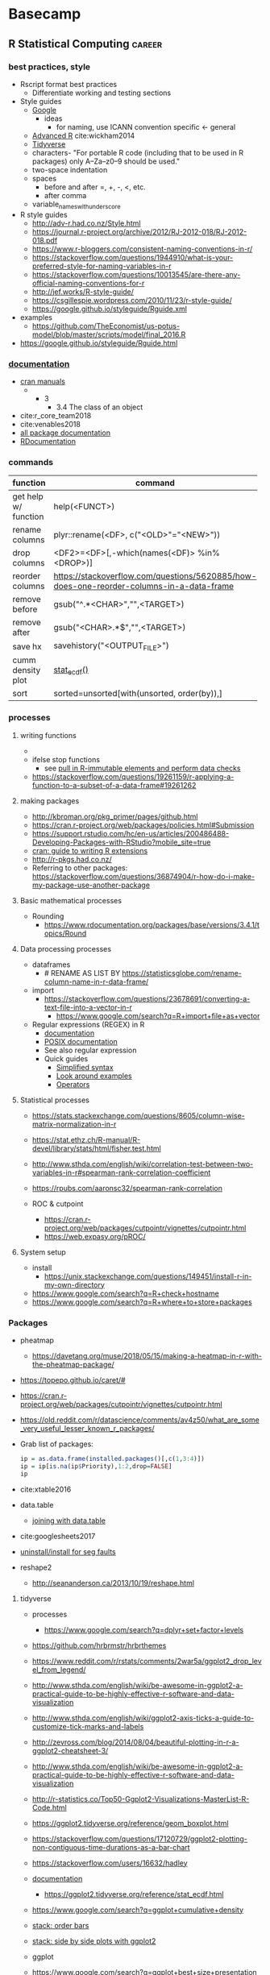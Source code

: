 * Basecamp
:PROPERTIES:
:ID:       22fe951d-84ef-4031-a4a0-1833237bf4bf
:END:
** R Statistical Computing                                           :career:
:PROPERTIES:
:ID:       F9ACCF3D-896B-4FC4-92FD-31A2D6E977DD
:END:
:LOGBOOK:
CLOCK: [2020-12-11 Fri 12:22]--[2020-12-11 Fri 13:47] =>  1:25
CLOCK: [2020-08-11 Tue 11:47]--[2020-08-11 Tue 11:49] =>  0:02
CLOCK: [2020-07-31 Fri 09:19]--[2020-07-31 Fri 09:23] =>  0:04
CLOCK: [2019-03-18 Mon 14:11]--[2019-03-18 Mon 14:36] =>  0:25
CLOCK: [2019-01-08 Tue 18:55]--[2019-01-08 Tue 19:14] =>  0:19
CLOCK: [2019-01-03 Thu 16:04]--[2019-01-03 Thu 17:00] =>  0:56
CLOCK: [2018-08-07 Tue 13:13]--[2018-08-07 Tue 13:38] =>  0:25
CLOCK: [2018-07-17 Tue 13:53]--[2018-07-17 Tue 14:31] =>  0:38
CLOCK: [2017-09-14 Thu 11:16]--[2017-09-14 Thu 11:18] =>  0:02
CLOCK: [2017-08-25 Fri 11:01]--[2017-08-25 Fri 11:26] =>  0:25
CLOCK: [2017-08-25 Fri 10:35]--[2017-08-25 Fri 10:37] =>  0:02
CLOCK: [2017-08-25 Fri 10:08]--[2017-08-25 Fri 10:35] =>  0:27
CLOCK: [2017-08-16 Wed 16:55]--[2017-08-16 Wed 17:10] =>  0:15
CLOCK: [2017-07-11 Tue 16:16]--[2017-07-11 Tue 16:40] =>  0:24
CLOCK: [2017-01-26 Thu 13:26]--[2017-01-26 Thu 13:30] =>  0:04
CLOCK: [2017-07-11 Tue 16:40]--[2017-07-11 Tue 19:11] =>  2:31
:END:
*** best practices, style
:PROPERTIES:
:ID:       419ba6f0-4977-4eed-9d25-93a45933ad56
:END:
- Rscript format best practices
  - Differentiate working and testing sections 
- Style guides
  - [[https://google.github.io/styleguide/Rguide.xml][Google]] 
    - ideas
      - for naming, use ICANN convention  specific <- general
  - [[http://adv-r.had.co.nz/Style.html][Advanced R]] cite:wickham2014
  - [[https://style.tidyverse.org/documentation.html][Tidyverse]]
  - characters- "For portable R code (including that to be used in R packages) only A–Za–z0–9 should be used." 
  - two-space indentation
  - spaces
    - before and after =, +, -, <, etc.
    - after comma
  - variable_names_with_underscore 
- R style guides
  - http://adv-r.had.co.nz/Style.html
  - https://journal.r-project.org/archive/2012/RJ-2012-018/RJ-2012-018.pdf
  - https://www.r-bloggers.com/consistent-naming-conventions-in-r/
  - https://stackoverflow.com/questions/1944910/what-is-your-preferred-style-for-naming-variables-in-r
  - https://stackoverflow.com/questions/10013545/are-there-any-official-naming-conventions-for-r
  - http://jef.works/R-style-guide/
  - https://csgillespie.wordpress.com/2010/11/23/r-style-guide/
  - https://google.github.io/styleguide/Rguide.xml
- examples
  - https://github.com/TheEconomist/us-potus-model/blob/master/scripts/model/final_2016.R

- https://google.github.io/styleguide/Rguide.html
*** [[https://www.r-project.org/other-docs.html][documentation]]
:PROPERTIES:
:ID:       5387846b-2130-468f-8d94-1f53fe2b5541
:END:
  - [[https://cran.r-project.org/manuals.html][cran manuals]]
    - 
      - 3
        - 3.4 The class of an object
  - cite:r_core_team2018 
  - cite:venables2018 
  - [[https://www.rdocumentation.org/][all package documentation]]
  - [[https://www.rdocumentation.org/][RDocumentation]]
*** commands
:PROPERTIES:
:ID:       5deed8c7-777a-414e-8df5-281f08fe98c7
:END:
  | function             | command                                                                                  |
  |----------------------+------------------------------------------------------------------------------------------|
  |                      | <50>                                                                                     |
  | get help w/ function | help(<FUNCT>)                                                                            |
  | rename columns       | plyr::rename(<DF>, c("<OLD>"="<NEW>"))                                                   |
  | drop columns         | <DF2>=<DF>[,-which(names(<DF)> %in% <DROP>)]                                             |
  | reorder columns      | https://stackoverflow.com/questions/5620885/how-does-one-reorder-columns-in-a-data-frame |
  | remove before        | gsub("^.*<CHAR>","",<TARGET>)                                                            |
  | remove after         | gsub("<CHAR>.*$","",<TARGET>)                                                            |
  | save hx              | savehistory("<OUTPUT_FILE>")                                                             |
  | cumm density plot    | [[https://ggplot2.tidyverse.org/reference/stat_ecdf.html][stat_ecdf()]]                                                                              |
  | sort                 | sorted=unsorted[with(unsorted, order(by)),]                                              |
*** processes
:PROPERTIES:
:ID:       54c85192-d02e-4919-b38e-a14c10fcb5c6
:END:
**** writing functions
:PROPERTIES:
:ID:       479569fe-229d-4d2f-ba08-b871d3ad64ac
:END:
- 
- ifelse stop functions
  - see [[id:afb6af15-e984-4150-9e95-d28368ebca2e][pull in R-immutable elements and perform data checks]]
- https://stackoverflow.com/questions/19261159/r-applying-a-function-to-a-subset-of-a-data-frame#19261262
**** making packages
:PROPERTIES:
:ID:       fe1f71d0-5ace-4075-b36d-082a1199490a
:END:
  - http://kbroman.org/pkg_primer/pages/github.html
  - https://cran.r-project.org/web/packages/policies.html#Submission
  - https://support.rstudio.com/hc/en-us/articles/200486488-Developing-Packages-with-RStudio?mobile_site=true
  - [[https://cran.r-project.org/doc/manuals/r-release/R-exts.html][cran: guide to writing R extensions]]
  - http://r-pkgs.had.co.nz/
  - Referring to other packages: https://stackoverflow.com/questions/36874904/r-how-do-i-make-my-package-use-another-package

**** Basic mathematical processes
:PROPERTIES:
:ID:       1cda08a5-5e3d-49bd-96aa-c262abada15d
:END:
- Rounding
  - https://www.rdocumentation.org/packages/base/versions/3.4.1/topics/Round
**** Data processing processes
:PROPERTIES:
:ID:       8960fc7b-1c15-45c7-90f7-d01dadf388a0
:END:
- dataframes
  - # RENAME AS LIST BY https://statisticsglobe.com/rename-column-name-in-r-data-frame/
- import
  - https://stackoverflow.com/questions/23678691/converting-a-text-file-into-a-vector-in-r
    - https://www.google.com/search?q=R+import+file+as+vector
- Regular expressions (REGEX) in R
  - [[https://www.rdocumentation.org/packages/base/versions/3.5.1/topics/regex][documentation]]
  - [[http://pubs.opengroup.org/onlinepubs/9699919799/basedefs/V1_chap09.html][POSIX documentation]]
  - See also regular expression 
  - Quick guides
    - [[http://www.endmemo.com/program/R/gsub.php][Simplified syntax]]
    - [[https://stackoverflow.com/questions/2973436/regex-lookahead-lookbehind-and-atomic-groups][Look around examples]]
    - [[https://www.rdocumentation.org/packages/stringi/versions/1.1.6/topics/stringi-search-regex#l_details][Operators]]
**** Statistical processes 
:PROPERTIES:
:ID:       8bafa2dc-73e0-4ce5-ba32-180b419fb813
:END:
- https://stats.stackexchange.com/questions/8605/column-wise-matrix-normalization-in-r

- https://stat.ethz.ch/R-manual/R-devel/library/stats/html/fisher.test.html
- http://www.sthda.com/english/wiki/correlation-test-between-two-variables-in-r#spearman-rank-correlation-coefficient
- https://rpubs.com/aaronsc32/spearman-rank-correlation
- ROC & cutpoint
  - https://cran.r-project.org/web/packages/cutpointr/vignettes/cutpointr.html
  - https://web.expasy.org/pROC/
 
**** System setup
:PROPERTIES:
:ID:       a843f826-cdbc-4ca3-a30c-a7f2c30a9cbc
:END:

- install
  - https://unix.stackexchange.com/questions/149451/install-r-in-my-own-directory
- https://www.google.com/search?q=R+check+hostname 
- https://www.google.com/search?q=R+where+to+store+packages 
*** Packages
:PROPERTIES:
:ID:       13053897-37D7-4068-B3D0-5A6660BA0CD3
:END:
- pheatmap
  - https://davetang.org/muse/2018/05/15/making-a-heatmap-in-r-with-the-pheatmap-package/
- https://topepo.github.io/caret/#
- https://cran.r-project.org/web/packages/cutpointr/vignettes/cutpointr.html
- https://old.reddit.com/r/datascience/comments/av4z50/what_are_some_very_useful_lesser_known_r_packages/
- Grab list of packages: 
  #+BEGIN_SRC R
ip = as.data.frame(installed.packages()[,c(1,3:4)])
ip = ip[is.na(ip$Priority),1:2,drop=FALSE]
ip
  #+END_SRC 
- cite:xtable2016
- data.table
  - [[https://rstudio-pubs-static.s3.amazonaws.com/52230_5ae0d25125b544caab32f75f0360e775.html][joining with data.table]]
- cite:googlesheets2017
- [[http://stackoverflow.com/questions/25672974/caught-segfault-error-in-r][uninstall/install for seg faults]]
- reshape2
  - http://seananderson.ca/2013/10/19/reshape.html

**** tidyverse
:PROPERTIES:
:CREATED:  [2019-03-19 Tue 14:06]
:ID:       E8EA40A5-A1C1-44D7-8985-5D8568714698
:END:
:LOGBOOK:
CLOCK: [2020-07-29 Wed 11:00]--[2020-07-29 Wed 11:20] =>  0:20
:END:
- processes
  - https://www.google.com/search?q=dplyr+set+factor+levels
- https://github.com/hrbrmstr/hrbrthemes
- https://www.reddit.com/r/rstats/comments/2war5a/ggplot2_drop_level_from_legend/
- http://www.sthda.com/english/wiki/be-awesome-in-ggplot2-a-practical-guide-to-be-highly-effective-r-software-and-data-visualization
- http://www.sthda.com/english/wiki/ggplot2-axis-ticks-a-guide-to-customize-tick-marks-and-labels
- http://zevross.com/blog/2014/08/04/beautiful-plotting-in-r-a-ggplot2-cheatsheet-3/
- http://www.sthda.com/english/wiki/be-awesome-in-ggplot2-a-practical-guide-to-be-highly-effective-r-software-and-data-visualization
- http://r-statistics.co/Top50-Ggplot2-Visualizations-MasterList-R-Code.html
- https://ggplot2.tidyverse.org/reference/geom_boxplot.html
- https://stackoverflow.com/questions/17120729/ggplot2-plotting-non-contiguous-time-durations-as-a-bar-chart
- https://stackoverflow.com/users/16632/hadley
- [[https://ggplot2.tidyverse.org/reference/][documentation]]
  - https://ggplot2.tidyverse.org/reference/stat_ecdf.html
- https://www.google.com/search?q=ggplot+cumulative+density
- [[https://stackoverflow.com/questions/5208679/order-bars-in-ggplot2-bar-graph][stack: order bars]]
- [[https://stackoverflow.com/questions/1249548/side-by-side-plots-with-ggplot2][stack: side by side plots with ggplot2]]
- ggplot
- https://www.google.com/search?q=ggplot+best+size+presentation
- real time update? 
- https://cran.r-project.org/web/packages/cowplot/vignettes/shared_legends.html
- [[https://www.rstudio.com/wp-content/uploads/2015/03/ggplot2-cheatsheet.pdf][ggplot2 cheat sheet]]
- [[https://stackoverflow.com/questions/7549694/adding-regression-line-equation-and-r2-on-graph/7549819#7549819][stack: Adding Regression Line Equation and R2 on graph]]
- [[https://www.r-statistics.com/2016/11/ggedit-interactive-ggplot-aesthetic-and-theme-editor/][ggedit – interactive ggplot aesthetic and theme editor]]
- https://github.com/tidyverse/ggplot2/issues/2158
- commands
  |----------+---------|
  | function | command |
  |----------+---------|
  | <35>     | <35>    |
  |          |         |
- standards and best practice
- documentation
- applications
- reference
  - [[file:~/.emacs.d/snippets/org-mode/software]]
**** bioconductor
:PROPERTIES:
:ID:       ac5c9fbe-7ce7-4092-989b-e63884fdd9df
:END:

- https://www.bioconductor.org/help/course-materials/2016/BioC2016/ConcurrentWorkshops4/Yin/bioc-workflow.html
- [[https://bioconductor.org/packages/release/bioc/vignettes/biomaRt/inst/doc/biomaRt.html#retrieve-all-hugo-gene-symbols-of-genes-that-are-located-on-chromosomes-1720-or-y-and-are-associated-with-specific-go-terms][The biomaRt users guide]]
*** [[LINK TO Machine Learning]]
:PROPERTIES:
:ID:       8063a40e-df60-449d-9641-6eea42e47f9c
:END:
*** [[LINK TO Reproducible Research]]
:PROPERTIES:
:ID:       aa3f8528-0603-42b4-9e1e-8a27b9aaf8b3
:END:
*** applications
:PROPERTIES:
:ID:       9d7edb43-f1d6-4ac9-9f76-312be12d14c6
:END:

- [[https://community.rstudio.com/t/shiny-contest-submission-spatialepiapp-for-disease-surveillance/22699][disease surveill shiny]]
- Data Science
 - [[https://datascienceplus.com/clean-your-data-in-seconds-with-this-r-function/][Hmisc for data cleaning]]
 - [[http://www.cyclismo.org/tutorial/R/][cyclismo.org R tutorial]]
 - [[http://proquest.safaribooksonline.com/9781784390815][R for Data Science Cookbook]]
 - cite:grolemund
 - missing values
   - https://stackoverflow.com/questions/4862178/remove-rows-with-all-or-some-nas-missing-values-in-data-frame
 - data summaries
   - round(prop.table(table(iris$Species)) * 100, digits = 1)
- R for Machine Learning
 - [[https://www.analyticsvidhya.com/blog/2016/04/complete-tutorial-tree-based-modeling-scratch-in-python/#one][A Complete Tutorial on Tree Based Modeling from Scratch (in R & Python)]]
- [[https://stackoverflow.com/questions/7906332/how-to-calculate-combination-and-permutation-in-r][How to calculate combination and permutation in R? {closed}]] 
- cite:lewis2010 http://proquest.safaribooksonline.com/9780763758080
- [[https://gist.github.com/halhen/659780120accd82e043986c8b57deae0][github: europe.R]]
[[http://www.cookbook-r.com/Graphs/Plotting_distributions_(ggplot2)/][histogram]]
[[http://sape.inf.usi.ch/quick-reference/ggplot2/colour][ggplot2 color scheme]]
[[http://www.cookbook-r.com/Graphs/Legends_(ggplot2)/#modifying-the-text-of-legend-titles-and-labels][modify ggplot2 legend text]]

[[http://statisticalrecipes.blogspot.com/2015/07/cowplot-arrange-ggplot2-figures-in-grid.html][Cowplot]]
[[https://cran.r-project.org/web/packages/cowplot/vignettes/plot_grid.html][another cowplot vignette]]

**** examples
:PROPERTIES:
:ID:       246e1239-f53d-4cb3-a8e9-dc75f6da321e
:END:
- http://www.rforecasting.com/
- cite:wertheim2014 R used in JMD!
**** plots, graphs, visualizations, ggplot
:PROPERTIES:
:ID:       19d01dcc-8fef-4c07-952a-da918b3dc775
:END:
https://wilkelab.org/cowplot/articles/drawing_with_on_plots.html
- https://ggrepel.slowkow.com/articles/examples.html
- https://github.com/thomasp85/patchwork
- https://moodymudskipper.github.io/flow/articles/Draw-a-function.html
- https://www.google.com/search?q=cowplot+make+inset 
- https://bookdown.org/rdpeng/exdata/plotting-and-color-in-r.html
- - http://www.sthda.com/english/wiki/ggplot2-legend-easy-steps-to-change-the-position-and-the-appearance-of-a-graph-legend-in-r-software
- https://www.r-graph-gallery.com/all-graphs.html
- er diagrams - https://rich-iannone.github.io/DiagrammeR/index.html
- visualizations

  - [[http://minimaxir.com/2017/08/ggplot2-web/][How to Make High Quality Data Visualizations for Websites With R and ggplot2]]
  - vens https://stackoverflow.com/questions/8713994/venn-diagram-proportional-and-color-shading-with-semi-transparency
  - [[https://stackoverflow.com/questions/33594642/beautiful-pie-charts-with-r/33594843][pie charts]]
http://zevross.com/blog/2014/08/04/beautiful-plotting-in-r-a-ggplot2-cheatsheet-3/
- [[https://www.youtube.com/watch?feature=youtu.be&v=rBp3eYHrsfo&app=desktop&t=0s][plotly interactive graphs]]
**** Probability and Statistics with R
:PROPERTIES:
:ID:       26211e92-7ff9-4520-a9a7-cac04027e610
:END:
- For basic statistics, see cite:mangiafico2005 [[http://rcompanion.org/rcompanion/e_01.html][R Companion to Biostats Handbook]]
- [[https://www.r-bloggers.com/bayesian-network-in-r-introduction/][Bayesian network in R: Introduction]]
  #+BEGIN_SRC R
data(coronary)
install.packages("bnlearn")
library(bnlearn)
coronary
#+END_SRC
- Causal Inference
  - http://www.ccd.pitt.edu/causal-discovery-introduction/
  - https://bd2kccd.github.io/docs/causal-cmd/
- [[http://www.sthda.com/english/wiki/correlation-test-between-two-variables-in-r][Correlation Test Between Two Variables in R]]
- [[https://www.analyticsvidhya.com/blog/2015/11/beginners-guide-on-logistic-regression-in-r/][Beginner's guide to logistic regression in R]]
***** Inferential Testing
:PROPERTIES:
:ID:       85A16229-6FDB-4CAA-B23E-3A3A08F96BD7
:END:

****** Statistical Test Template
:PROPERTIES:
:ID:       A4CA9F60-8E82-4655-B6F5-2780A4CD93C5
:END:

 Purpose: Asks whether...
 Equation: 
 Assumptions: 

****** Testing Assumptions
:PROPERTIES:
:ID:       531DD201-BBB4-4C21-BDDE-02982DB43847
:END:

******* Normalcy
:PROPERTIES:
:ID:       DF687DB7-128D-49E4-B83B-5D4E7F83DC52
:END:

******** Shapiro-Wilk
:PROPERTIES:
:ID:       76DD7F99-072F-49D7-A08C-7A77F48BCDAE
:END:

 shaprio.test(VECTOR)

 null-hypothesis of this test is that the population is normally distributed

******** QQ plot
:PROPERTIES:
:ID:       38C4C432-EFF6-45F8-8A2A-AC5F5E68015D
:END:

****** Significance Testing
:PROPERTIES:
:ID:       CE56656E-9272-488A-A94E-5FB8F84F6E52
:END:

******* Categorical by chi square
:PROPERTIES:
:ID:       2223CFCB-A07A-4BF8-93D8-3A5E377EA317
:END:

******* Independent, non-normal, 2-populations: Wilcoxon-Mann Whitney
:PROPERTIES:
:ID:       B1DEBDF9-D94A-40EB-BC3C-DDEB3006AAD2
:END:

******* Nonparametric, >2 populations: Kruskal-Wallis
:PROPERTIES:
:ID:       5FEA38FE-3723-4ECF-8D9C-4A256163F55A
:END:

 Purpose: Asks whether...
 Equation: 
 Assumptions:  

****** Regression Modeling
:PROPERTIES:
:ID:       4C723421-9630-4CD9-B586-BDA73E809CE1
:END:

- [[file:~/Box%20Sync/library/Harrell,15%20Regression%20modeling%20stratgies.pdf][Harrell,15 Regression modeling stratgies]]

**** General linear model glm()
:PROPERTIES:
:ID:       3B10C6E7-5D13-4BE4-9807-F60FC53A513B
:END:
:LOGBOOK:
CLOCK: [2018-01-01 Mon 15:02]--[2018-01-01 Mon 15:25] =>  0:23
CLOCK: [2017-09-14 Thu 11:18]--[2017-09-14 Thu 11:44] =>  0:26
:END:
- [ ] full code example
- https://onlinecourses.science.psu.edu/stat504/node/150
- https://datascienceplus.com/perform-logistic-regression-in-r/
- https://www.r-bloggers.com/compare-regression-results-to-a-specific-factor-level-in-r/
- https://radiant-rstats.github.io/docs/model/logistic.html
- https://onlinecourses.science.psu.edu/stat504/book/export/html/149
- https://nlp.stanford.edu/manning/courses/ling289/logistic.pdf
- http://data.princeton.edu/R/glms.html
- Logistic regression in R
  - 
  - Examples
    - http://sphweb.bumc.bu.edu/otlt/MPH-Modules/BS/R/R-Manual/R-Manual20.html
  - [[https://www.r-bloggers.com/how-to-perform-a-logistic-regression-in-r/][rblogger: logistic regression]]
    - Data cleaning
- glm for multiple logistic regression
  - cite:mangiafico2005 @ 242
#+BEGIN_SRC R
# Load data:

training.data.raw=read.csv('/Users/JeffBook/Desktop/Python-Data-Science-and-Machine-Learning-Bootcamp/Machine Learning Sections/Logistic-Regression/titanic_train.csv', header=T,na.strings=c(""))

# Clean data
#  Identify and remove missing data by column: 

sapply(training.data.raw,function(x)sum(is.na(x)))
sapply(training.data.raw,function(x) length(unique(x)))
library(Amelia)
missmap(training.data.raw, main='Missing values vs observed')
remove=c('Cabin','PassengerId')
data = training.data.raw[,-which(names(training.data.raw) %in% remove)]

#  By Row
#   Fill in missing data:

data$Age[is.na(data$Age)] = mean(data$Age,na.rm=T)
is.factor(data$Sex)
contrasts(data$Sex)

#   Remove missing by row: 

head(data$Embarked)
data=data[!is.na(data$Embarked),]
rownames(data)=NULL

# Fit model, apply glm():

train=data[1:400,]
test=data[401:889,]
model=glm(Survived ~.,family=binomial(link='logit'),data=train)
summary(model)

# Assess model
#  ANOVA for chisq by variable:

anova(model, test='Chisq')

#  Assess predictive ability with predict: 
#  ROC curve:

library(pscl)
pR2(model)
library(ROCR)
#+END_SRC

**** markup
:PROPERTIES:
:ID:       b3d911e9-161e-44cd-96e8-e403ba3c3c58
:END:
  - https://www.r-bloggers.com/blogging-with-rmarkdown-knitr-and-jekyll/
**** Shiny
:PROPERTIES:
:ID:       03623477-AB96-4BD1-A504-126F1FCB3343
:END:
http://bioinformatics.sdstate.edu/idep/
- [[https://github.com/tylermorganwall/skpr][skpr experimental design suite]]
:PROPERTIES:
:ID:       1A1FED56-214D-4ECC-9502-70F6E0D6FDE8
:END:
#+NAME: shiny template
#+BEGIN_SRC R

library(shiny)

ui = fluidPage()

server = function(input, output) {}

shinyApp(ui = ui, server = server)

#+END_SRC

#+NAME: input function
#+BEGIN_SRC R

library(shiny)

ui = fluidPage(sliderInput(inputId = 'num',
                  label = 'Choose a number',
                  value = 25, min = 1, max = 100))

server = function(input, output) {}

shinyApp(ui = ui, server = server)

#+END_SRC

- shiny
  - [[shiny
  - [[http://shiny.rstudio.com/][shiny for R]]
  - [[https://daattali.com/shiny/lightsout/][shiny lights out game]]
  - [[https://www.shinyapps.io/admin/#/dashboard][shinyapps.io]]
  - http://zevross.com/blog/2016/04/19/r-powered-web-applications-with-shiny-a-tutorial-and-cheat-sheet-with-40-example-apps/
- input functions
  - button
    - actionButton()
    - submitButton()
  - checkbox, single- checkboxInput()
  - checkbox group- checkboxGroupInput()
  - date- dateInput()
  - date range- dateRangeInput()
  - file input- fileInput()
  - numeric input- numericInput() 
  - password input- passwordInput()
  - radio buttons- radioButtons()
  - select box- selectInput()
  - sliders- sliderInput()
  - text input- textInput()
- outputs
  - dataTableOutput() (interactive)
  - htmlOutput()
  - imageOutput()
  - plotOutput()
  - tableOutput()
  - textOutput()
  - uiOutput()
  - verbatimTextOutput()
- server builds output function from inputs
  - workflow
    - save output to output$
    - build output with render*()
    - access input values with input$
  - save objects to output$<ELEMENT>
    - link server and output element names
    - render fuctions
      - renderDataTable()
      - renderImage()
      - renderPlot()
      - renderPrint()
      - renderTable()
      - renderText()
      - renderUI()
- sharing
  - requires directory with app.R
  - shinyapps.io server
  - https://www.shinyapps.io/admin/#/dashboard

#+BEGIN_SRC R
install.packages('rsconnect')
library(shiny)

ui = fluidPage(
    sliderInput(inputId = 'num',
                label = 'Choose a number',
                value = 25, min = 1, max = 100),
    plotOutput('hist')
)

server = function(input, output) {
    output$hist = renderplot({
        hist(rnorm(input$num))
    })
}

shinyApp(ui= ui, server = server)

?rsconnect

rsconnect::setAccountInfo(name='jeszyman', token='7D5593D7025B8BECC9FFBBD2D9AA4D56', secret='sbbKu1u92+rnimHDSzLhL500cOMn/wy7rVdTva2+')
#+END_SRC

#+RESULTS:

*** Variable types 
:PROPERTIES:
:ID:       7c76cdb1-3e3d-4846-b825-9826769b12cb
:END:
- objects
  - Data.frame / data.table operations
    - [[https://stackoverflow.com/questions/11996135/create-a-sequential-number-counter-for-rows-within-each-group-of-a-dataframe][Create a sequential number (counter) for rows within each group of a dataframe]]
    - [[http://r.789695.n4.nabble.com/Create-sequential-vector-for-values-in-another-column-td4678059.html][create sequential vector values in another column]]
    - [[https://stackoverflow.com/questions/24027605/determine-the-number-of-na-values-in-a-column][stack: Determine the number of NA values in a column]]
    - [[https://stackoverflow.com/questions/15140944/r-which-statement-with-multiple-conditions][stack: R: `which` statement with multiple conditions]]
    - order with e.g.: newdata <- mtcars[order(mpg, cyl),]
    - dplyr
      - [[http://www.cookbook-r.com/Manipulating_data/Renaming_levels_of_a_factor/][cookbook: Renaming factor levels with dplyr]]
  - character-level manipulations
    - Trim characters with substr()
  - Object structures
    - https://www.r-bloggers.com/adding-metadata-to-variables/
  - functions
    - [[https://support.bioconductor.org/p/8355/][example of modifying an existing function]]
  - dataframe
    - dataframe manipulations [[https://stackoverflow.com/questions/5234117/how-to-drop-columns-by-name-in-a-data-frame][stack: how to drop columns by name]]
- tables
  #+BEGIN_SRC R
source("~/repos/bin/R/setup.R")
install.packages("flextable")
library(flextable)
myft = flextable(head(mtcars),col_keys=c("am", "carb"))
myft
#+END_SRC
  - https://cran.r-project.org/web/packages/flextable/vignettes/overview.html
  - see import of org table in [[id:878CB95A-3B65-4DB3-B18A-D9F873B796B4][3 Tables]]
- text parsing
  - https://stackoverflow.com/questions/42628575/exclude-everything-after-the-second-occurrence-of-a-certain-string
  - https://stackoverflow.com/questions/12297859/remove-all-text-before-colon
  - https://datascience.stackexchange.com/questions/8922/removing-strings-after-a-certain-character-in-a-given-text
- time
  - 
  - [[https://stackoverflow.com/questions/43460329/converting-datetime-from-character-to-posixct-object][stack: Converting datetime from character to POSIXct object]]
  - [[http://neondataskills.org/R/time-series-convert-date-time-class-POSIX/][Time Series 02: Dealing With Dates & Times in R - as.Date, POSIXct, POSIXlt]]
  - [[http://www.noamross.net/blog/2014/2/10/using-times-and-dates-in-r---presentation-code.html][POSIXct times]]
    - [[http://stackoverflow.com/questions/5585898/why-doesnt-r-recognize-cst-as-a-valid-timezone][central time]]
*** tutorials, guides, general reference
:PROPERTIES:
:ID:       28dae063-9c59-412b-99ef-949a14c9ca35
:END:
  - http://www.r-chart.com/
  - online education
    - https://hackernoon.com/5-free-r-programming-courses-for-data-scientists-and-ml-programmers-5732cb9e10
    - [[http://www.r-tutor.com/elementary-statistics][rTutorial for Statistics]]
      - [[http://www.r-tutor.com/elementary-statistics/numerical-measures/variance][rTutorial variance]]
      - [[http://www.r-tutor.com/elementary-statistics/non-parametric-methods/kruskal-wallis-test][rTutorial Kruskal-Wallis]]
    - https://www.coursera.org/learn/r-data-visualization/supplement/Ma3Bj/introduction
  - https://www.reddit.com/r/statistics/comments/afp83l/r_and_how_to_get_started/
  - cite:wickham2014
  - https://user2020.r-project.org/program/contributed/
- miscellaneous
  - [[https://www.reddit.com/r/datascience/comments/8dpkih/my_favorite_function_in_r_is/?st=jgkzwj8p&sh=45b024c6][reddit: my favorite function in R is _]]
  - [[https://www.methodsconsultants.com/tutorial/what-does-it-mean-to-say-r-is-an-object-oriented-programming-language/][What Does it Mean to Say R is an Object-Oriented Programming Language?]]
*** interfaces
:PROPERTIES:
:ID:       50f3f0af-8280-46f1-9f2b-5cc48395d032
:END:
  - graphviz
    - https://rich-iannone.github.io/DiagrammeR/index.html
  - shiny
    - https://rstudio.github.io/shinydashboard/examples.html
    - https://towardsdatascience.com/creating-an-exam-archive-system-with-a-data-scientists-toolkit-a080d497a9a0
  - export 
    - https://stackoverflow.com/questions/49245296/quickly-write-vector-to-file-r
  - docker w/ R and ESS
    - http://ess.r-project.org/Manual/ess.html#ESS-processes-on-Remote-Computers
    - https://phoenixnap.com/kb/how-to-ssh-into-docker-container
    - https://stat.ethz.ch/pipermail/ess-help/2017-April/011171.html



- interactions
  - system interactions
    - standard plotting device for macos is quartz
      - http://stat.ethz.ch/R-manual/R-patched/library/grDevices/html/quartz.html
  - [[file:~/.emacs.d/settings.org::*14%20Working%20with%20source%20code-%20Org%20Babel][14 Working with source code- Org Babel]]
  - [[file:~/.emacs.d/settings.org::*Local%20R%20setup][R Local Setup]]
  - system interactions
    - Export and outputs
      - [[https://www.r-bloggers.com/stargazer-package-for-beautiful-latex-tables-from-r-statistical-models-output/][rbloggers: latex table export]]
      - for tbl outputs- https://stackoverflow.com/questions/32548622/r-output-results-in-table
    - Import
      - Input formatting and manipulations
        - [[http://r.789695.n4.nabble.com/split-strings-in-a-vector-and-convert-it-to-a-data-frame-td1475216.html][For functions making columns]]
      - [[https://theodi.org/article/how-to-use-r-to-access-data-on-the-web/][How To Use R To Access Data On The Web]]
      - Google sheets package
        - [[https://datascienceplus.com/how-to-use-googlesheets-to-connect-r-to-google-sheets/][How to Use googlesheets to Connect R to Google Sheets]]
        - [[https://stackoverflow.com/questions/22873602/importing-data-into-r-from-google-spreadsheet][stack: from Google sheets]]
        - [[http://htmlpreview.github.io/?https://raw.githubusercontent.com/jennybc/googlesheets/master/vignettes/basic-usage.html][vignette]]
        - [[https://github.com/jennybc/googlesheets][github]]
    - R and python
      - [[https://www.reddit.com/r/statistics/comments/8de54s/is_r_better_than_python_at_anything_i_started/][reddit: Is R better than Python at anything? I started learning R half a year ago and I wonder if I should switch.]]
      - [[https://www.reddit.com/r/datascience/comments/8dec78/transitioning_to_r_from_python/?st=jgkzwior&sh=ad5d425c][reddit: Transitioning to R from Python]]
- Interfaces
  - Data
    - [[https://www.quandl.com/tools/r]]
  - [[https://www.r-bloggers.com/a-million-ways-to-connect-r-and-excel/][R-bloggers: connect R to excel]]
*** Working through a data task in R
:PROPERTIES:
:header-args: :dir ~/tmp :session *tmp* :results silent
:CREATED:  [2019-03-19 Tue 14:39]
:ID:       D36CD3D8-A14D-4937-9FA0-726C46832362
:END:
:LOGBOOK:
CLOCK: [2019-03-19 Tue 14:35]--[2019-03-19 Tue 16:45] =>  2:10
:END:
- setup
  - environment
    - version control
    - orgmode babel code block properties
- a priori work
  - background
  - ab initio https://en.wikipedia.org/wiki/Ab_initio
  - data model
    - define an expected, final data model (or set of data models)
      - variable,type,limits,distribution
      - /e.g./ a list of patient laboratory result:
        variable,type,limits,distribution
        patient,factor,none,discrete-uniform
        visit,factor,none,binomial
        test,factor,none,none
        time_order,POSIXct,START/END,uniform
        time_result,POSIXct,START/END,uniform
        result,numeric,RANGE,Gaussian
      - org-table-create-or-convert-from-region with C-c | 
        | variable    | type    | notes                   |
        |-------------+---------+-------------------------|
        | accession   | factor  | total 1000; primary key |
        | visit       | factor  | <#accession             |
        | patient     | factor  | <#visit                 |
        | test        | factor  | none                    |
        | time_result | POSIXct | START/END               |
        | result      | numeric | RANGE                   |
        - identify primary key, here accession identifies unique rows 
      - set seed for consistent generation of random numbers
        #+BEGIN_SRC R
set.seed(314)
        #+END_SRC
      - create lists and vectors
        #+BEGIN_SRC R
source("~/Rscripts/setup.R")
pkl=1000 # There will be 1000 unique accession numbers (primary key length)
time_start =  as.POSIXct('2018-10-01T01:00:00z', format = "%Y-%m-%dT%H:%M:%S")
time_end = as.POSIXct('2018-11-01T01:00:00z', format = '%Y-%m-%dT%H:%M:%S')
diff_minutes_max = difftime(time_end,time_start, units = "mins")
diff_minutes_all = sample(1:diff_minutes_max, pkl, replace = T)
result_folate = rnorm(200, 25, 12)
result_MCV = rnorm(400, 88, 8) # A normal distribution around mean MCV
result_WBC = rnorm(400, 7500, 3500)

# vectors
accession = sample(1:pkl, pkl, replace = F) # 1000 unique accession #s
visit = sample(1:500, pkl, replace = T) # 500 patient visits
patient = sample(1:350, pkl, replace=T) # 350 patients
time_result = time_start + diff_minutes_all
result = c(result_folate,result_MCV,result_WBC)
test=c(rep.int("folate", 200), rep.int("MCV", 400), rep.int("WBC", 400))
df=data.frame(accession,visit,patient,time_result,test,result)
df
        #+END_SRC
  - design of analysis 
- data ? manifuplation 
- a posteriori work 

*** Creating, Modeling, and Toy Data
:PROPERTIES:
:ID:       46253EF9-7B35-403F-BA1B-24F4FCA750D6
:CREATED:  [2019-03-17 Sun 15:17]
:END:

- [[https://stats.stackexchange.com/questions/tagged/random-variable?sort=frequent][stack: random-variable questions]]
- [[https://stackoverflow.com/questions/46595060/generate-random-time-data-that-is-uniformly-distributed-using-r][random time data]]
- [[https://stackoverflow.com/questions/31153186/r-split-data-into-2-parts-randomly][R split data into 2 parts randomly]]
- [[https://stat.ethz.ch/R-manual/R-devel/library/datasets/html/00Index.html][Built-in datasets]]
- time intervals can be created by just adding numeric representing seconds to existing time
- Random numbers
  - https://stats.stackexchange.com/questions/30303/how-to-simulate-data-that-satisfy-specific-constraints-such-as-having-specific-m
  - https://gist.github.com/MonkmanMH/7740998
  - http://www.cookbook-r.com/Numbers/Generating_random_numbers/
- DATA MODELS ARE TRANSFERABLE BACK TO GENERAL!!!
- [[http://stat.ethz.ch/R-manual/R-devel/library/datasets/html/00Index.html][built-in datasets]]
- https://www.rdocumentation.org/packages/base/versions/3.5.1/topics/data.frame
- variable naming
- toy data
  - https://stats.stackexchange.com/questions/30303/how-to-simulate-data-that-satisfy-specific-constraints-such-as-having-specific-m
  - [[file:~/data/library/compend.org::*Creating%20and%20Modeling%20Data][Creating and Modeling Data]]
#+BEGIN_SRC R
# toy data frame of medical data
patient=1:1000 # 1000 patients
# 10,000 visits with some repeats
result=#numeric lab result between 0 and 1

runif(3, min=0, max=100)
#+END_SRC

*** My R projects
:PROPERTIES:
:ID:       A322C7D5-FCF7-4173-8D10-EF8CDFD12B2B
:END:

- [[file:~/Box%20Sync/career/clin_research/folate/folate.org][Folate]]
- [[file:~/Box%20Sync/career/clin_research/miox/miox.org][Miox]]
- [[file:~/Box%20Sync/career/clin_research/folate/macrocytosis/macrocytosis.R][Macrocytosis]]
- [[file:~/Box%20Sync/career/clin_research/clinical.informatics.elective/clin_informatics.org][Clinical Informatics Session 2]]

*** R Training
:PROPERTIES:
:ID:       2EDD5335-C4BC-4B9F-9140-81A25062D4A6
:END:
- https://journal.r-project.org/
- [[http://ww2.coastal.edu/kingw/statistics/R-tutorials/text/quick&dirty_R.txt][Quick and Dirty R Guide]]
- [[https://www.r-bloggers.com/package-party-conditional-inference-trees/][inference trees with party]]
- [[https://www.edx.org/course/statistics-r-harvardx-ph525-1x][EdX: Statisitcs and R]]
- cite:YaRrr_Book
  cite:muenchen2011r
 [[https://cran.r-project.org/doc/manuals/R-intro.html][cran r intro]]
- http://stats.stackexchange.com/questions/138/free-resources-for-learning-r
[[https://www.bioconductor.org/help/course-materials/][Bioconductor courses and conferences]]
- http://moo.nac.uci.edu/~hjm/R_BioC_example.html
-  [[https://www.reddit.com/r/statistics/comments/5677zi/im_pursing_graduate_school_in_social_psychology/][R Swirl Package]]

*** ideas
:PROPERTIES:
:ID:       d3e14906-80f0-409b-b8df-8d98da11f09f
:END:
:LOGBOOK:
CLOCK: [2020-09-17 Thu 14:11]--[2020-09-17 Thu 15:17] =>  1:06
:END:
  - script to check for install and install only if necessary 
  - ideas
    - define path variables in r
    - [ ] how to stop R ESS tab complete from pinging countries?


** Setup
:PROPERTIES:
:ID:       181dcf49-4df1-4155-9564-ff7c85b408b0
:END:
- repo setup
  - workflow
    - code dev in org file
    - validated code pushed to ./src/
      - ideas get write protection
    - common code pushed to submodule repos
  - local-setup.sh
  - global-setup.sh
#+name: basecamp_setup
#+begin_src bash :tangle no
project=basecamp
repo=~/repos/"${project}"
mkdir -p "${repo}"/src/shell
#+end_src
** [[id:569d1afa-e991-47b7-be15-3dd6364f5258][LINK TO my bash functions]]
:PROPERTIES:
:ID:       6162c48f-b91d-46b4-87ed-70607ac82591
:END:
** [[id:cd560390-aa1e-4c9e-8317-08610e5de42a][LINK TO linux]] 
:PROPERTIES:
:ID:       691fe673-ca62-4737-ab8c-055b3a098edf
:END:
** Software
:PROPERTIES:
:ID:       9E19E626-9D6C-4296-BEDB-80033A846CF4
:END:
:LOGBOOK:
CLOCK: [2019-02-17 Sun 08:45]--[2019-02-17 Sun 09:35] =>  0:50
:END:

- text editors
  - vim https://www.reddit.com/r/linux4noobs/comments/iy3mcc/vim_cheatsheet_for_noobs_with_corrections/
- data storage and transfer
  - - globus
    - [[https://docs.globus.org/cli/][cli]]
      - [[https://docs.globus.org/cli/reference/][documentation]]
        - https://docs.globus.org/how-to/globus-connect-personal-linux/#globus-connect-personal-cli
- capture screen to gif
  - https://www.cockos.com/licecap/
- https://wwjw.reddit.com/r/assholedesign/comments/bosgf4/comment/enk8k25/
- [[id:FB8FF6B1-C6BD-4272-AC15-05BB15DF609B][Emacs]]
- https://www.reddit.com/r/programming/comments/ag7vh4/detecting_agile_bullshit_from_the_us_department/
- top-down planning, bottom-up delivery

*** Specific software 
:PROPERTIES:
:ID:       6dbf1097-a795-4397-bfee-97e4dc79bd07
:END:
- [[https://www.google.com/search?client=ubuntu&hs=w80&sxsrf=ALeKk02nCefgbT-UzhMVn2emvtD5Hw-xbA%3A1608387013058&ei=xQneX7P-AtOD9PwPgImv6AY&q=chrome+view+excel+file+in+browser&oq=chrome+view+excel+file+in+browser&gs_lcp=CgZwc3ktYWIQAzIFCAAQzQIyBQgAEM0CMgUIABDNAjIFCAAQzQI6BAgAEEc6AggAOgYIABAHEB46BggAEAUQHjoGCAAQCBAeOggIABAIEAcQHjoECCEQClCS5g5Y75MPYKKWD2gBcAJ4AIABzgGIAZ8MkgEGMTUuMC4xmAEAoAEBqgEHZ3dzLXdpesgBCMABAQ&sclient=psy-ab&ved=0ahUKEwjz9MvEnNrtAhXTAZ0JHYDEC20Q4dUDCA0&uact=5][chrome view excel file in browser]]
- by application
  - pdf ocr
    - https://softwarerecs.stackexchange.com/questions/3412/free-ocr-software-that-makes-a-pdf-searchable-with-searchable-text-at-the-right
- google sheets
  - https://www.benlcollins.com/spreadsheets/google-sheets-query-sql/
  - https://webapps.stackexchange.com/questions/31894/google-spreadsheet-timestamp/31942#31942
- chromium 
  - [[http://stackoverflow.com/questions/6250447/trigger-right-click][trigger right click chrome w/ java?]]
- Cisco AnyConect
  - [[https://superuser.com/questions/932650/cisco-anyconnect-secure-mobility-client-multiple-profiles][Cisco AnyConnect Secure Mobility Client - Multiple Profiles]]
  - my profile at /opt/cisco/anyconnect/profile/test.xml
- https://extensions.libreoffice.org/extensions
- trash http://hasseg.org/trash/
- [[https://rclone.org/][rclone]]
- VLC
  - https://webapps.stackexchange.com/questions/tagged/google-contacts?sort=votes&pageSize=15
  - [[https://apple.stackexchange.com/questions/127386/how-do-i-vary-the-playback-speed-in-vlc-using-keyboard-shortcuts][VLC playback]]
    |--------------+---------------|
    | Faster       | CMD + =       |
    | Slower       | CMD -         |
    | Jump back    | CMD ALT LEFT  |
    | Jump forward | CMD ALT RIGHT |
- [[https://www.chromium.org/user-experience/keyboard-access][chromium keyboard shorcuts]]
- https://youtube-dl.org/
- https://github.com/eudaldgr/youtube-dl
**** virtualbox
:PROPERTIES:
:ID:       147fb935-7526-497f-ab84-2b7903ea996e
:END:
- [[https://www.virtualbox.org/manual/][documentation]]
- processes
  - install
    - post-install guest additions CD
- https://www.google.com/search?q=virtualbox+linux+guest+additions 
**** by operating system
:PROPERTIES:
:ID:       d524bbb8-0934-4e9f-bd8b-fece2fff4916
:END:
- linux
  - https://github.com/libfuse/sshfs
**** orgzly
:PROPERTIES:
:ID:       a5717be7-afe9-4db2-8b4d-b797c7631466
:END:
- orgzly event reminders occur at time of event https://github.com/orgzly/orgzly-android/issues/664
**** inkscape
:PROPERTIES:
:CREATED:  [2020-10-04 Sun 10:05]
:ID:       e68592b2-5e86-48c9-a2c2-5983e53d34f8
:END:
- inkscape
  - https://stackoverflow.com/questions/15710673/inkscape-too-slow-when-importing-r-plots
  - https://inkscape.org/forums/questions/line-spacing/
**** okular
:PROPERTIES:
:ID:       569921c4-c8fe-4037-a2be-3c3f7844cd86
:END:
- https://www.google.com/search?q=okular+open+in+new+windows
- [[https://docs.kde.org/stable5/en/kdegraphics/okular//][documentation]]
- https://docs.kde.org/trunk5/en/kdegraphics/okular/okular.pdf 
- https://www.google.com/search?q=okular+remap+keyboard+shortcuts
**** libreoffice 
:PROPERTIES:
:ID:       dc8d8b6a-8518-471c-8fec-c3515a4bc6d9
:END:
- https://ask.libreoffice.org/en/question/157807/set-memory-settings-in-version-6042/
- https://superuser.com/questions/345365/exporting-vector-graphics-from-inkscape-into-libreoffice
- https://askubuntu.com/questions/599915/what-is-the-closest-font-to-helvetica-available-on-ubuntu
- https://tex.stackexchange.com/questions/106024/libreoffice-inkscape-eps-latex
- https://ask.libreoffice.org/en/question/157807/set-memory-settings-in-version-6042/
- https://www.reddit.com/r/libreoffice/comments/7umifb/has_libreoffice_6_just_killed_the_indispensable/
- https://www.google.com/search?q=libreoffice+escape+comment
***** libreoffice impress
:PROPERTIES:
:ID:       bc100c54-05f8-4e8c-9790-b0df3ef518db
:END:

- https://www.google.com/search?q=libreoffice+snap+line
- https://ask.libreoffice.org/en/question/10973/permanently-set-default-page-style/


**** gimp
:PROPERTIES:
:ID:       9ecdf234-2e25-486f-926d-ee71a7179a96
:END:
- commands
  |----------+---------|
  | function | command |
  |----------+---------|
  | <35>     | <35>    |
  |          |         |
- processes
  - https://www.google.com/search?q=gimp+crop+image
  - https://www.google.com/search?q=gimp+convert+to+black+and+white
- standards and best practice
- documentation
- applications
- reference
  - [[file:~/.emacs.d/snippets/org-mode/software]]
**** MediaWiki
:PROPERTIES:
:ID:       4F02B352-1A93-4CF4-A386-2788387A18C0
:END:

**** Zotero
:PROPERTIES:
:ID:       25D1FA26-1865-4BFC-845C-8D1B1830EE13
:END:
:LOGBOOK:
CLOCK: [2020-01-16 Thu 08:16]--[2020-01-16 Thu 08:45] =>  0:29
CLOCK: [2019-03-04 Mon 14:59]--[2019-03-04 Mon 15:17] =>  0:18
:END:
https://github.com/willsALMANJ/Zutilo
- zotfile
- better biblatex 
- [[https://www.zotero.org/support/][documentation]]
- https://www.google.com/search?q=zotfile+sync+files&oq=zotfile+sync+files&aqs=chrome..69i57.4295j0j4&client=ubuntu&sourceid=chrome&ie=UTF-8
- Add-ons
  - Better BibTex
    - auto-exports to [[file:~/data/library/bib.bib]]
    - [[https://retorque.re/zotero-better-bibtex/][documentation]]
    - [[https://github.com/retorquere/zotero-better-bibtex][repo]]
  - [[http://zotfile.com/][ZotFile]]
    - Renames files 
    - Allows custom file location at [[file:~/data/library/]]
- Performance- manual entry lag
  - [[https://forums.zotero.org/discussion/16733/manual-citation-entry-clunky][No answers, but question asked]]

*** Software development
:PROPERTIES:
:ID:       6a06bb32-1d72-4244-8b66-d888af715bea
:END:
- https://www.reddit.com/r/commandline/comments/fyla88/ux_design_principles_for_command_line_interfaces/
- unit testing
  - https://docs.python.org/3/library/unittest.html
- [[https://www.reddit.com/r/IWantToLearn/comments/8o7uli/iwtl_how_to_design_and_create_mobile_apps_and/][Reddit: IWTL how to design and create mobile apps and games from scratch]]
- agile
- [[http://powazek.com/posts/1655][Programmers are Tiny Gods]]
- test-driven development :: requirements converted to test cases
*** Graphviz                                                       :software:
:PROPERTIES:
:ID:       4BFFFC0C-CBFA-4E97-BB52-88A95D4A361B
:CREATED:  [2019-08-23 Fri 07:56]
:END:
:LOGBOOK:
CLOCK: [2018-12-08 Sat 16:05]--[2018-12-08 Sat 16:44] =>  0:39
CLOCK: [2018-12-08 Sat 15:16]--[2018-12-08 Sat 15:25] =>  0:09
CLOCK: [2017-11-10 Fri 11:40]--[2017-11-10 Fri 11:57] =>  0:17
CLOCK: [2017-11-10 Fri 10:45]--[2017-11-10 Fri 11:31] =>  0:46
:END:
- commands
  |----------+---------|
  | function | command |
  |----------+---------|
  | <35>     | <35>    |
  |          |         |
- [[http://www.graphviz.org/documentation/][documentation]] and guides
  - [[http://www.graphviz.org/doc/info/lang.html][The DOT Language]]
  - [[http://www.tonyballantyne.com/graphs.html][Drawing Graphs using Dot and Graphviz]]
  - attributes
    - [[http://www.graphviz.org/doc/info/attrs.html#a:rankdir][Node, Edge and Graph Attributes]]
    - [[https://hackage.haskell.org/package/graphviz-2999.19.0.0/docs/Data-GraphViz-Attributes.html][attributes and values from the haskell graphviz package]]
- applications
  [[file:/tmp/entity-relationship-diagram.pdf]]
  #+BEGIN_SRC dot :dir ~/data/imgs/graphviz-examples :file /tmp/entity-relationship-diagram.pdf :cmdline -Tpdf
// https://mamchenkov.net/wordpress/2015/08/20/graphviz-dot-erds-network-diagrams/
digraph entityRelationshipDiagram { 
    label = "MPNST Project Data Model"
    labelloc = top;
    rankdir=LR;
 //
    node [shape=plaintext];
    edge [dir=both];
//
    subjects [label=<
            <table border="0" cellborder="1" cellspacing="0">
                <tr><td bgcolor="lightblue">subjects</td></tr>
                <tr><td PORT="a" align="left"><b>subject_id</b></td></tr>
                <tr><td align="left">dob</td></tr>
                <tr><td align="left">sex</td></tr>
                <tr><td align="left">institution</td></tr>                
                <tr><td align="left">current_dx</td></tr>                
                <tr><td align="left">plexiform_dx_date</td></tr>                
                <tr><td align="left">plexiform_dx_date_specificity</td></tr>                
                <tr><td align="left">anf_dx_date</td></tr>                
                <tr><td align="left">anf_dx_date_specificity</td></tr>                
                <tr><td align="left">mpnst_dx_date</td></tr>                
                <tr><td align="left">mpnst_dx_date_specificity</td></tr>                
                <tr><td align="left">mpnst_grade</td></tr>                
                <tr><td align="left">mpnst_stage</td></tr>                
            </table>
        >];
//
    specimens [label=<
            <table border="0" cellborder="1" cellspacing="0" cellpadding="1">
                <tr><td bgcolor="lightblue">specimens</td></tr>
                <tr><td PORT="a" align="left"><b>specimen_id</b></td></tr>
                <tr><td PORT="b" align="left">subject_id</td></tr>
                <tr><td align="left">collection_date</td></tr>
                <tr><td align="left">specimen_type</td></tr>
            </table>
        >];
//
//
        libraries [label=<
            <table border="0" cellborder="1" cellspacing="0">
                <tr><td bgcolor="lightblue">libraries</td></tr>
                <tr><td align="left"><b>library_id</b></td></tr>
                <tr><td PORT="b" align="left">specimen_id</td></tr>
                <tr><td align="left">library_type</td></tr>
            </table>
        >];
//
        treatments [label=<
            <table border="0" cellborder="1" cellspacing="0">
                <tr><td bgcolor="lightblue">treatments</td></tr>
                <tr><td align="left"><b>treatment_id</b></td></tr>
                <tr><td PORT="b" align="left">subject_id</td></tr>
                <tr><td align="left"> treatment_class </td></tr>
                <tr><td align="left"> treatment_subclass </td></tr>
                <tr><td align="left"> treatment_date </td></tr>                
                <tr><td align="left"> treatment_date_specificity </td></tr>                
            </table>
        >];
//
        diagnostics [label=<
            <table border="0" cellborder="1" cellspacing="0">
                <tr><td bgcolor="lightblue">diagnostics</td></tr>
                <tr><td align="left"><b>dx_id</b></td></tr>
                <tr><td PORT="b" align="left">subject_id</td></tr>
                <tr><td align="left">dx_finding</td></tr>
                <tr><td align="left">dx_class</td></tr>
                <tr><td align="left">dx_subclass</td></tr>
                <tr><td align="left">dx_date</td></tr>
                <tr><td align="left">dx_date_specificity</td></tr>
            </table>
        >];
//
//
subjects:a -> specimens:b [arrowhead=crow, arrowtail=none, dir=both]  
subjects:a -> treatments:b [arrowhead=crow, arrowtail=none, dir=both]  
subjects:a -> diagnostics:b [arrowhead=crow, arrowtail=none, dir=both]  
specimens:a -> libraries:b [arrowhead=crow, arrowtail=none, dir=both]  
}
#+END_SRC
  [[file:/tmp/dot-example.png]]
  #+BEGIN_SRC dot :results replace :file /tmp/dot-example.png :cmdline -Tpng
  digraph graphName{
  // syntax
  //  no . or - allowed, instead use CamelCase

  // graph params
  size ="6/6";
  node [color=grey fontsize=12, shape=box, fontname=Helvetica];

  // nodes
  node1 [label="Node label"]
  node2 [label="Second Node"]

  // edges
  node1 -> unlabeled_node
  node1 -> node2 [label="Edge label"]
  // wavy
  node1 -> node3:w
  } 
  #+END_SRC
- interfaces
  - w/ other platforms
    - org
      - [[http://correl.phoenixinquis.net/2015/07/12/git-graphs.html][Drawing git graphs with graphviz and org mode]]
      - Advanced- [[http://orgmode.org/worg/org-tutorials/org-dot-diagrams.html][Worg for dot]]
      - graphviz in Org-mode
        - [[file:~/.emacs.d/snippets/org-mode/code.dot][yas template]]
        - dot header is #+BEGIN_SRC dot :file ./<FILE_NAME>.png :cmdline -Tpng
        - Simple- [[http://tonyballantyne.com/graphs.html][Drawing Graphs using Dot and Graphviz]]
    - Run through python
      - e.g. http://scikit-learn.org/stable/modules/generated/sklearn.tree.export_graphviz.html
  - http://viz-js.com/
- output
  - [[https://stackoverflow.com/questions/14784405/how-to-set-the-output-size-in-graphviz-for-the-dot-format][How to set the output size in GraphViz for the dot format?]]
- processes
  - assign attributes to group
    - https://stackoverflow.com/questions/28853898/groups-of-nodes-with-the-same-attributes-in-graphviz-file
  - make a legend
- reference
  - [[http://graphviz.it/#/gallery/states.gv][live editor]]
  - [[https://stackoverflow.com/questions/14662092/does-the-dot-language-support-variables-aliases][stack: dot does not directly support aliases]]
  - https://www.google.com/search?q=graphviz+database
  - [[file:~/.emacs.d/snippets/org-mode/software]]
- standards and best practice
- Cisco AnyConect
  - [[https://superuser.com/questions/932650/cisco-anyconnect-secure-mobility-client-multiple-profiles][Cisco AnyConnect Secure Mobility Client - Multiple Profiles]]
  - my profile at /opt/cisco/anyconnect/profile/test.xml
*** Operating Systems
:PROPERTIES:
:ID:       16DB2FD8-1988-48E4-8D8D-E69398823A70
:END:

where are osx dameons? 
- Windows
  - http://stackoverflow.com/questions/7195503/setting-up-a-cron-job-in-windows
- Containers and virtual machines
  - [[https://stackoverflow.com/questions/16047306/how-is-docker-different-from-a-normal-virtual-machine][Docker vs. virtual machine]]
    - VMs have only virtual access to kernal through hypervisor
    - containers run apps natively on real kernal
    - Docker image contains only the differences from the base
    - Docker shares the kernal, VM does not
    - Containers have only libraries and settings to make software work
    - https://github.com/wsargent/docker-cheat-sheet
    - Containers can share kernal with other containers
    - https://www.docker.com/what-container
      - [[file:compend.org_imgs/20170828_091936_19148Pqg.png]]
  - Virtual Box
    - copying a VM- go to export appliance 
    - in VirtualBox, double-press <CMD> to tab out to mac programs

**** image development
:PROPERTIES:
:CREATED:  [2019-05-29 Wed 14:47]
:ID:       82b8ccaa-3bb3-4a71-8123-bce4f20c5242
:END:
:LOGBOOK:
CLOCK: [2019-05-29 Wed 14:47]--[2019-05-29 Wed 15:05] =>  0:18
:END:

**** UNIX-based :career:                                           :software:
:PROPERTIES:
:ID:       BDC42DA2-A632-4FB7-A586-E100B2A045DC
:CREATED:  [2019-08-15 Thu 16:17]
:END:
:LOGBOOK:
CLOCK: [2020-06-25 Thu 07:47]--[2020-06-25 Thu 08:13] =>  0:26
CLOCK: [2020-02-12 Wed 10:15]--[2020-02-12 Wed 10:19] =>  0:04
CLOCK: [2019-09-18 Wed 14:02]--[2019-09-18 Wed 14:40] =>  0:38
CLOCK: [2019-08-30 Fri 09:48]--[2019-08-30 Fri 09:53] =>  0:05
CLOCK: [2019-08-15 Thu 16:15]--[2019-08-15 Thu 16:45] =>  0:30
CLOCK: [2019-05-21 Tue 10:42]--[2019-05-21 Tue 11:04] =>  0:22
CLOCK: [2019-05-15 Wed 16:15]--[2019-05-15 Wed 19:33] =>  3:18
CLOCK: [2019-03-06 Wed 10:15]--[2019-03-06 Wed 12:14] =>  1:59
CLOCK: [2019-03-06 Wed 09:30]--[2019-03-06 Wed 10:00] =>  0:30
CLOCK: [2019-01-12 Sat 08:41]--[2019-01-12 Sat 08:51] =>  0:10
CLOCK: [2018-09-10 Mon 14:04]--[2018-09-10 Mon 14:43] =>  0:39
CLOCK: [2018-04-28 Sat 18:04]--[2018-04-28 Sat 18:05] =>  0:01
CLOCK: [2018-04-28 Sat 17:43]--[2018-04-28 Sat 17:45] =>  0:02
CLOCK: [2017-11-29 Wed 14:14]--[2017-11-29 Wed 15:00] =>  0:46
CLOCK: [2017-10-25 Wed 10:37]--[2017-10-25 Wed 10:48] =>  0:11
CLOCK: [2017-10-25 Wed 09:48]--[2017-10-25 Wed 10:23] =>  0:35
CLOCK: [2017-10-12 Thu 13:37]--[2017-10-12 Thu 13:40] =>  0:03
CLOCK: [2017-08-07 Mon 08:42]--[2017-08-07 Mon 09:14] =>  0:32
:END:
https://www.reddit.com/r/commandline/comments/ka6izh/open_book_study_group_for_the_linux_command_line/
https://docs.monadical.com/s/system-monitoring-tools
***** processes
:PROPERTIES:
:ID:       3973f50f-db8f-4a82-8a8e-212d3e0b03af
:END:
- account management
  - https://www.google.com/search?q=unix+create+user 
***** general
:PROPERTIES:
:ID:       234aa816-28c7-4a09-bdc0-0116322d0b9c
:END:
- guides, tutorials, cheatsheets 
  - http://www.ee.surrey.ac.uk/Teaching/Unix/
  - [[http://linuxcommand.org/][LinuxCommand.org]]
  - [[http://korflab.ucdavis.edu/Unix_and_Perl/current.html][UC Davis Unix and Perl for biologists]]
  - http://www.chm.bris.ac.uk/compres/unix/index.html
  - http://www.commandlinefu.com/commands/browse
  - [[http://catb.org/jargon/html/U/Unix.html][Unix name origin]]
  - [[https://sanctum.geek.nz/arabesque/unix-as-ide-introduction/][Unix as IDE: Introduction]] 
  - [[http://cecs.wright.edu/~p/mateti/Courses/333/Top/index.html][Wright State CEG 333: Introduction to Unix]]
  - [[http://www.commandlinefu.com/commands/browse/sort-by-votes][commandlinefu]]
  - [[https://unix.stackexchange.com/questions/12762/how-do-i-temporarily-bypass-an-alias-in-tcsh][How do I temporarily bypass an alias in tcsh?]]
  - [[https://unix.stackexchange.com/][stack: unix]]
  - [[https://en.wikibooks.org/wiki/Guide_to_Unix][wikibooks: unix]]
  - http://www.thegeekstuff.com/
  - https://sneak.berlin/20191011/stupid-unix-tricks/
- standards and best practices
  - POSIX
  - naming conventions- [[https://unix.stackexchange.com/questions/49008/for-filenames-are-underscores-or-dashes-more-common-in-unix-file-names][stack: For filenames, are underscores or dashes more common in Unix file names? {closed}]]
- file structure
  - https://unix.stackexchange.com/questions/4186/what-is-usr-local-bin
- POSIX
  - [[https://github.com/dylanaraps/pure-sh-bible][pure sh bible]]
***** UNIX tools
:PROPERTIES:
:ID:       ca6d1cc3-2489-4616-8125-3ed27a3c3740
:END:
:LOGBOOK:
CLOCK: [2020-06-25 Thu 08:25]--[2020-06-25 Thu 08:30] =>  0:05
:END:
- execute interactive woman calls
  #+begin_src emacs-lisp
(defmacro with-minibuffer-input (form &rest inputs)
  (declare (indent 1))
  `(minibuffer-with-setup-hook
       (lambda ()
         (minibuffer-input-provider ',inputs))
     ,form))

(defun minibuffer-input-provider (inputs)
  (let ((hook (make-symbol "hook")))
    (fset hook (lambda ()
                 (remove-hook 'post-command-hook hook)
                 (when inputs
                   (when (= 0 (minibuffer-depth))
                     (error "Too many inputs"))
                   (when (cdr inputs)
                     (add-hook 'post-command-hook hook))
                   (insert (pop inputs))
                   (exit-minibuffer))))
    (add-hook 'post-command-hook hook)))
#+end_src
- https://github.com/denisidoro/navi
- awk
  - [[https://stackoverflow.com/questions/47091464/print-for-loop-input-filename-on-piped-awk-output][file name as variable]]
  - commands
    |----------------+------------------------------------|
    | function       | command                            |
    |----------------+------------------------------------|
    | <35>           | <35>                               |
    | set delimiters | 'BEGIN {FS="<DELIM>";OFS="<DELIM>" |
    |                |                                    |
  - processes
    - https://www.google.com/search?q=awk+pass+variable 
    - [[https://stackoverflow.com/questions/19149731/use-awk-to-find-average-of-a-column][find average]]
    - https://www.google.com/search?q=awk+print+except+first
    - sorting
      - [[https://stackoverflow.com/questions/17048188/how-to-use-awk-sort-by-column-3][sort column]]
      - [[https://stackoverflow.com/questions/5917576/sort-a-text-file-by-line-length-including-spaces][by line length]]
    - variables
      - [[https://stackoverflow.com/questions/19075671/how-do-i-use-shell-variables-in-an-awk-script][external from shell]]
      - https://www.linuxnix.com/awk-scripting-learn-awk-built-in-variables-with-examples/
    - [[https://stackoverflow.com/questions/17001849/awk-partly-string-match-if-column-word-partly-matches][stack: awk partly string match (if column/word partly matches)]]
  - standards and best practice
  - documentation
    - [[http://www.tutorialspoint.com/awk/awk_basic_examples.htm][AWK - Basic Examples]] 
  - applications
    - [[http://reasoniamhere.com/2013/09/16/awk-gtf-how-to-analyze-a-transcriptome-like-a-pro-part-1/][AWK GTF! How to Analyze a Transcriptome Like a Pro]]
  - reference
    - [[file:~/.emacs.d/snippets/org-mode/software]]
- cron
  - commands
    | function                          | command                                   |
    |-----------------------------------+-------------------------------------------|
    | access user-specific crontab file | env EDITOR=nano sudo crontab -e -u <USER> |
    | see jobs                          | sudo crontab -u <USER> -l                 |
    | create job                        | sudo crontab -u <USER> -e                 |
  - [[https://stackoverflow.com/questions/4984725/how-to-test-a-weekly-cron-job][Test]]
  - [[https://askubuntu.com/questions/419548/how-to-set-up-a-root-cron-job-properly?noredirect=1&lq=1][Access root]]
  - [[https://crontab.guru/every-week][Guide to times]]
  - [[https://ole.michelsen.dk/blog/schedule-jobs-with-crontab-on-mac-osx.html][On macos]]
  - https://opensource.com/article/17/11/how-use-cron-linux
- curl
  - https://www.reddit.com/r/commandline/comments/am28qh/try_curl_httpwttrin_image_of_a_shell/
- cut
- du
  - - https://stackoverflow.com/questions/15141588/exclude-all-permission-denied-messages-from-du
- GNU tools
  - make
    - tutorial https://github.com/kyclark/make-tutorial
  - grep
    - https://stackoverflow.com/questions/19380925/grep-a-large-list-against-a-large-file
  - nohup
    - https://unix.stackexchange.com/questions/373461/open-less-scrolled-to-the-end
  - grep
    - [[https://www.macworld.com/article/1041504/software-development/jangeekfactor.html][Macworld: Find anything with grep]]
- grep 
  - https://www.thegeekstuff.com/2011/10/grep-or-and-not-operators/
  - https://unix.stackexchange.com/questions/37313/how-do-i-grep-for-multiple-patterns-with-pattern-having-a-pipe-character/37316
- [[elisp:(with-minibuffer-input (call-interactively 'woman) "gunzip")][gunzip] [[elisp:(with-minibuffer-input (call-interactively 'woman) "gunzip")][gunzip]]
   - https://www.google.com/search?q=gunzip+keep+source 
- head and tail
  - to trim file header lines
    - e.g.: tail -n +2 file.txt > file.stdout
- https://github.com/tqdm/tqdm/blob/master/README.rst
- https://www.reddit.com/r/commandline/comments/7ejk45/what_are_some_of_awesome_curl_web_commands/
- https://www.reddit.com/r/commandline/comments/ad6ryp/10_tools_to_power_up_your_command_line_dev/
- http://www.theunixschool.com/p/awk-sed.html
- ls
  - [[https://unix.stackexchange.com/questions/48492/list-only-regular-files-but-not-directories-in-current-directory][List only regular files (but not directories) in current directory]]
  - file size w/ ls -l --block-size=M
- [[https://askubuntu.com/questions/185661/hide-files-ending-in-tilde][ls- hide files ending in tilde]]
- mail
  - 
- make
  - - https://stackoverflow.com/questions/3239343/make-install-but-not-to-default-directories
- [[- https://www.xpdfreader.com/pdftotext-man.html][pdftotext]]
- pigz
  - https://zlib.net/pigz/
- rsync
  - [[https://rsync.samba.org/]]
  - commands
    |----------+---------|
    | function | command |
    |----------+---------|
    | <35>     | <35>    |
    |          |         |
  - processes
  - standards and best practice
  - [[https://rsync.samba.org/documentation.html][documentation]]
  - applications
  - reference
    - [[file:~/.emacs.d/snippets/org-mode/software]]
- [[https://www.gnu.org/software/sed/][sed]]
  - https://www.google.com/search?q=sed+replace+space+with+tab
  - [[https://stackoverflow.com/questions/19151954/how-to-use-variables-in-a-command-in-sed][use shell variables]]
  - [[https://stackoverflow.com/questions/5410757/how-to-delete-from-a-text-file-all-lines-that-contain-a-specific-string][delete lines with pattern]]
  - [[https://unix.stackexchange.com/questions/99350/how-to-insert-text-before-the-first-line-of-a-file#:~:text=14%20Answers&text=Use%20sed%20's%20insert%20(%20i,text%20in%20the%20preceding%20line.&text=Also%20note%20that%20some%20non,effect%20as%20with%20GNU%20sed%20).&text=Echo%20is%20used%20to%20get%20the%20text.][insert before first line]]
  - https://www.google.com/search?q=sed+remove+first+line 
  - https://www.google.com/search?q=sed+remove+lines+containting+string
  - [[https://www.youtube.com/watch?v=3cLbeYQ2Veg][youtube: sed commands in linux]]
  - [[http://www.brunolinux.com/02-The_Terminal/Find_and%2520Replace_with_Sed.html][Find and replace with SED]]
  - Then, using sed: sed -e '5,10d;12d' filename (deletes lines 5-10 and 12)
  - https://www.google.com/search?q=sed+add+above+first+line 
- ssh 
  - https://superuser.com/questions/8077/how-do-i-set-up-ssh-so-i-dont-have-to-type-my-password
  - https://stackoverflow.com/questions/12715233/why-can-i-ping-a-server-but-not-connect-via-ssh
  - https://serverfault.com/questions/334448/why-is-ssh-password-authentication-a-security-risk
  - https://dev.to/zduey/how-to-set-up-an-ssh-server-on-a-home-computer
- to concat csvs- https://www.quora.com/How-do-you-combine-multiple-csv-files-into-a-single-file-using-the-command-line
- unzip - https://askubuntu.com/questions/994731/how-to-skip-unzipping-a-file-that-already-exists
- Unison
  - commands
    |----------+---------|
    | function | command |
    |----------+---------|
    | <35>     | <35>    |
    |          |         |
  - processes
  - [[https://www.cis.upenn.edu/~bcpierce/unison/download/releases/stable/unison-manual.html][documentation]]
  - applications
- [[elisp:(with-minibuffer-input (call-interactively 'woman) "wget")][wget]]
  - [[https://www.tecmint.com/commandline-download-accelerators-for-linux/amp/][pass list to]]
  - [[https://superuser.com/questions/283481/how-do-i-properly-set-wget-to-download-only-new-files][download only on server side change]]
    - AND SET -O !!
- X11
  - https://www.windowmaker.org/
***** ideas
:PROPERTIES:
:ID:       1ddc60ab-106c-4c31-835e-c36e54427b13
:END:
- idea for citrix script- - https://www.reddit.com/r/commandline/comments/fyla88/ux_design_principles_for_command_line_interfaces/
- ideas- check disk space https://www.cyberciti.biz/tips/shell-script-to-watch-the-disk-space.html
- GNU - [[https://www.gnu.org/help/help.html][Helping GNU]]
- [[https://www.reddit.com/r/commandline/comments/7d5fwa/jobson_automatically_turn_commandline/][reddit: automatically turn command-line applications into webapps]]
***** linux :software:career:
:PROPERTIES:
:CREATED:  [2020-01-09 Thu 15:46]
:ID:       cd560390-aa1e-4c9e-8317-08610e5de42a
:END:
:LOGBOOK:
CLOCK: [2020-12-15 Tue 06:51]--[2020-12-15 Tue 07:08] =>  0:17
CLOCK: [2020-07-13 Mon 08:52]--[2020-07-13 Mon 09:04] =>  0:12
:END:
- https://stackoverflow.com/questions/49598797/remove-pdf-annotations-via-command-line
- [[https://unix.stackexchange.com/questions/377359/how-to-use-ocr-from-the-command-line-in-linux][optical character recognition in linux]]
- i3
  - https://www.reddit.com/r/i3wm/comments/808685/create_your_own_i3_layouts_that_are_actually/
- for dir sizes, use ncdu
- system restore
  - https://github.com/teejee2008/timeshift
- applications
  - sysadmin
    - https://unix.stackexchange.com/questions/87908/how-do-you-empty-the-buffers-and-cache-on-a-linux-system
    - https://unix.stackexchange.com/questions/53542/how-to-determine-the-filesystem-of-an-unmounted-device
    - https://unix.stackexchange.com/questions/18925/how-to-mount-a-device-in-linux
  - tui
    - https://linuxconfig.org/how-to-use-ncurses-widgets-in-shell-scripts-on-linux
  - ocr
    - https://unix.stackexchange.com/questions/377359/how-to-use-ocr-from-the-command-line-in-linux

****** linux                                                       :software:
:PROPERTIES:
:CREATED:  [2020-01-09 Thu 15:46]
:ID:       cd560390-aa1e-4c9e-8317-08610e5de42a
:END:
:LOGBOOK:
CLOCK: [2020-07-13 Mon 08:52]--[2020-07-13 Mon 09:04] =>  0:12
:END:
https://github.com/teejee2008/timeshift
https://training.linuxfoundation.org/announcements/upcoming-entry-level-it-certification-from-the-linux-foundation-to-provide-an-onramp-to-an-it-career/?SSAID=389818&sscid=91k4_ilkkv
https://unix.stackexchange.com/questions/53542/how-to-determine-the-filesystem-of-an-unmounted-device
https://unix.stackexchange.com/questions/18925/how-to-mount-a-device-in-linux
- gnome-terminal geometry https://www.reddit.com/r/bash/comments/imn867/setting_window_size_for_script/
- https://linuxconfig.org/how-to-use-ncurses-widgets-in-shell-scripts-on-linux
- [[https://help.ubuntu.com/community/KeyboardShortcuts][linux keyboard shortcuts]]
- find large files sudo du -a /home | sort -n -r | head -n 10
- https://linustechtips.com/main/
- https://www.reddit.com/r/i3wm/comments/808685/create_your_own_i3_layouts_that_are_actually/
- for dir sizes, use ncdu
https://unix.stackexchange.com/questions/377359/how-to-use-ocr-from-the-command-line-in-linux
******* documentation and general education
:PROPERTIES:
:ID:       0aed9c3f-c216-40e8-a80d-7bc54443ef5c
:END:
  - https://www.kernel.org/doc/html/latest/admin-guide/index.html
  - general education- https://www.reddit.com/r/linux4noobs/comments/fntvl7/between_linux_essentials_linux_and_lpic1_which/
  - https://refspecs.linuxfoundation.org/
******* interfaces
:PROPERTIES:
:ID:       48801280-4d0f-4da3-a5da-6c661add36cd
:END:
  - https://github.com/tbodt/ish/projects/7
  - https://github.com/Airblader/i3
******* variables
:PROPERTIES:
:ID:       03fe412e-42fb-4fd8-b951-28562140b8a8
:END:
  - PATH
    - https://unix.stackexchange.com/questions/26047/how-to-correctly-add-a-path-to-path
      - note on config files where environmental variables can be set: 
        - ~/.bashrc is config for interactive bash
        - ~/.profile / ~/.bash_profile- see https://askubuntu.com/questions/298532/why-wont-environment-variables-added-to-profile-show-up-in-screen
    - [[https://unix.stackexchange.com/questions/3809/how-can-i-make-a-program-executable-from-everywhere][How can I make a program executable from everywhere]]
  - Permissions
    - [[https://www.csun.edu/~csunitr/guides/unixpermissions.html][user permissions]]
    - common chmods
      - 600- owner read/write only
      - 660- owner plus group read/write
      - 664 everyone read / write
      - see [[https://mail.google.com/mail/u/0/#search/hiseq3000/15628d36aa827e42][this email]] from Paul at GTAC 
      - [[http://stackoverflow.com/questions/3740152/how-to-set-chmod-for-a-folder-and-all-of-its-subfolders-and-files-in-linux-ubunt][How do I set chmod for a folder and all of its subfolders and files in Linux Ubuntu Terminal? {closed}]]
  - Symbolic links
    - [[https://stackoverflow.com/questions/16017500/how-to-see-full-symlink-path][see path with readlink -f]]
    - [[https://stackoverflow.com/questions/1727280/is-there-a-way-to-edit-a-symlink-without-deleting-it-first][stack: create and edit symlinks]]- ln -s /location/to/link linkname
    - @ files are symlinks?https://unix.stackexchange.com/questions/191717/what-does-the-symbol-mean-on-filenames
******* tools
:PROPERTIES:
:ID:       3c1966ac-c5ad-49d9-ad45-9c87a5c7450b
:END:
  - ifconfig
    - [[file:/usr/share/man/man8/ifconfig.8.gz]] 
- gnu parallel
  - https://www.msi.umn.edu/support/faq/how-can-i-use-gnu-parallel-run-lot-commands-parallel
  - https://www.biostars.org/p/63816/
  - https://www.biostars.org/p/216905/
  - https://www.gnu.org/software/parallel/man.html#EXAMPLE:-Working-as-xargs--n1.-Argument-appending
******** trash-cli
:PROPERTIES:
:ID:       fe8ca086-cd69-4f40-a96d-3e99678c400e
:END:
#+begin_src bash 
#
# Install
cd /opt
sudo git clone https://github.com/andreafrancia/trash-cli.git
cd trash-cli
sudo python setup.py install
#
#
#+end_src
******* commands
:PROPERTIES:
:ID:       56b7a8f4-25d7-41a2-a0b5-cdb8a86481cc
:END:
  |----------------------+-------------------------------------|
  | function             | command                             |
  |----------------------+-------------------------------------|
  | mount partition      | udisksctl mount -b /dev/<PARTITION> |
  |                      |                                     |
  | unzip .bz2           | tar --bzip2 -xvf <FILE>             |
  | see cores            | [[https://unix.stackexchange.com/questions/218074/how-to-know-number-of-cores-of-a-system-in-linux][lscpu]]                               |
  | see systemd services | systemctl list-units --type=service |
  | see ubuntu version   | lsb_release -a                      |
- https://unix.stackexchange.com/questions/49786/finding-all-storage-devices-attached-to-a-linux-machine
******* processes
:PROPERTIES:
:ID:       0f7af99f-aee7-4572-97cb-2ab0a6adcfbd
:END:
- https://www.google.com/search?q=linux+command+line+convert+jpg+to+pdf
- https://www.google.com/search?q=linux+change+rm+to+recycle+bin
  - https://github.com/andreafrancia/trash-cli
- https://www.google.com/search?q=linux+get+server+specs
- files
  - prevent delete
    - w/ chattr
      - sudo chattr +i <FILE> (remove with -i)
      - for dirs, sudo chattr -R +i <DIR>
    - https://www.google.com/search?q=linux+protect+files+from+delete
  - opening
    - https://forum.artixlinux.org/index.php/topic,1129.0.html
  - decompressing
    - https://www.reddit.com/r/linuxmasterrace/comments/et9e36/best_function_ever/
  - convert
    - https://askubuntu.com/questions/493584/convert-images-to-pdf
    - png to pdf- use ImageMagick convert command 
  - merge pdfs
    - https://askubuntu.com/questions/2799/how-to-merge-several-pdf-files
- backup
  - https://www.reddit.com/r/commandline/comments/fr6the/linuxtimemachine_rsyncbased_osxlike_time_machine/
- storage setup and manipulations
  - http://www.rodsbooks.com/gdisk/walkthrough.html
- reporting
  - https://github.com/Heholord/FalconStats/tree/master
- create an interface
  - https://www.reddit.com/r/commandline/comments/f8nxyx/bash_how_is_it_possible_to_create_an_interface/
- install
  - UNetbootin https://tuxboot.org/installation/
******* Ubuntu                                                     :software:
:PROPERTIES:
:ID:       c28ef36f-5b5c-4789-90da-270e56fc4898
:CREATED:  [2019-06-20 Thu 10:34]
:END:
:LOGBOOK:
CLOCK: [2019-07-18 Thu 16:09]--[2019-07-18 Thu 16:25] =>  0:16
CLOCK: [2019-06-20 Thu 10:34]--[2019-06-20 Thu 11:49] =>  1:15
CLOCK: [2019-06-20 Thu 08:31]--[2019-06-20 Thu 10:30] =>  1:59
CLOCK: [2019-06-15 Sat 09:34]--[2019-06-15 Sat 09:46] =>  0:12
CLOCK: [2019-06-06 Thu 11:27]--[2019-06-06 Thu 11:57] =>  0:30
CLOCK: [2019-06-04 Tue 17:34]--[2019-06-04 Tue 17:38] =>  0:04
CLOCK: [2019-06-02 Sun 08:37]--[2019-06-02 Sun 08:49] =>  0:12
CLOCK: [2019-06-01 Sat 09:36]--[2019-06-01 Sat 09:40] =>  0:04
CLOCK: [2019-08-13 Tue 12:17]--[2019-08-13 Tue 12:36] =>  0:19
CLOCK: [2019-08-12 Mon 13:28]--[2019-08-12 Mon 14:21] =>  0:53
CLOCK: [2019-07-18 Thu 16:09]--[2019-07-18 Thu 16:25] =>  0:16
CLOCK: [2019-06-20 Thu 10:34]--[2019-06-20 Thu 11:49] =>  1:15
CLOCK: [2019-06-20 Thu 08:31]--[2019-06-20 Thu 10:30] =>  1:59
CLOCK: [2019-06-15 Sat 09:34]--[2019-06-15 Sat 09:46] =>  0:12
CLOCK: [2019-06-06 Thu 11:27]--[2019-06-06 Thu 11:57] =>  0:30
CLOCK: [2019-06-04 Tue 17:34]--[2019-06-04 Tue 17:38] =>  0:04
CLOCK: [2019-06-02 Sun 08:37]--[2019-06-02 Sun 08:49] =>  0:12
CLOCK: [2019-06-01 Sat 09:36]--[2019-06-01 Sat 09:40] =>  0:04
:END:
https://askubuntu.com/questions/283559/how-can-i-run-disk-utility-in-terminal-via-a-comand-line
- processes
  - power management - https://askubuntu.com/questions/1078939/ubuntu-18-04-battery-life
  - intall
    - https://askubuntu.com/questions/381261/file-system-and-mount-point
    - https://help.ubuntu.com/community/DiskSpace
    - https://askubuntu.com/questions/33697/how-do-i-add-swap-after-system-installation
  - audio https://askubuntu.com/questions/998336/disable-and-enable-audio-output-from-the-command-line
  - set software to open files
    - https://help.ubuntu.com/community/AddingMimeTypes
    - https://askubuntu.com/questions/90214/how-do-i-set-the-default-program
    - in file:~/repos/dotfiles
  - allow access to local via ssh
    - sudo ufw allow ssh
    - sudo ufw enable
    - ifconfig -a (not lo, for wifi is like wlp3s0), use inet
    - can test on local 
  - screen capture - use scrot
  - systemd (system daemons) 
    - emacs client
      - [[file:~/.config/systemd/user/emacs.service]]
      - https://www.emacswiki.org/emacs/EmacsAsDaemon#toc2
    - box rclone mount
      - https://www.jamescoyle.net/how-to/3116-rclone-systemd-startup-mount-script
      - [[file:/usr/share/man/man1/fusermount]]
      - [[file:/etc/systemd/system/rclone.service]]
      - https://www.google.com/search?q="rclone"+"box"+"systemd"+"daemon"+"mount"
    - Google drive sync via insync
      - [ ] document start process, systemd
    - general
      - https://www.tutorialdocs.com/article/learn-systemd-commands-in-20-minutes.html
      - https://www.linode.com/docs/quick-answers/linux/start-service-at-boot/
  - screen brightness and contrast
    - https://askubuntu.com/questions/149054/how-to-change-lcd-brightness-from-command-line-or-via-script
    - https://askubuntu.com/questions/62249/how-do-you-change-brightness-color-and-sharpness-from-command-line
    - https://askubuntu.com/questions/149054/how-to-change-lcd-brightness-from-command-line-or-via-script
    - https://askubuntu.com/questions/56155/how-can-i-change-brightness-through-terminal
  - caps lock
    - https://askubuntu.com/questions/80254/how-do-i-turn-off-caps-lock-the-lock-not-the-key-by-command-line
  - virtualbox
    - https://itsfoss.com/install-windows-10-virtualbox-linux/
  - persistent new monitor config
    - https://askubuntu.com/questions/754231/how-do-i-save-my-new-resolution-setting-with-xrandr
  - vpn
    - https://www.google.com/search?q=launch+cisco+anyconnect+command+line&oq=launch+anyconnect+&aqs=chrome.3.69i57j0l5.7868j0j4&client=ubuntu&sourceid=chrome&ie=UTF-8
    - https://wustl.account.box.com/login?redirect_url=https%3A%2F%2Fwustl.app.box.com%2Fs%2F7mwx46dgvij2r1m5bidsql6hupouzvmw
  - swap setup
    - [[https://stackoverflow.com/questions/33412987/what-is-the-meaning-of-running-out-of-swap][stack: What is the meaning of running out of swap? {closed}]]
    - swapon -s
    - http://www.thegeekstuff.com/2010/08/how-to-add-swap-space/?utm_source=feedburner
    - https://www.computerhope.com/unix/mkswap.htm
  - https://stackoverflow.com/questions/14788345/how-to-install-the-jdk-on-ubuntu-linux
  - ports and firewall https://www.cyberciti.biz/faq/how-to-open-firewall-port-on-ubuntu-linux-12-04-14-04-lts/
- structure
  - df disks
    - spaces for RAM
      - /run
      - /run/shm
- commands
  | function | command |
  |----------+---------|
  - see which apps open which files: https://askubuntu.com/questions/204823/how-do-you-change-the-default-document-viewer-to-okular
- documentation
- software
  - i3
    - https://i3wm.org/docs/userguide.html#_scratchpad
    - https://www.reddit.com/r/i3wm/comments/95z285/opening_all_terminal_applications_directly_from/
    - https://www.reddit.com/r/i3wm/comments/8hpjb6/i3_lock_screen/
  - https://faq.i3wm.org/question/4074/changing-window-title.1.html
  - https://faq.i3wm.org/question/1730/warning-popup-when-battery-very-low.1.html
  - ubuntu-specific software
    - i3 https://i3wm.org/docs/
    - https://i3wm.org/docs/refcard.html
- reference
  - swap
    - [[https://stackoverflow.com/questions/33412987/what-is-the-meaning-of-running-out-of-swap][stack: What is the meaning of running out of swap? {closed}]]
    - swapon -s
    - http://www.thegeekstuff.com/2010/08/how-to-add-swap-space/?utm_source=feedburner
    - https://www.computerhope.com/unix/mkswap.htm
  - processes
    - https://askubuntu.com/questions/149054/how-to-change-lcd-brightness-from-command-line-or-via-script
    - https://unix.stackexchange.com/questions/218074/how-to-know-number-of-cores-of-a-system-in-linux
    - https://unix.stackexchange.com/questions/218074/how-to-know-number-of-cores-of-a-system-in-linux
    - https://askubuntu.com/questions/62249/how-do-you-change-brightness-color-and-sharpness-from-command-line
    - https://askubuntu.com/questions/149054/how-to-change-lcd-brightness-from-command-line-or-via-script
    - box rclone mount
      - [2019-06-20 Thu]
        - works
        - enabled at startup
      - [[file:/etc/systemd/system/rclone.service]]
      - cannot get linux webdav working
    - Google drive sync via insync
      - [ ] document start process, systemd
    - https://www.emacswiki.org/emacs/EmacsAsDaemon#toc2
    - check version w/ cat /proc/version 
    - https://askubuntu.com/questions/80254/how-do-i-turn-off-caps-lock-the-lock-not-the-key-by-command-line
    - https://itsfoss.com/install-windows-10-virtualbox-linux/
    - https://askubuntu.com/questions/56155/how-can-i-change-brightness-through-terminal
    - see which apps open which files: https://askubuntu.com/questions/204823/how-do-you-change-the-default-document-viewer-to-okular
    - persistent new monitor config
      - https://askubuntu.com/questions/754231/how-do-i-save-my-new-resolution-setting-with-xrandr
    - vpn
      - https://www.google.com/search?q=launch+cisco+anyconnect+command+line&oq=launch+anyconnect+&aqs=chrome.3.69i57j0l5.7868j0j4&client=ubuntu&sourceid=chrome&ie=UTF-8
      - https://wustl.account.box.com/login?redirect_url=https%3A%2F%2Fwustl.app.box.com%2Fs%2F7mwx46dgvij2r1m5bidsql6hupouzvmw
    - https://www.linode.com/docs/quick-answers/linux/start-service-at-boot/
    - https://support.displaylink.com/knowledgebase/articles/675136-how-to-configure-displaylink-displays-on-ubuntu
  - documentation
  - software
    - okular
      - https://docs.kde.org/trunk5/en/kdegraphics/okular/okular.pdf 
      - https://www.google.com/search?q=okular+remap+keyboard+shortcuts
    - i3
      - https://www.reddit.com/r/i3wm/comments/8hpjb6/i3_lock_screen/
    - https://faq.i3wm.org/question/4074/changing-window-title.1.html
    - https://faq.i3wm.org/question/1730/warning-popup-when-battery-very-low.1.html
  - https://askubuntu.com/questions/22592/is-it-safe-to-rename-special-user-folders
- [ ] setup printer interface
  - https://ubuntuforums.org/showthread.php?t=1900967
- [ ] setup terminal emulator mouseless copy
  - https://stackoverflow.com/questions/3348800/gnome-terminal-how-to-copy-selection-to-clipboard-automatically/3432302
  - https://www.google.com/search?q=gnome-terminal+vim+copy+paste&oq=gnome-terminal+vim+copy&aqs=chrome.1.69i57j0.5563j0j7&client=ubuntu&sourceid=chrome&ie=UTF-8
  - https://www.google.com/search?q=tmux+mouseless+vim+copy&oq=tmux+mouseless+vim+copy&aqs=chrome..69i57j69i64.21772j0j7&client=ubuntu&sourceid=chrome&ie=UTF-8
  - need copy paste out of gnome terminal into X clipboard
    - https://askubuntu.com/questions/413436/copy-current-terminal-prompt-to-clipboard
  - https://wiki.termux.com/wiki/Main_Page
  - https://unix.stackexchange.com/questions/91863/terminal-copy-from-cli-without-using-mouse
- [ ] setup low power procedure for macbook linux
- [[https://www.gnome.org/gnome-3/][consider gnome for os]]
- [[http://www.amazon.com/Chromebook-10-1-Inch-Convertible-Touchscreen-Rockchip/dp/B00ZS4HK0Q/ref=sr_1_2?ie=UTF8&qid=1458342379&sr=8-2&keywords=ASUS+Chromebook+Flip][chromebook flip]]
- linux external brain project
- linux window commands
  - for app menu: alt + space
- window management- xmonad app
- task list
  - disable tap on trackpad
  - reduce text size
  - r clone? 
  - manage disk partition mess
  - hide lubuntu menu bar
  - windows key to lauch programs
  - remove firefox
  - solution to sync org
  - solution for reading pdf
  - solution for reading kindle
  - solution for music
  - solution for podcasts
  - speed up lubunu
    - optimize hardware- ram?
  - keyboard shortcuts to organize windows
    - about 1/2 thru [[http://varunbpatil.github.io/2013/09/20/xmonad/#.Vu2d0t9ytOA][this xmonad guide]]
  - get chrome working
  - get start launch working
  - full no trackpad?
  - r studio solution
  - completed
    - [[http://ubuntuforums.org/showthread.php?t=1880394][these updates]]
    - install chromium
- [[http://www.pcmag.com/article2/0,2817,2488836,00.asp][hardware?]]
******** macbook ubuntu build
:PROPERTIES:
:ID:       34C28D0E-A905-4700-A20E-557E79BC7DDC
:CREATED:  [2019-05-28 Tue 19:53]
:END:
:LOGBOOK:
CLOCK: [2019-05-28 Tue 19:54]--[2019-05-28 Tue 20:00] =>  0:06
CLOCK: [2019-05-28 Tue 12:47]--[2019-05-28 Tue 14:03] =>  1:16
CLOCK: [2019-05-27 Mon 19:41]--[2019-05-27 Mon 19:48] =>  0:07
CLOCK: [2019-05-27 Mon 19:00]--[2019-05-27 Mon 19:41] =>  0:41
CLOCK: [2019-05-26 Sun 10:13]--[2019-05-26 Sun 10:15] =>  0:02
CLOCK: [2019-05-26 Sun 08:39]--[2019-05-26 Sun 10:06] =>  1:27
CLOCK: [2019-05-26 Sun 07:00]--[2019-05-26 Sun 08:24] =>  1:24
CLOCK: [2019-05-24 Fri 20:45]--[2019-05-24 Fri 22:06] =>  1:21
CLOCK: [2018-10-29 Mon 13:54]--[2018-10-29 Mon 13:55] =>  0:01
CLOCK: [2018-09-20 Thu 16:40]--[2018-09-20 Thu 17:57] =>  1:17
:END:
https://www.reddit.com/r/linux4noobs/comments/h9d5v4/how_to_improve_increase_the_battery_life_of_a/
- https://support.displaylink.com/knowledgebase/articles/675136-how-to-configure-displaylink-displays-on-ubuntu
- macbook
  - [ ] setup low power procedure for macbook linux
  - [ ] setup printer interface
    - https://ubuntuforums.org/showthread.php?t=1900967
  - [ ] need to reconfig trash
1. [X] swap was installed 
2. [X] safe rm through [[http://pages.stern.nyu.edu/~marriaga/software/libtrash/][libtrash]]
3. [X] local mail 
   - [X] installs
     - [X] mbsync
     - [X] mu
   - [X] mbsync config
   - [X] mu indexing 
4. [X] citations
   - [X] vc bib.bib- in ~/org
   - zotero
     - [X] move to opt, sync jeszyman3 account,
     - [X] zotfile
     - [X] better-bibtex
       - [X] need to reset better biblatex keys
     - [X] export to ~/org/bib.bib
5. [X] orgzly-syncthing integration
   1. [X] auto-revert https://stackoverflow.com/questions/1480572/how-to-have-emacs-auto-refresh-all-buffers-when-files-have-changed-on-disk
   2. [X] auto save-some-buffers
      - in settings dev: https://www.emacswiki.org/emacs/AutoSave#toc4
6. [X] add anki
7. reference
   - emacs server daemon is running, launch client with emacsclient -create-frame & disown
   - [[file:~/data/library/compend.org::*UNIX][UNIX]]
   - https://tutorials.ubuntu.com/
   - https://askubuntu.com/questions/746627/caldav-client-for-ubuntu
   - http://www.linuxfromscratch.org/
     - https://www.linuxquestions.org/questions/linux-newbie-8/is-it-worth-getting-into-linux-from-scratch-4175498646/
   - [[https://www.reddit.com/r/linuxmasterrace/comments/8d3d1i/as_someone_who_needs_office365_im_glad_wine/][reddit: wine for linux]]
   - connections
     - jeff-mac-book:multiple <-> wustl Box via rclone 
     - jeff-mac-book:? <-> zotero
     - jeff-mac-book:~/org <-> synchthing <-> jeff-android:~/org <-> orgzly app
   - i3
     -  https://www.reddit.com/r/i3wm/comments/2xoo9m/what_is_the_best_way_to_remap_ctrlkey_with/
     - manage wifi with nmtui
   - [X] install R see [[id:F9ACCF3D-896B-4FC4-92FD-31A2D6E977DD][R]]
   - syncthing
     - [[https://www.ma-no.org/en/install-syncthing-on-ubuntu-16-04-using-debian-repository][setup as persistent service]]
     - http://127.0.0.1:8384/
   - software installs- below incomplete, check via cmdline
     - downloaded binaries
       - rclone
       - zotero
     - apt
       - installs
         - sudo apt-get update -y && sudo apt-get install -y syncthing vim pandoc emacs curl
   - completed work
     - wifi
       - not necessary if requested at startup
       - https://askubuntu.com/questions/896140/how-to-connect-to-wifi-network-with-i3wm
     - github setup
       - ssh key
         - https://help.github.com/en/articles/generating-a-new-ssh-key-and-adding-it-to-the-ssh-agent
         - https://help.github.com/en/articles/adding-a-new-ssh-key-to-your-github-account
   - monitor w/ xrandr
     - use arandr gui
     - https://askubuntu.com/questions/91221/how-to-tell-xubuntu-not-to-clone-but-to-expand-the-laptop-display-to-the-externa
   - i3 caps lock as ctrl- https://www.reddit.com/r/i3wm/comments/2xoo9m/what$
   - [[https://askubuntu.com/questions/106351/running-programs-in-the-background-from-terminal][stack: Running programs in the background from terminal]]
   - swap partition https://askubuntu.com/questions/464402/choosing-partition-types-for-swap-and-root-and-choosing-device-for-bootloader-in
   - https://superuser.com/questions/164059/how-to-force-network-manager-to-rescan-connections
8. [X] cleanup
9. ideas
   - - GPD Pocket: 7.0
   - [  https://www.google.com/search?q=gnome-terminal+iterm2
     1. how to do mouseless copy https://www.google.com/search?q=gnome+terminal+mouseless+copy
     2. or maybe ubuntu phone? 
   - [  super-mobile
     - http://www.geekbuying.com/help/customer_service/return_policy
     - https://www.reddit.com/r/GPDPocket/search?q=ubuntu&restrict_sr=on&sort=relevance&t=all
     - https://github.com/stockmind/gpd-pocket-ubuntu-respin
     - https://www.slashgear.com/gpd-pocket-is-a-7-inch-windows-10-ubuntu-laptop-15475055/
     - https://liliputing.com/2017/06/gpd-pocket-7-inch-windows-laptop-is-now-available-for-500-no-crowdfunding-required.html
       - https://www.indiegogo.com/projects/gpd-pocket-7-0-umpc-laptop-ubuntu-or-win-10-os-laptop--2#/
   - [  raspberry pie connect
     - [  personal dictionary local under vc
     - https://www.reddit.com/r/unixporn/comments/bp6p2b/bspwm_new_york_livestream_wallpaper/
     - https://www.reddit.com/r/GalaxyNote8/comments/bg3v3a/linux_on_dex_now_supports_s8_and_s9_and_note_8/
     - [  [[https://pmbio.org/module-01-setup/0001/02/01/AWS_Intro/#setting-up-an-apache-web-server][apache web service access to data]]
     - [  cleanup emacs init

******** Server build
:PROPERTIES:
:ID:       BCD2D984-7185-47C0-9ECB-B1F40314595C
:END:

- [ ] server-linux build
  - https://www.reddit.com/r/IWantToLearn/comments/87brq8/iwtl_how_to_build_a_home_server/?st=jfjrnjjw&sh=775fb75f
  - https://www.reddit.com/r/buildapc/comments/6g40g4/i_dedicated_my_last_3_years_to_buildapc/
  - hackintosh-compatible hardware? https://www.google.com/search?q=cheapest+hackintosh+hardware&rlz=1CDGOYI_enUS769US769&oq=cheapest+hackintosh+hardware&aqs=chrome..69i57.20469j0j4&hl=en-US&sourceid=chrome-mobile&ie=UTF-8
    - - https://www.reddit.com/r/buildapc/comments/2lhvjr/build_complete_hackintosh_with_a_side_of_gaming/
  - [[https://askubuntu.com/questions/647495/which-is-most-timemachine-like-backup-program-for-ubuntu][stack:Which is Most TimeMachine-like Backup Program for Ubuntu?]]
  - https://askubuntu.com/questions/308897/convert-ubuntu-physical-machine-to-virtual-machine
  - https://askubuntu.com/questions/32499/migrate-from-a-virtual-machine-vm-to-a-physical-system?rq=1

********* Work build
:PROPERTIES:
:ID:       6C960771-38BB-4A48-95ED-576D79547489
:END:
:LOGBOOK:
CLOCK: [2018-11-25 Sun 11:39]--[2018-11-25 Sun 13:37] =>  1:58
CLOCK: [2018-11-16 Fri 08:26]--[2018-11-16 Fri 11:24] =>  2:58
CLOCK: [2018-11-15 Thu 15:00]--[2018-11-15 Thu 15:34] =>  0:34
CLOCK: [2018-10-29 Mon 15:17]--[2018-10-29 Mon 16:43] =>  1:26
CLOCK: [2018-10-29 Mon 13:55]--[2018-10-29 Mon 14:24] =>  0:29
:END:
- WebDAV setup
  - https://linuxize.com/post/how-to-set-up-apache-virtual-hosts-on-ubuntu-18-04/
  - https://linuxconfig.org/webdav-server-setup-on-ubuntu-linux
  - http://10.21.36.114/index.html
  - Process
    - Designate location
    - Enable modules
    - Configure 
  - stack
    - apache2
  - https://www.digitalocean.com/community/tutorials/how-to-configure-webdav-access-with-apache-on-ubuntu-14-04
    - Glossary
      - Apache is a web server 
      - "WebDAV is an extension of the HTTP protocol that allows users to manage files on servers"
    - 
- hardware
- stack
  - ubuntu 18.04 LTS
    - [[https://help.ubuntu.com/lts/serverguide/index.html.en][Documentation]]
      - [[https://help.ubuntu.com/lts/serverguide/openssh-server.html.en][OpenSSH Server]]
- [ ] connection
  - remote desktop
  - ssh jeff@10.21.36.114
  - keys? 
  - stack
    - [[https://www.openssh.com/manual.html][openssh]]
- [ ] data synchronization
  - stack
    - [[https://rclone.org/box/][rclone]]
    - [[https://wustl.app.box.com/folder/0][wustl box]]
  - [ ] sync library box storage with rclone
  - [ ] sync project work with github
    - - https://pages.github.com/
    - limit project directories to 1 gig https://help.github.com/articles/what-is-my-disk-quota/
  - chron sync wrapper
- [ ] os maintenance
  - daemons
    - cron work see ~/cron
      - [ ] scheduled reports
        - https://www.linux.com/blog/linux-101-check-disk-space-command
      - notes and resources
        - [[https://help.ubuntu.com/community/CronHowto][Ubuntu documentation CronHowto]]
      - ideas
        - https://www.google.com/search?q=best+cron+job+examples&oq=best+cron+job+examples&aqs=chrome..69i57.11620j1j9&sourceid=chrome&ie=UTF-8
  - [ ] keyboard layout control
  - [ ] directory management
    - see [[file:~/Box%20Sync/personal/maintenance/maintenance.org::*Information%20Maintenance][Information Maintenance]] 
    - [[http://www.pathname.com/fhs/pub/fhs-2.3.pdf][file system hierarchy standard]]
    - https://unix.stackexchange.com/questions/15230/file-and-directory-naming-conventions
      - "remember as you think up a structure that permissions are hierarchical. In order for somebody to have permissions on a given folder, they need to have at least execute permissions on every folder ABOVE that folder. If you have anything in your home directory that you share, it needs to be near the top"
    - https://unix.stackexchange.com/questions/201768/storing-shell-scripts
  - RESUME w/ weekly system report script- exit code 2
- [ ] work-linux time machine and portability 
- [ ] export
- [ ] backup work machine
- ideas
  - [ ] change rm to direct to del folder 
- [X] past work
  - [X] setup key pair with macos
    - see https://www.thegeekstuff.com/2008/11/3-steps-to-perform-ssh-login-without-password-using-ssh-keygen-ssh-copy-id
    - also alias to work-linux [[file:~/.bash_profile]]

********** update
:PROPERTIES:
:ID:       66803E55-A70F-4D49-A4D6-31520A3617DC
:END:

********** Connections
:PROPERTIES:
:ID:       449D6647-FF79-48FE-8649-DD2DEF23FB93
:CREATED:  [2019-03-17 Sun 15:46]
:END:

- [ ] connections
  - [ ] remote desktop or ssh gui
    - https://www.makeuseof.com/tag/ubuntu-remote-desktop-builtin-vnc-compatible-dead-easy/
  - [ ] wine windows

******** ideas
:PROPERTIES:
:ID:       c8c52c75-195d-48dd-85ff-0ca43524dd7f
:END:

  - https://www.google.com/search?q=libreoffice+save+new+slide+layout
  - get better highlightin on ubuntu menus
  - linux portable OS
    - through git repo calls
      - ~/.emacs.d
      - ~/org
      - 
  - I3 control panel?
  - https://www.reddit.com/r/i3wm/comments/a00s8p/made_myself_a_pretty_popup_cheat_sheet/
  - how to vc and sync config files
  - https://www.google.com/search?q=libreoffice+save+new+slide+layout
  - get better highlightin on ubuntu menus
  - linux portable OS
    - through git repo calls
      - ~/.emacs.d
      - ~/org
      - 
  - I3 control panel?
  - https://www.reddit.com/r/i3wm/comments/a00s8p/made_myself_a_pretty_popup_cheat_sheet/
  - [ ] setup terminal emulator mouseless copy
    - https://stackoverflow.com/questions/3348800/gnome-terminal-how-to-copy-selection-to-clipboard-automatically/3432302
    - https://www.google.com/search?q=gnome-terminal+vim+copy+paste&oq=gnome-terminal+vim+copy&aqs=chrome.1.69i57j0.5563j0j7&client=ubuntu&sourceid=chrome&ie=UTF-8
    - https://www.google.com/search?q=tmux+mouseless+vim+copy&oq=tmux+mouseless+vim+copy&aqs=chrome..69i57j69i64.21772j0j7&client=ubuntu&sourceid=chrome&ie=UTF-8
    - need copy paste out of gnome terminal into X clipboard
      - https://askubuntu.com/questions/413436/copy-current-terminal-prompt-to-clipboard
    - https://wiki.termux.com/wiki/Main_Page
    - https://unix.stackexchange.com/questions/91863/terminal-copy-from-cli-without-using-mouse
  - https://www.reddit.com/r/commandline/comments/ceo8lt/ideas_for_good_use_of_the_caps_lock_key/
- http://n-o-d-e.net/post/141489192021/how-to-create-a-handheld-linux-terminal-v2
********* USB build
:PROPERTIES:
:ID:       D367D5DD-4E6E-43EC-A1FF-F3F14B24D2D9
:END:

- porteus
  - [[http://porteus.org/][hoempage]]
- - linux
  - toolbox
    - OS with apps
    - 7zip
    - gparted
    - emacs for all OS
  - show battery life


****** GNU
:PROPERTIES:
:ID:       e2e4606f-de26-4247-8577-1e1a708e0a5a
:END:
  - gnome-terminal geometry https://www.reddit.com/r/bash/comments/imn867/setting_window_size_for_script/
****** X Window System 
:PROPERTIES:
:ID:       bc5ab32a-387d-400a-b72c-ac29d743493f
:END:
- https://unix.stackexchange.com/questions/227876/how-to-set-custom-resolution-using-xrandr-when-the-resolution-is-not-available-i
****** documentation and general education
:PROPERTIES:
:ID:       ec0fbb20-4909-4ab7-8ba2-c48836743d01
:END:
- [[https://help.ubuntu.com/community/KeyboardShortcuts][linux keyboard shortcuts]]
- https://linustechtips.com/main/
- https://www.kernel.org/doc/html/latest/admin-guide/index.html
- general education- https://www.reddit.com/r/linux4noobs/comments/fntvl7/between_linux_essentials_linux_and_lpic1_which/
- https://refspecs.linuxfoundation.org/
****** interfaces
:PROPERTIES:
:ID:       1696cc89-66bc-454c-8659-95f354b79d82
:END:
- https://github.com/tbodt/ish/projects/7
- https://github.com/Airblader/i3
****** variables
:PROPERTIES:
:ID:       d16cef2b-b679-48db-958c-2105b06478ba
:END:
  - PATH
    - https://unix.stackexchange.com/questions/26047/how-to-correctly-add-a-path-to-path
      - note on config files where environmental variables can be set: 
        - ~/.bashrc is config for interactive bash
        - ~/.profile / ~/.bash_profile- see https://askubuntu.com/questions/298532/why-wont-environment-variables-added-to-profile-show-up-in-screen
    - [[https://unix.stackexchange.com/questions/3809/how-can-i-make-a-program-executable-from-everywhere][How can I make a program executable from everywhere]]
  - Permissions
    - [[https://www.csun.edu/~csunitr/guides/unixpermissions.html][user permissions]]
    - common chmods
      - 600- owner read/write only
      - 660- owner plus group read/write
      - 664 everyone read / write
      - see [[https://mail.google.com/mail/u/0/#search/hiseq3000/15628d36aa827e42][this email]] from Paul at GTAC 
      - [[http://stackoverflow.com/questions/3740152/how-to-set-chmod-for-a-folder-and-all-of-its-subfolders-and-files-in-linux-ubunt][How do I set chmod for a folder and all of its subfolders and files in Linux Ubuntu Terminal? {closed}]]
  - Symbolic links
    - [[https://stackoverflow.com/questions/16017500/how-to-see-full-symlink-path][see path with readlink -f]]
    - [[https://stackoverflow.com/questions/1727280/is-there-a-way-to-edit-a-symlink-without-deleting-it-first][stack: create and edit symlinks]]- ln -s /location/to/link linkname
    - @ files are symlinks?https://unix.stackexchange.com/questions/191717/what-does-the-symbol-mean-on-filenames
****** tools
:PROPERTIES:
:ID:       6057b49e-f8d4-42fb-8fec-5a80a802dd92
:END:
  - ifconfig
    - [[file:/usr/share/man/man8/ifconfig.8.gz]] 
- gnu parallel
  - https://www.msi.umn.edu/support/faq/how-can-i-use-gnu-parallel-run-lot-commands-parallel
  - https://www.biostars.org/p/63816/
  - https://www.biostars.org/p/216905/
  - https://www.gnu.org/software/parallel/man.html#EXAMPLE:-Working-as-xargs--n1.-Argument-appending
******* trash-cli
:PROPERTIES:
:ID:       fe8ca086-cd69-4f40-a96d-3e99678c400e
:END:
- https://www.google.com/search?q=trash-cli+linux 
#+begin_src bash 
#
# Install
cd /opt
sudo git clone https://github.com/andreafrancia/trash-cli.git
cd trash-cli
sudo python setup.py install
#
#
#+end_src
****** commands
:PROPERTIES:
:ID:       6cf0206e-fe85-44bb-a84b-b6c63c3adf6c
:END:
  |----------------------+-------------------------------------|
  | function             | command                             |
  |----------------------+-------------------------------------|
  | mount partition      | udisksctl mount -b /dev/<PARTITION> |
  |                      |                                     |
  | unzip .bz2           | tar --bzip2 -xvf <FILE>             |
  | see cores            | [[https://unix.stackexchange.com/questions/218074/how-to-know-number-of-cores-of-a-system-in-linux][lscpu]]                               |
  | see systemd services | systemctl list-units --type=service |
  | see ubuntu version   | lsb_release -a                      |
- https://unix.stackexchange.com/questions/49786/finding-all-storage-devices-attached-to-a-linux-machine
- find large files sudo du -a /home | sort -n -r | head -n 10
****** processes
:PROPERTIES:
:ID:       319f84a8-ad1d-4a05-8bc9-af43f20963d6
:END:
- mount
  - remove nfs stale file handle https://unix.stackexchange.com/questions/36297/how-can-i-resolve-a-stale-nfs-handle
  - umount https://stackoverflow.com/questions/7878707/how-to-unmount-a-busy-device
- https://superuser.com/questions/185880/how-to-convert-a-pdf-document-to-png
- https://www.google.com/search?q=linux+command+line+convert+jpg+to+pdf
- https://www.google.com/search?q=linux+change+rm+to+recycle+bin
  - https://github.com/andreafrancia/trash-cli
- https://www.google.com/search?q=linux+get+server+specs
- files
  - prevent delete
    - w/ chattr
      - sudo chattr +i <FILE> (remove with -i)
      - for dirs, sudo chattr -R +i <DIR>
    - https://www.google.com/search?q=linux+protect+files+from+delete
  - opening
    - https://forum.artixlinux.org/index.php/topic,1129.0.html
  - decompressing
    - https://www.reddit.com/r/linuxmasterrace/comments/et9e36/best_function_ever/
  - convert
    - https://askubuntu.com/questions/493584/convert-images-to-pdf
    - png to pdf- use ImageMagick convert command 
  - merge pdfs
    - https://askubuntu.com/questions/2799/how-to-merge-several-pdf-files
- backup
  - https://www.reddit.com/r/commandline/comments/fr6the/linuxtimemachine_rsyncbased_osxlike_time_machine/
- storage setup and manipulations
  - http://www.rodsbooks.com/gdisk/walkthrough.html
- reporting
  - https://github.com/Heholord/FalconStats/tree/master
- create an interface
  - https://www.reddit.com/r/commandline/comments/f8nxyx/bash_how_is_it_possible_to_create_an_interface/
- install
  - UNetbootin https://tuxboot.org/installation/
****** Ubuntu                                                      :software:
:PROPERTIES:
:ID:       c28ef36f-5b5c-4789-90da-270e56fc4898
:CREATED:  [2019-06-20 Thu 10:34]
:END:
:LOGBOOK:
CLOCK: [2019-07-18 Thu 16:09]--[2019-07-18 Thu 16:25] =>  0:16
CLOCK: [2019-06-20 Thu 10:34]--[2019-06-20 Thu 11:49] =>  1:15
CLOCK: [2019-06-20 Thu 08:31]--[2019-06-20 Thu 10:30] =>  1:59
CLOCK: [2019-06-15 Sat 09:34]--[2019-06-15 Sat 09:46] =>  0:12
CLOCK: [2019-06-06 Thu 11:27]--[2019-06-06 Thu 11:57] =>  0:30
CLOCK: [2019-06-04 Tue 17:34]--[2019-06-04 Tue 17:38] =>  0:04
CLOCK: [2019-06-02 Sun 08:37]--[2019-06-02 Sun 08:49] =>  0:12
CLOCK: [2019-06-01 Sat 09:36]--[2019-06-01 Sat 09:40] =>  0:04
CLOCK: [2019-08-13 Tue 12:17]--[2019-08-13 Tue 12:36] =>  0:19
CLOCK: [2019-08-12 Mon 13:28]--[2019-08-12 Mon 14:21] =>  0:53
CLOCK: [2019-07-18 Thu 16:09]--[2019-07-18 Thu 16:25] =>  0:16
CLOCK: [2019-06-20 Thu 10:34]--[2019-06-20 Thu 11:49] =>  1:15
CLOCK: [2019-06-20 Thu 08:31]--[2019-06-20 Thu 10:30] =>  1:59
CLOCK: [2019-06-15 Sat 09:34]--[2019-06-15 Sat 09:46] =>  0:12
CLOCK: [2019-06-06 Thu 11:27]--[2019-06-06 Thu 11:57] =>  0:30
CLOCK: [2019-06-04 Tue 17:34]--[2019-06-04 Tue 17:38] =>  0:04
CLOCK: [2019-06-02 Sun 08:37]--[2019-06-02 Sun 08:49] =>  0:12
CLOCK: [2019-06-01 Sat 09:36]--[2019-06-01 Sat 09:40] =>  0:04
:END:
- https://itsfoss.com/install-microsoft-fonts-ubuntu/
- https://askubuntu.com/questions/1041965/mounting-server-dir-to-local-dir
- apt package management
  - https://askubuntu.com/questions/tagged/apt
  - 
    #+name: 
#+begin_src bash :tangle no
apt list --installed | grep emacs
#+end_src
  - https://www.google.com/search?q=apt+list+packages  
  - remove 
  - ppa lists at 
- https://www.tecmint.com/set-display-screen-resolution-in-ubuntu/
https://askubuntu.com/questions/283559/how-can-i-run-disk-utility-in-terminal-via-a-comand-line
- processes
  - power management - https://askubuntu.com/questions/1078939/ubuntu-18-04-battery-life
  - intall
    - https://askubuntu.com/questions/381261/file-system-and-mount-point
    - https://help.ubuntu.com/community/DiskSpace
    - https://askubuntu.com/questions/33697/how-do-i-add-swap-after-system-installation
  - audio https://askubuntu.com/questions/998336/disable-and-enable-audio-output-from-the-command-line
  - set software to open files
    - https://help.ubuntu.com/community/AddingMimeTypes
    - https://askubuntu.com/questions/90214/how-do-i-set-the-default-program
    - in file:~/repos/dotfiles
  - allow access to local via ssh
    - sudo ufw allow ssh
    - sudo ufw enable
    - ifconfig -a (not lo, for wifi is like wlp3s0), use inet
    - can test on local 
  - screen capture - use scrot
  - systemd (system daemons) 
    - emacs client
      - [[file:~/.config/systemd/user/emacs.service]]
      - https://www.emacswiki.org/emacs/EmacsAsDaemon#toc2
    - box rclone mount
      - https://www.jamescoyle.net/how-to/3116-rclone-systemd-startup-mount-script
      - [[file:/usr/share/man/man1/fusermount]]
      - [[file:/etc/systemd/system/rclone.service]]
      - https://www.google.com/search?q="rclone"+"box"+"systemd"+"daemon"+"mount"
    - Google drive sync via insync
      - [ ] document start process, systemd
    - general
      - https://www.tutorialdocs.com/article/learn-systemd-commands-in-20-minutes.html
      - https://www.linode.com/docs/quick-answers/linux/start-service-at-boot/
  - screen brightness and contrast
    - https://askubuntu.com/questions/149054/how-to-change-lcd-brightness-from-command-line-or-via-script
    - https://askubuntu.com/questions/62249/how-do-you-change-brightness-color-and-sharpness-from-command-line
    - https://askubuntu.com/questions/149054/how-to-change-lcd-brightness-from-command-line-or-via-script
    - https://askubuntu.com/questions/56155/how-can-i-change-brightness-through-terminal
  - caps lock
    - https://askubuntu.com/questions/80254/how-do-i-turn-off-caps-lock-the-lock-not-the-key-by-command-line
  - virtualbox
    - https://itsfoss.com/install-windows-10-virtualbox-linux/
  - persistent new monitor config
    - https://askubuntu.com/questions/754231/how-do-i-save-my-new-resolution-setting-with-xrandr
  - vpn
    - https://www.google.com/search?q=launch+cisco+anyconnect+command+line&oq=launch+anyconnect+&aqs=chrome.3.69i57j0l5.7868j0j4&client=ubuntu&sourceid=chrome&ie=UTF-8
    - https://wustl.account.box.com/login?redirect_url=https%3A%2F%2Fwustl.app.box.com%2Fs%2F7mwx46dgvij2r1m5bidsql6hupouzvmw
  - swap setup
    - [[https://stackoverflow.com/questions/33412987/what-is-the-meaning-of-running-out-of-swap][stack: What is the meaning of running out of swap? {closed}]]
    - swapon -s
    - http://www.thegeekstuff.com/2010/08/how-to-add-swap-space/?utm_source=feedburner
    - https://www.computerhope.com/unix/mkswap.htm
  - https://stackoverflow.com/questions/14788345/how-to-install-the-jdk-on-ubuntu-linux
  - ports and firewall https://www.cyberciti.biz/faq/how-to-open-firewall-port-on-ubuntu-linux-12-04-14-04-lts/
- structure
  - df disks
    - spaces for RAM
      - /run
      - /run/shm
- commands
  | function | command |
  |----------+---------|
  - see which apps open which files: https://askubuntu.com/questions/204823/how-do-you-change-the-default-document-viewer-to-okular
- documentation
- software
  - i3
    - https://i3wm.org/docs/userguide.html#_scratchpad
    - https://www.reddit.com/r/i3wm/comments/95z285/opening_all_terminal_applications_directly_from/
    - https://www.reddit.com/r/i3wm/comments/8hpjb6/i3_lock_screen/
  - https://faq.i3wm.org/question/4074/changing-window-title.1.html
  - https://faq.i3wm.org/question/1730/warning-popup-when-battery-very-low.1.html
  - ubuntu-specific software
    - i3 https://i3wm.org/docs/
    - https://i3wm.org/docs/refcard.html
- reference
  - swap
    - [[https://stackoverflow.com/questions/33412987/what-is-the-meaning-of-running-out-of-swap][stack: What is the meaning of running out of swap? {closed}]]
    - swapon -s
    - http://www.thegeekstuff.com/2010/08/how-to-add-swap-space/?utm_source=feedburner
    - https://www.computerhope.com/unix/mkswap.htm
  - processes
    - https://askubuntu.com/questions/149054/how-to-change-lcd-brightness-from-command-line-or-via-script
    - https://unix.stackexchange.com/questions/218074/how-to-know-number-of-cores-of-a-system-in-linux
    - https://unix.stackexchange.com/questions/218074/how-to-know-number-of-cores-of-a-system-in-linux
    - https://askubuntu.com/questions/62249/how-do-you-change-brightness-color-and-sharpness-from-command-line
    - https://askubuntu.com/questions/149054/how-to-change-lcd-brightness-from-command-line-or-via-script
    - box rclone mount
      - [2019-06-20 Thu]
        - works
        - enabled at startup
      - [[file:/etc/systemd/system/rclone.service]]
      - cannot get linux webdav working
    - Google drive sync via insync
      - [ ] document start process, systemd
    - https://www.emacswiki.org/emacs/EmacsAsDaemon#toc2
    - check version w/ cat /proc/version 
    - https://askubuntu.com/questions/80254/how-do-i-turn-off-caps-lock-the-lock-not-the-key-by-command-line
    - https://itsfoss.com/install-windows-10-virtualbox-linux/
    - https://askubuntu.com/questions/56155/how-can-i-change-brightness-through-terminal
    - see which apps open which files: https://askubuntu.com/questions/204823/how-do-you-change-the-default-document-viewer-to-okular
    - persistent new monitor config
      - https://askubuntu.com/questions/754231/how-do-i-save-my-new-resolution-setting-with-xrandr
    - vpn
      - https://www.google.com/search?q=launch+cisco+anyconnect+command+line&oq=launch+anyconnect+&aqs=chrome.3.69i57j0l5.7868j0j4&client=ubuntu&sourceid=chrome&ie=UTF-8
      - https://wustl.account.box.com/login?redirect_url=https%3A%2F%2Fwustl.app.box.com%2Fs%2F7mwx46dgvij2r1m5bidsql6hupouzvmw
    - https://www.linode.com/docs/quick-answers/linux/start-service-at-boot/
    - https://support.displaylink.com/knowledgebase/articles/675136-how-to-configure-displaylink-displays-on-ubuntu
  - documentation
  - software
    - okular
      - https://docs.kde.org/trunk5/en/kdegraphics/okular/okular.pdf 
      - https://www.google.com/search?q=okular+remap+keyboard+shortcuts
    - i3
      - https://www.reddit.com/r/i3wm/comments/8hpjb6/i3_lock_screen/
    - https://faq.i3wm.org/question/4074/changing-window-title.1.html
    - https://faq.i3wm.org/question/1730/warning-popup-when-battery-very-low.1.html
  - https://askubuntu.com/questions/22592/is-it-safe-to-rename-special-user-folders
- [ ] setup printer interface
  - https://ubuntuforums.org/showthread.php?t=1900967
- [ ] setup terminal emulator mouseless copy
  - https://stackoverflow.com/questions/3348800/gnome-terminal-how-to-copy-selection-to-clipboard-automatically/3432302
  - https://www.google.com/search?q=gnome-terminal+vim+copy+paste&oq=gnome-terminal+vim+copy&aqs=chrome.1.69i57j0.5563j0j7&client=ubuntu&sourceid=chrome&ie=UTF-8
  - https://www.google.com/search?q=tmux+mouseless+vim+copy&oq=tmux+mouseless+vim+copy&aqs=chrome..69i57j69i64.21772j0j7&client=ubuntu&sourceid=chrome&ie=UTF-8
  - need copy paste out of gnome terminal into X clipboard
    - https://askubuntu.com/questions/413436/copy-current-terminal-prompt-to-clipboard
  - https://wiki.termux.com/wiki/Main_Page
  - https://unix.stackexchange.com/questions/91863/terminal-copy-from-cli-without-using-mouse
- [ ] setup low power procedure for macbook linux
- [[https://www.gnome.org/gnome-3/][consider gnome for os]]
- [[http://www.amazon.com/Chromebook-10-1-Inch-Convertible-Touchscreen-Rockchip/dp/B00ZS4HK0Q/ref=sr_1_2?ie=UTF8&qid=1458342379&sr=8-2&keywords=ASUS+Chromebook+Flip][chromebook flip]]
- linux external brain project
- linux window commands
  - for app menu: alt + space
- window management- xmonad app
- task list
  - disable tap on trackpad
  - reduce text size
  - r clone? 
  - manage disk partition mess
  - hide lubuntu menu bar
  - windows key to lauch programs
  - remove firefox
  - solution to sync org
  - solution for reading pdf
  - solution for reading kindle
  - solution for music
  - solution for podcasts
  - speed up lubunu
    - optimize hardware- ram?
  - keyboard shortcuts to organize windows
    - about 1/2 thru [[http://varunbpatil.github.io/2013/09/20/xmonad/#.Vu2d0t9ytOA][this xmonad guide]]
  - get chrome working
  - get start launch working
  - full no trackpad?
  - r studio solution
  - completed
    - [[http://ubuntuforums.org/showthread.php?t=1880394][these updates]]
    - install chromium
- [[http://www.pcmag.com/article2/0,2817,2488836,00.asp][hardware?]]
******* macbook ubuntu build
:PROPERTIES:
:ID:       34C28D0E-A905-4700-A20E-557E79BC7DDC
:CREATED:  [2019-05-28 Tue 19:53]
:END:
:LOGBOOK:
CLOCK: [2019-05-28 Tue 19:54]--[2019-05-28 Tue 20:00] =>  0:06
CLOCK: [2019-05-28 Tue 12:47]--[2019-05-28 Tue 14:03] =>  1:16
CLOCK: [2019-05-27 Mon 19:41]--[2019-05-27 Mon 19:48] =>  0:07
CLOCK: [2019-05-27 Mon 19:00]--[2019-05-27 Mon 19:41] =>  0:41
CLOCK: [2019-05-26 Sun 10:13]--[2019-05-26 Sun 10:15] =>  0:02
CLOCK: [2019-05-26 Sun 08:39]--[2019-05-26 Sun 10:06] =>  1:27
CLOCK: [2019-05-26 Sun 07:00]--[2019-05-26 Sun 08:24] =>  1:24
CLOCK: [2019-05-24 Fri 20:45]--[2019-05-24 Fri 22:06] =>  1:21
CLOCK: [2018-10-29 Mon 13:54]--[2018-10-29 Mon 13:55] =>  0:01
CLOCK: [2018-09-20 Thu 16:40]--[2018-09-20 Thu 17:57] =>  1:17
:END:
https://www.reddit.com/r/linux4noobs/comments/h9d5v4/how_to_improve_increase_the_battery_life_of_a/
- https://support.displaylink.com/knowledgebase/articles/675136-how-to-configure-displaylink-displays-on-ubuntu
- macbook
  - [ ] setup low power procedure for macbook linux
  - [ ] setup printer interface
    - https://ubuntuforums.org/showthread.php?t=1900967
  - [ ] need to reconfig trash
1. [X] swap was installed 
2. [X] safe rm through [[http://pages.stern.nyu.edu/~marriaga/software/libtrash/][libtrash]]
3. [X] local mail 
   - [X] installs
     - [X] mbsync
     - [X] mu
   - [X] mbsync config
   - [X] mu indexing 
4. [X] citations
   - [X] vc bib.bib- in ~/org
   - zotero
     - [X] move to opt, sync jeszyman3 account,
     - [X] zotfile
     - [X] better-bibtex
       - [X] need to reset better biblatex keys
     - [X] export to ~/org/bib.bib
5. [X] orgzly-syncthing integration
   1. [X] auto-revert https://stackoverflow.com/questions/1480572/how-to-have-emacs-auto-refresh-all-buffers-when-files-have-changed-on-disk
   2. [X] auto save-some-buffers
      - in settings dev: https://www.emacswiki.org/emacs/AutoSave#toc4
6. [X] add anki
7. reference
   - emacs server daemon is running, launch client with emacsclient -create-frame & disown
   - [[file:~/data/library/compend.org::*UNIX][UNIX]]
   - https://tutorials.ubuntu.com/
   - https://askubuntu.com/questions/746627/caldav-client-for-ubuntu
   - http://www.linuxfromscratch.org/
     - https://www.linuxquestions.org/questions/linux-newbie-8/is-it-worth-getting-into-linux-from-scratch-4175498646/
   - [[https://www.reddit.com/r/linuxmasterrace/comments/8d3d1i/as_someone_who_needs_office365_im_glad_wine/][reddit: wine for linux]]
   - connections
     - jeff-mac-book:multiple <-> wustl Box via rclone 
     - jeff-mac-book:? <-> zotero
     - jeff-mac-book:~/org <-> synchthing <-> jeff-android:~/org <-> orgzly app
   - i3
     -  https://www.reddit.com/r/i3wm/comments/2xoo9m/what_is_the_best_way_to_remap_ctrlkey_with/
     - manage wifi with nmtui
   - [X] install R see [[id:F9ACCF3D-896B-4FC4-92FD-31A2D6E977DD][R]]
   - syncthing
     - [[https://www.ma-no.org/en/install-syncthing-on-ubuntu-16-04-using-debian-repository][setup as persistent service]]
     - http://127.0.0.1:8384/
   - software installs- below incomplete, check via cmdline
     - downloaded binaries
       - rclone
       - zotero
     - apt
       - installs
         - sudo apt-get update -y && sudo apt-get install -y syncthing vim pandoc emacs curl
   - completed work
     - wifi
       - not necessary if requested at startup
       - https://askubuntu.com/questions/896140/how-to-connect-to-wifi-network-with-i3wm
     - github setup
       - ssh key
         - https://help.github.com/en/articles/generating-a-new-ssh-key-and-adding-it-to-the-ssh-agent
         - https://help.github.com/en/articles/adding-a-new-ssh-key-to-your-github-account
   - monitor w/ xrandr
     - use arandr gui
     - https://askubuntu.com/questions/91221/how-to-tell-xubuntu-not-to-clone-but-to-expand-the-laptop-display-to-the-externa
   - i3 caps lock as ctrl- https://www.reddit.com/r/i3wm/comments/2xoo9m/what$
   - [[https://askubuntu.com/questions/106351/running-programs-in-the-background-from-terminal][stack: Running programs in the background from terminal]]
   - swap partition https://askubuntu.com/questions/464402/choosing-partition-types-for-swap-and-root-and-choosing-device-for-bootloader-in
   - https://superuser.com/questions/164059/how-to-force-network-manager-to-rescan-connections
8. [X] cleanup
9. ideas
   - - GPD Pocket: 7.0
   - [  https://www.google.com/search?q=gnome-terminal+iterm2
     1. how to do mouseless copy https://www.google.com/search?q=gnome+terminal+mouseless+copy
     2. or maybe ubuntu phone? 
   - [  super-mobile
     - http://www.geekbuying.com/help/customer_service/return_policy
     - https://www.reddit.com/r/GPDPocket/search?q=ubuntu&restrict_sr=on&sort=relevance&t=all
     - https://github.com/stockmind/gpd-pocket-ubuntu-respin
     - https://www.slashgear.com/gpd-pocket-is-a-7-inch-windows-10-ubuntu-laptop-15475055/
     - https://liliputing.com/2017/06/gpd-pocket-7-inch-windows-laptop-is-now-available-for-500-no-crowdfunding-required.html
       - https://www.indiegogo.com/projects/gpd-pocket-7-0-umpc-laptop-ubuntu-or-win-10-os-laptop--2#/
   - [  raspberry pie connect
     - [  personal dictionary local under vc
     - https://www.reddit.com/r/unixporn/comments/bp6p2b/bspwm_new_york_livestream_wallpaper/
     - https://www.reddit.com/r/GalaxyNote8/comments/bg3v3a/linux_on_dex_now_supports_s8_and_s9_and_note_8/
     - [  [[https://pmbio.org/module-01-setup/0001/02/01/AWS_Intro/#setting-up-an-apache-web-server][apache web service access to data]]
     - [  cleanup emacs init

******* Server build
:PROPERTIES:
:ID:       BCD2D984-7185-47C0-9ECB-B1F40314595C
:END:

- use ulimit to prevent sever brick
- [ ] server-linux build
  - https://www.reddit.com/r/IWantToLearn/comments/87brq8/iwtl_how_to_build_a_home_server/?st=jfjrnjjw&sh=775fb75f
  - https://www.reddit.com/r/buildapc/comments/6g40g4/i_dedicated_my_last_3_years_to_buildapc/
  - hackintosh-compatible hardware? https://www.google.com/search?q=cheapest+hackintosh+hardware&rlz=1CDGOYI_enUS769US769&oq=cheapest+hackintosh+hardware&aqs=chrome..69i57.20469j0j4&hl=en-US&sourceid=chrome-mobile&ie=UTF-8
    - - https://www.reddit.com/r/buildapc/comments/2lhvjr/build_complete_hackintosh_with_a_side_of_gaming/
  - [[https://askubuntu.com/questions/647495/which-is-most-timemachine-like-backup-program-for-ubuntu][stack:Which is Most TimeMachine-like Backup Program for Ubuntu?]]
  - https://askubuntu.com/questions/308897/convert-ubuntu-physical-machine-to-virtual-machine
  - https://askubuntu.com/questions/32499/migrate-from-a-virtual-machine-vm-to-a-physical-system?rq=1

******** Work build
:PROPERTIES:
:ID:       6C960771-38BB-4A48-95ED-576D79547489
:END:
:LOGBOOK:
CLOCK: [2018-11-25 Sun 11:39]--[2018-11-25 Sun 13:37] =>  1:58
CLOCK: [2018-11-16 Fri 08:26]--[2018-11-16 Fri 11:24] =>  2:58
CLOCK: [2018-11-15 Thu 15:00]--[2018-11-15 Thu 15:34] =>  0:34
CLOCK: [2018-10-29 Mon 15:17]--[2018-10-29 Mon 16:43] =>  1:26
CLOCK: [2018-10-29 Mon 13:55]--[2018-10-29 Mon 14:24] =>  0:29
:END:
- WebDAV setup
  - https://linuxize.com/post/how-to-set-up-apache-virtual-hosts-on-ubuntu-18-04/
  - https://linuxconfig.org/webdav-server-setup-on-ubuntu-linux
  - http://10.21.36.114/index.html
  - Process
    - Designate location
    - Enable modules
    - Configure 
  - stack
    - apache2
  - https://www.digitalocean.com/community/tutorials/how-to-configure-webdav-access-with-apache-on-ubuntu-14-04
    - Glossary
      - Apache is a web server 
      - "WebDAV is an extension of the HTTP protocol that allows users to manage files on servers"
    - 
- hardware
- stack
  - ubuntu 18.04 LTS
    - [[https://help.ubuntu.com/lts/serverguide/index.html.en][Documentation]]
      - [[https://help.ubuntu.com/lts/serverguide/openssh-server.html.en][OpenSSH Server]]
- [ ] connection
  - remote desktop
  - ssh jeff@10.21.36.114
  - keys? 
  - stack
    - [[https://www.openssh.com/manual.html][openssh]]
- [ ] data synchronization
  - stack
    - [[https://rclone.org/box/][rclone]]
    - [[https://wustl.app.box.com/folder/0][wustl box]]
  - [ ] sync library box storage with rclone
  - [ ] sync project work with github
    - - https://pages.github.com/
    - limit project directories to 1 gig https://help.github.com/articles/what-is-my-disk-quota/
  - chron sync wrapper
- [ ] os maintenance
  - daemons
    - cron work see ~/cron
      - [ ] scheduled reports
        - https://www.linux.com/blog/linux-101-check-disk-space-command
      - notes and resources
        - [[https://help.ubuntu.com/community/CronHowto][Ubuntu documentation CronHowto]]
      - ideas
        - https://www.google.com/search?q=best+cron+job+examples&oq=best+cron+job+examples&aqs=chrome..69i57.11620j1j9&sourceid=chrome&ie=UTF-8
  - [ ] keyboard layout control
  - [ ] directory management
    - see [[file:~/Box%20Sync/personal/maintenance/maintenance.org::*Information%20Maintenance][Information Maintenance]] 
    - [[http://www.pathname.com/fhs/pub/fhs-2.3.pdf][file system hierarchy standard]]
    - https://unix.stackexchange.com/questions/15230/file-and-directory-naming-conventions
      - "remember as you think up a structure that permissions are hierarchical. In order for somebody to have permissions on a given folder, they need to have at least execute permissions on every folder ABOVE that folder. If you have anything in your home directory that you share, it needs to be near the top"
    - https://unix.stackexchange.com/questions/201768/storing-shell-scripts
  - RESUME w/ weekly system report script- exit code 2
- [ ] work-linux time machine and portability 
- [ ] export
- [ ] backup work machine
- ideas
  - [ ] change rm to direct to del folder 
- [X] past work
  - [X] setup key pair with macos
    - see https://www.thegeekstuff.com/2008/11/3-steps-to-perform-ssh-login-without-password-using-ssh-keygen-ssh-copy-id
    - also alias to work-linux [[file:~/.bash_profile]]

********* update
:PROPERTIES:
:ID:       66803E55-A70F-4D49-A4D6-31520A3617DC
:END:

********* Connections
:PROPERTIES:
:ID:       449D6647-FF79-48FE-8649-DD2DEF23FB93
:CREATED:  [2019-03-17 Sun 15:46]
:END:

- [ ] connections
  - [ ] remote desktop or ssh gui
    - https://www.makeuseof.com/tag/ubuntu-remote-desktop-builtin-vnc-compatible-dead-easy/
  - [ ] wine windows

******* ideas
:PROPERTIES:
:ID:       cada664d-a4ad-4727-ab23-ef5deed68e15
:END:

  - https://www.google.com/search?q=libreoffice+save+new+slide+layout
  - get better highlightin on ubuntu menus
  - linux portable OS
    - through git repo calls
      - ~/.emacs.d
      - ~/org
      - 
  - I3 control panel?
  - https://www.reddit.com/r/i3wm/comments/a00s8p/made_myself_a_pretty_popup_cheat_sheet/
  - how to vc and sync config files
  - https://www.google.com/search?q=libreoffice+save+new+slide+layout
  - get better highlightin on ubuntu menus
  - linux portable OS
    - through git repo calls
      - ~/.emacs.d
      - ~/org
      - 
  - I3 control panel?
  - https://www.reddit.com/r/i3wm/comments/a00s8p/made_myself_a_pretty_popup_cheat_sheet/
  - [ ] setup terminal emulator mouseless copy
    - https://stackoverflow.com/questions/3348800/gnome-terminal-how-to-copy-selection-to-clipboard-automatically/3432302
    - https://www.google.com/search?q=gnome-terminal+vim+copy+paste&oq=gnome-terminal+vim+copy&aqs=chrome.1.69i57j0.5563j0j7&client=ubuntu&sourceid=chrome&ie=UTF-8
    - https://www.google.com/search?q=tmux+mouseless+vim+copy&oq=tmux+mouseless+vim+copy&aqs=chrome..69i57j69i64.21772j0j7&client=ubuntu&sourceid=chrome&ie=UTF-8
    - need copy paste out of gnome terminal into X clipboard
      - https://askubuntu.com/questions/413436/copy-current-terminal-prompt-to-clipboard
    - https://wiki.termux.com/wiki/Main_Page
    - https://unix.stackexchange.com/questions/91863/terminal-copy-from-cli-without-using-mouse
  - https://www.reddit.com/r/commandline/comments/ceo8lt/ideas_for_good_use_of_the_caps_lock_key/
- http://n-o-d-e.net/post/141489192021/how-to-create-a-handheld-linux-terminal-v2
******** USB build
:PROPERTIES:
:ID:       D367D5DD-4E6E-43EC-A1FF-F3F14B24D2D9
:END:

- porteus
  - [[http://porteus.org/][hoempage]]
- - linux
  - toolbox
    - OS with apps
    - 7zip
    - gparted
    - emacs for all OS
  - show battery life


****** ideas
:PROPERTIES:
:ID:       51710d48-bcbb-4709-bd5e-9774546bbbda
:END:
- linux it certification
  - https://training.linuxfoundation.org/announcements/upcoming-entry-level-it-certification-from-the-linux-foundation-to-provide-an-onramp-to-an-it-career/?SSAID=389818&sscid=91k4_ilkkv
- https://github.com/Fmstrat/winapps
***** MacOS
:PROPERTIES:
:ID:       80A0FABE-EB39-4BFC-8478-8044E6D84761
:END:

- http://www.theinstructional.com/guides/disk-management-from-the-command-line-part-2
- https://www.howtogeek.com/312755/what-is-the-process-windowserver-and-why-is-it-running-on-my-mac/
- [[https://apple.stackexchange.com/questions/294013/how-to-allow-install-of-non-app-store-or-identified-developers-on-macos-sierra?utm_medium=organic&utm_source=google_rich_qa&utm_campaign=google_rich_qa][How to allow install of non app store or identified developers on MacOS Sierra]]
- Command Table
  | Function             | Command                   | Notes                                                                                                               |
  |----------------------+---------------------------+---------------------------------------------------------------------------------------------------------------------|
  |                      |                           | <20>                                                                                                                |
  | List process to kill | ps -A\ grep -m1 <PROCESS> | https://stackoverflow.com/questions/11546765/how-to-get-the-pid-of-a-process-by-giving-the-process-name-in-mac-os-x |
  | Kill process         | kill -9 <PROCESS ID>      | http://blog.houen.net/kill-program-mac-os-x-terminal/                                                               |
  |                      |                           |                                                                                                                     |
- https://stackoverflow.com/questions/17935301/how-to-force-mac-os-to-open-search-with-google-in-chrome
- Window management
  - Default layouts
    - https://github.com/jigish/slate
    - http://autumnapps.com/breeze/
    - https://apple.stackexchange.com/questions/3133/how-do-i-make-windows-save-their-position-on-screen-after-re-attaching-a-display
- [[http://osxdaily.com/2010/06/09/screen-capture-in-mac-os-x/][Screen capture]]
- https://apple.stackexchange.com/questions/55432/keyboard-shortcut-for-restoring-applications-from-the-mac-os-x-dock
- hide dock: <CMD>+<ALT>+d
- [[http://www.chriswrites.com/how-to-view-and-kill-processes-using-the-terminal-in-mac-os-x/][How to View and Kill Processes Using the Terminal in Mac OS X]]
- Check out the brew edit command
http://www.mitchchn.me/2014/os-x-terminal/

  - osx
    - [[http://apple.stackexchange.com/?tab=featured][mac stack exchange]]
    - [[http://zmjones.com/mac-setup/][setting up osx for data analysis]]
    - [[http://osxdaily.com/2009/02/25/show-hidden-files-in-os-x/][hidden files]]


*** Version Control
:PROPERTIES:
:ID:       A9EE8CE0-ED58-4127-8B57-B53AE680B441
:END:

https://github.com/simonthum/git-sync
- Web-based
  - GitHub
    - Contributions
      - https://guides.github.com/activities/forking/
      - [[https://help.github.com/articles/fork-a-repo/][Forking]] allows for posting
      - [[https://help.github.com/articles/cloning-a-repository/][Cloning]] allows for work on a project
    - [[https://opensource.guide/][GitHub open source guide]]
      - [[https://opensource.guide/how-to-contribute/#anatomy-of-an-open-source-project][Anatomy of an open source project]]
        - People
          - Author
          - Owner
          - Maintainers
          - Contributors
          - Community members
        - Documentation
          - License
          - Readme- guidance for using the project
          - Contributing
          - Code of conduct
        - Tools to organize discussion
          - Issue tracker
          - Pull requests
          - Discussion forums
          - Chat

**** Git
:PROPERTIES:
:ID:       E56ADCB0-F6DD-4D58-8B68-CEDF7DC176E6
:END:
:LOGBOOK:
CLOCK: [2018-08-10 Fri 16:03]--[2018-08-10 Fri 16:13] =>  0:10
CLOCK: [2017-11-29 Wed 19:30]--[2017-11-29 Wed 19:51] =>  0:21
CLOCK: [2017-11-29 Wed 19:05]--[2017-11-29 Wed 19:25] =>  0:20
CLOCK: [2017-11-06 Mon 12:26]--[2017-11-06 Mon 12:47] =>  0:21
CLOCK: [2017-04-27 Thu 12:26]--[2017-04-27 Thu 12:51] =>  0:25
CLOCK: [2017-04-27 Thu 10:53]--[2017-04-27 Thu 11:23] =>  0:30
:END:
#+name: 
#+begin_src bash :tangle no
#!/bin/bash
date=$(date +%Y-%m-%d)

for d in $HOME/repos/*
do 
#	[[ ! -d "$d" ]] && continue
    echo "$d"
    cd "$d"
    git add -A && \
        git  commit -a -m "$date" && \
        git push && \
        git submodule foreach --recursive git add -A && git commit -am "$date" && \
        git submodule foreach --recursive git push
done             

#!/bin/bash
date=$(date +%Y-%m-%d)
for d in $HOME/repos/*
do 
#	[[ ! -d "$d" ]] && continue
	echo "$d"
	cd "$d"
	git add -A && \
        git commit -a -m "$date" && \
        git push && \
        git submodule foreach --recursive git checkout master &&\
        git submodule foreach --recursive git add -A && git commit -am "$date" && \
        git submodule foreach --recursive git push
done             

git submodule foreach --recursive git add -A && git commit -am "2020-12-16"
git submodule foreach --recursive git push
git submodule foreach --recursive git pull

cd $repo
git submodule foreach --recursive git checkout master


git submodule foreach --recursive git pull


        
done

#+end_src

- processes
  - view previous version of specific file https://stackoverflow.com/questions/338436/how-can-i-view-an-old-version-of-a-file-with-git
  - initializing
    - https://www.google.com/search?q=initialize+git+repo
    - git branch --set-upstream-to=origin/master master
  - gitignore
    - https://stackoverflow.com/questions/25436312/gitignore-not-working/25436481
    - https://labs.consol.de/development/git/2017/02/22/gitignore.html
  - submodules
    - add git submodule add <SUBMODULE>
    - initialize git submodule update --recursive --init
    - sync
        #+name: 
        #+begin_src bash :tangle ~/repos/basecamp/src/bash/daily_git_commit.sh
    #!/bin/bash
    #########1#########2#########3#########4#########5#########6#########7#########8
    #                                                                              #
    #                       Script to automate git pulls                           #
    #             from a set of repositories within the same root dir              #
    #                                                                              #
    #########1#########2#########3#########4#########5#########6#########7#########8
    # 
    date_today=$(date +%F)
    # 1. Script Checks
    #
    ## Check if git exist
    command -v git >/dev/null 2>&1 # stop if git not found
    if [ $? -eq 1 ]; then
        echo "Git not found"
        exit 1; fi
    ##
    ## Check if any repos exist
    shopt -s nullglob
    repo_dirs=(~/repos/*)
    if [ ${#repo_dirs[@]} -eq 0 ]; then
        echo "No repos at ~/repos/"
        exit 1; fi
    shopt -u nullglob
    ##
    # 2. Pull Function 
    #                      
    for d in $HOME/repos/*
    do 
        [[ ! -d "$d" ]] && continue
        echo "$d" &&
        cd "$d" &&
        git add -A &&
        git commit -am $date_today &&
        git pull &&
        git submodule update --recursive &&
        git submodule update --remote && 
        git push 
        cd "$OLDPWD"
    done
    #
    #+end_src      
    - https://stackoverflow.com/questions/5828324/update-git-submodule-to-latest-commit-on-origin    
    - https://stackoverflow.com/questions/4611512/is-there-a-way-to-make-git-pull-automatically-update-submodules
    - push and pull submodules
      - 2nd answer https://stackoverflow.com/questions/1030169/easy-way-to-pull-latest-of-all-git-submodules
    - https://medium.com/faun/git-submodule-cheatsheet-29a3bfe443c3
    - https://stackoverflow.com/questions/5542910/how-do-i-commit-changes-in-a-git-submodule
  - [[https://stackoverflow.com/questions/1125968/how-do-i-force-git-pull-to-overwrite-local-files][force overwrite]]
  - [[https://stackoverflow.com/questions/2116778/reduce-git-repository-size][reduce repo size]] 
  - searching within commits
    - https://stackoverflow.com/questions/2928584/how-to-grep-search-committed-code-in-the-git-history
  - reverting
    - [[https://stackoverflow.com/questions/215718/how-can-i-reset-or-revert-a-file-to-a-specific-revision][reverting spcific files]] 
    - https://stackoverflow.com/questions/927358/how-do-i-undo-the-most-recent-local-commits-in-git
  - file comparisons
    - https://doc.ubuntu-fr.org/meld
  - removing files
    - b/c file exceeds github file size limits:  https://thomas-cokelaer.info/blog/2018/02/git-how-to-remove-a-big-file-wrongly-committed/
    - https://help.github.com/en/articles/removing-files-from-a-repositorys-history
  - [[https://help.github.com/articles/resolving-a-merge-conflict-using-the-command-line/][resolve confilcts workflow]]
- commands
  | Action               | Command                                  |
  |----------------------+------------------------------------------|
  | <30>                 | <35>                                     |
  | Create repo          | git init                                 |
  | Ignore files         | touch .gitignore                         |
  | Add (stage) file     | git add                                  |
  | Add recursive        | git add --all                            |
  | Remove (unstage)     | git reset                                |
  | Last update          | git log --name-status HEAD^..HEAD        |
  | To be commited       | git status                               |
  | List untracked       | git ls-files --others --exclude-standard |
  | List tracked         | git ls-tree -r master --name-only        |
  | Stop tracking repo   | rm -rf .git/                             |
  | View list of commits | git log                                  |
  | View file changes    | git diff - HEAD --staged                 |
  - Staging
    - git add 'stages' a file- makes it ready to add to repo
    - git reset unstages
  - Branches
    - git branch
      - add and delete
        - -d <BRANCH NAME>
        - <BRANCH NAME> 
    - git checkout <BRANCH> switch branches
  - Pulls
    - git merge- FIRST navigate to master, then git merge <BRANCH TO PULL>
  - Changing within branch
    - git commit- add changes WITHIN branch- full repo (not just a file) within branch
    - git checkout -- undo last commit FOR A SPECIFIC FILE
  - Reverting
    - reverting a specific file
      1. find the commit hash with =git log=
      2. revert with =git checkout <COMMIT HASH> -- <FILE>=
    - [[http://stackoverflow.com/questions/4114095/how-to-revert-git-repository-to-a-previous-commit][reverting to previous commit]]
    - [[https://stackoverflow.com/questions/338436/is-there-a-quick-git-command-to-see-an-old-version-of-a-file][stack: Is there a quick git command to see an old version of a file?]]
  - [[https://stackoverflow.com/questions/338436/is-there-a-quick-git-command-to-see-an-old-version-of-a-file][stack: view previous version of a file]]
  - [[https://stackoverflow.com/questions/8588768/how-do-i-avoid-the-specification-of-the-username-and-password-at-every-git-push][stack: avoid specification of user name and password]]
  - [[https://stackoverflow.com/questions/2855140/recursively-add-files-by-pattern?utm_medium=organic&utm_source=google_rich_qa&utm_campaign=google_rich_qa][stack: Recursively add files by pattern]]
  - [[https://stackoverflow.com/questions/4754152/how-do-i-remove-git-tracking-from-a-project/36945328][stack: remove git tracking]]
  - to use all included functions, clone submodules - https://stackoverflow.com/questions/3796927/how-to-git-clone-including-submodules
  - submodule commands
    - # git submodule foreach --recursive git checkout master
    - # git submodule foreach --recursive git add -A && git commit -am "2020-12-16"
    - # git submodule foreach --recursive git pull
    - # git submodule foreach --recursive git push
- best practices
  - for git repos, use submodules to push common code up - https://git-scm.com/book/en/v2/Git-Tools-Submodules
- Scripts
  #+name:list-directories-under-git-vc
  #+BEGIN_SRC sh :results silent
  cd ~/
  find . -type d -name '.git' > ~/all-git-repos.txt 
  #+END_SRC
- Documentation and general reference
  - Commit
  - [[https://git-scm.com/][git website]]
    - [[https://git-scm.com/doc][documentation]]
  - Basic concepts
    - Repository
    - Branching- the different versions of the repository
      - Branches
        - master
        - feature- a new branch 
      - Branching creates a snapshot of master
    - Encorporating changes
      - WITHIN a branch: Commit- changes to any branch, not necessarily master
        - commits can have comments, but this is not necessary
      - FROM ONE BRANCH TO ANOTHER: Pull request- to pull you changes INTO a branch 
    - Distributed version control (no canonical, distributed version 'sync' via patch
  - Educational Resources
    - [[https://try.github.io/levels/1/challenges/1][Command line tutorial]]
    - [[https://www.git-tower.com/learn/git/ebook/en/command-line/introduction#start][Tower: Learn Version Control with Git]]
  - [[https://stackoverflow.com/questions/954560/how-does-git-handle-symbolic-links][How does Git handle symbolic links?]]
- Git repository hosting services
  - [[https://about.gitlab.com/][GitLab]]
  - [[https://github.com/][GitHub]]
    - https://www.reddit.com/r/programming/comments/7deyx8/introducing_security_alerts_on_github_with_your/
    - [X] [2017-10-19 Thu] Have [[https://mail.google.com/mail/u/0/#inbox/15f3634fd86f200a][student dev pack!]]
    - Primarily for using git with other people- the advantage is pull requests 
    - Documentation
    - [[https://help.github.com/articles/cloning-a-repository/][Cloning a repository]] via url: git clone https://github.com/YOUR-USERNAME/YOUR-REPOSITORY
    - [[https://guides.github.com/][Guides]]
      - [[https://guides.github.com/features/mastering-markdown/][Markdown]]
  - https://guides.github.com/introduction/flow/
  - GitHub
    - https://stackoverflow.com/questions/8588768/how-do-i-avoid-the-specification-of-the-username-and-password-at-every-git-push
    - https://github.com/settings/keys
    - [[https://education.github.com/?utm_source=newsletter&utm_medium=email&utm_campaign=student-survey-050818][github: educational tools]]
    - [[https://guides.github.com/features/pages/][Getting Started with GitHub Pages]]
    - [[https://education.github.com/pack?utm_source=announcement&utm_medium=email&utm_campaign=education-201806019][GitHub related tools]]
    - [[https://github.com/trending/r?since=monthly][GitHub trending]]
    - ideas
      - https://stackoverflow.com/questions/11852982/can-i-arrange-repositories-into-folders-on-github/11859027#11859027
    - https://github.com/features/actions
    - https://lab.github.com/courses?utm_source=newsletter&utm_medium=email&utm_campaign=student-newsletter-120818
- GUIs- https://www.sourcetreeapp.com/
*** JSON JavaScript Object Notation
:PROPERTIES:
:ID:       9E10CCC0-BC92-4C96-BBF2-99B54E88143D
:END:
https://github.com/antonmedv/fx/blob/master/DOCS.md
  - JSON
    - https://www.w3schools.com/js/js_json_syntax.asp
- When exchanging data between a browser and a server, the data can only be text.
- JSON is text, and we can convert any JavaScript object into JSON, and send JSON to the server.
- 

*** Software                                                   :mod:software:
:PROPERTIES:
:ID:       D0927D88-0FA4-4D49-8486-721FC264DE50
:END:
https://github.blog/2019-08-08-github-actions-now-supports-ci-cd/?WT.mc_id=devto-blog-yolasors
https://help.github.com/en/articles/about-project-boards
- https://www.sciencedirect.com/science/article/pii/S0950584914001050
- commands
  |----------+---------|
  | function | command |
  |----------+---------|
  | <35>     | <35>    |
  |          |         |
- processes
- documentation
- applications

- box
  - https://community.box.com/t5/Community/ct-p/English
  - [[https://www.youtube.com/channel/UClVkSYJyS4XTpzukZn1zm7w][box youtube]]
  - wustl box parameters
    - 15 gb per file
    - unlimited storage
- software development
  - cite:nowogrodzki2019
- vimtutor
** Programming languages                                             :career:
:PROPERTIES:
:ID:       CBD1C9BA-44CB-4510-8ACD-F12CEF7E3402
:END:
:LOGBOOK:
CLOCK: [2019-02-06 Wed 16:12]--[2019-02-06 Wed 17:05] =>  0:53
:END:
*** General reference
:PROPERTIES:
:ID:       48dfc684-aa60-4222-8641-d1646b3451be
:END:
- https://www.reddit.com/r/programming/comments/f9ut5f/the_most_recommended_programming_books_of_alltime/
- https://stackoverflow.com/questions/1711/what-is-the-single-most-influential-book-every-programmer-should-read
- https://altbulletin.com/how-to-code-like-the-top-programmers-at-nasa-10-critical-rules/
- principles and philosophy
  - [[https://en.wikipedia.org/wiki/Robustness_(computer_science)][robustness]]
  - transparency
  - reproducibility
- paradigms
  - object-oriented programming
    - inheritance
    - 
    - objects relate to real-world entities
    - 'bottom-up'
    - class: logical grouping specifying components of specific objects
      - class variable: shared by all instances
      - instance variable: unique to each instance=object in class
      - data member: holds data associated with class and its objects
    - 
  - procedure-oriented- sequence of actions is more important to data
    - 'top down'
*** languages
:PROPERTIES:
:ID:       b9145567-7654-45d7-abb9-4418d3f12b90
:END:
- C++
  - https://www.freecodecamp.org/news/learn-object-oriented-programming-oop-in-c-full-video-course/
  - http://www.seqan.de/
  - https://www.ncbi.nlm.nih.gov/IEB/ToolBox/CPP_DOC/
- [[https://github.com/mohd-akram/languages][Language graph using cytoscape]]
- Other languages
  - [[http://proquest.safaribooksonline.com/9780124052123][Matlab by example]]
  - [[https://en.wikipedia.org/wiki/MUMPS][MUMPS]]
    - https://en.wikipedia.org/wiki/GT.M
  - AppScript
    - https://developers.google.com/apps-script/articles/helpdesk_tutorial
- [[https://www.mathworks.com/mwaccount/?status=success][matlab washu license]]
- Scripting languages
  - AutoHotKey
    - [[https://autohotkey.com/docs/AutoHotkey.htm][Documentation]]
    - [[https://autohotkey.com/boards/viewtopic.php?t=9806][AutoHotKey-like resources on UNIX-based]]
**** [[R]]
:PROPERTIES:
:ID:       1672D6B1-BCB8-428C-8AF1-013BC82A91AC
:END:

**** Python                                                          :career:
:PROPERTIES:
:ID:       CA21AAC9-F147-4086-A24C-64451EE349F3
:END:
:LOGBOOK:
CLOCK: [2020-06-14 Sun 17:38]--[2020-06-14 Sun 17:48] =>  0:10
CLOCK: [2019-02-19 Tue 10:54]--[2019-02-19 Tue 11:04] =>  0:10
CLOCK: [2017-07-19 Wed 09:54]--[2017-07-19 Wed 10:58] =>  1:04
CLOCK: [2019-02-12 Tue 10:54]--[2019-02-12 Tue 11:01] =>  0:07
CLOCK: [2019-01-06 Sun 19:28]--[2019-01-06 Sun 19:57] =>  0:29
CLOCK: [2018-06-20 Wed 16:52]--[2018-06-20 Wed 18:03] =>  1:11
CLOCK: [2018-06-20 Wed 14:44]--[2018-06-20 Wed 15:50] =>  1:06
CLOCK: [2017-11-15 Wed 13:45]--[2017-11-15 Wed 13:57] =>  0:12
CLOCK: [2017-11-15 Wed 13:22]--[2017-11-15 Wed 13:35] =>  0:13
CLOCK: [2017-08-09 Wed 09:05]--[2017-08-09 Wed 09:27] =>  0:22
CLOCK: [2017-08-09 Wed 08:55]--[2017-08-09 Wed 08:58] =>  0:03
CLOCK: [2017-05-02 Tue 12:51]--[2017-05-02 Tue 12:52] =>  0:01
CLOCK: [2017-05-02 Tue 10:50]--[2017-05-02 Tue 11:02] =>  0:12
CLOCK: [2016-04-27 Wed 10:11]--[2016-04-27 Wed 10:18] =>  0:07
:END:
https://www.youtube.com/watch?v=GPVsHOlRBBI&ab_channel=freeCodeCamp.org
***** interfaces, platforms, and IDEs
:PROPERTIES:
:ID:       7db4987d-0daa-4d58-8660-37fbe566d8be
:END:
- emacs
  - https://www.reddit.com/r/orgmode/comments/johcin/org_mode_org_roam_poetry_for_python_literate/
  - elpy
    - https://elpy.readthedocs.io/en/latest/ide.html#interactive-python
  - [[https://kozikow.com/2016/05/21/very-powerful-data-analysis-environment-org-mode-with-ob-ipython/][Very powerful data analysis environment – org mode with ob-ipython]]
  - python-emacs-orgmode ide
    - https://jonathanabennett.github.io/blog/2019/06/20/python-and-emacs-pt.-1/
    - https://github.com/gregsexton/ob-ipython
  - python/emacs/org-mode integration
    - elpy
      - https://elpy.readthedocs.io/en/latest/concepts.html
      - https://github.com/jorgenschaefer/elpy
    - kitchin
      - [[http://kitchingroup.cheme.cmu.edu/blog/2016/05/29/Expanding-orgmode-py-to-get-better-org-python-integration/][kitchin: Expanding orgmode.py to get better org-python integration]]
      - [[https://raw.githubusercontent.com/jkitchin/dft-book/master/dft.org][kitchin full org example]]
- jupyter
  - https://www.reddit.com/r/datascience/comments/b2gzo2/productivity_tips_for_jupyter_when_working_in/
  - jupyter lab 
    - http://jupyterlab.readthedocs.io/en/stable/getting_started/starting.html
  - Jupyter
    - - http://beakernotebook.com/features
    - [[http://nbviewer.jupyter.org/github/JosPolfliet/pandas-profiling/blob/master/examples/meteorites.ipynb][jupyter pandas example]]
    - Command index
      | Function                    | Command         |
      |-----------------------------+-----------------|
      | Show function documentation | <SHIFT> + <TAB> |
      | Delete cell                 | dd              |
      | New cell below current      | b               |
      |                             |                 |
      - commands
        - run is <SHIFT> <ENTER>
        - run and inset new <ALT> <ENTER>
        - for stalls / while loops, do kernel -> interrupt/restart
        - move to previous arrow up
    - [[https://precision.heart.org/about_jupyter_notebooks][AHA Precision Jupyter notebooks]]
    - [[http://bobbywlindsey.com/dev/2017/08/10/remote-computing-with-jupyter-notebooks.html][Remote Computing with Jupyter Notebooks]]
    - [[https://jakevdp.github.io/blog/2017/03/03/reproducible-data-analysis-in-jupyter/][reproducible data analysis in jupyter]]
    - [[https://www.youtube.com/watch?v=T385txAYSt8][youtube: Jupyter: Notebooks in Multiple Languages for Data Science]]
    - https://www.dataquest.io/blog/jupyter-notebook-tips-tricks-shortcuts/
    - show function documentation with <SHIFT> + <TAB>
    - [ ] keyboard shortcut to show function documentation? 
    - launch at terminal w/ jupyter notebook and paste URL, will launch into the directory terminal was in 
    - http://jupyter.org/
    - https://datascientistworkbench.com/
    - https://medium.com/@kacawi/jupyter-notebook-tutorial-the-definitive-guide-660c7e651ecd#.igwzel9ai
    - [[https://github.com/jupyter/jupyter/wiki/A-gallery-of-interesting-Jupyter-Notebooks][A gallery of interesting Jupyter Notebooks]]
  - https://github.com/lambdalisue/jupyter-vim-binding
- visual studio- https://code.visualstudio.com/docs/python/python-tutorial
***** tutorials, courses, learning resources, best practices
:PROPERTIES:
:ID:       f6377a77-334d-4084-82df-9c50bd605af9
:END:
- [[https://www.edx.org/course/statistics-and-probability-in-data-science-using-python][edX stats with python]]
- Learning resources
  - [[https://www.reddit.com/r/datascience/comments/7u4c05/python_tools_that_everyone_should_know_about/][reddit: data science python tools that everyone should know about]]
  - Python books
    - cite:urban2016murachs
    - [[http://openbookproject.net/thinkcs/python/english3e/][How to think like a computer scientist]]
  - courses
    - [[http://bafflednerd.com/category/learn-analytics/][Baffled Nerd: Online python courses]]
    - [[https://www.udemy.com/the-python-mega-course/learn/v4/overview][Udemy python megacourse]]
  - [[https://www.datacamp.com/courses/network-analysis-in-python-part-1?utm_source=adwords_ppc&utm_campaignid=898687156&utm_adgroupid=48303643819&utm_device=c&utm_keyword=&utm_matchtype=b&utm_network=g&utm_adpostion=1t1&utm_creative=229335520231&utm_targetid=dsa-377762271983&utm_loc_interest_ms=&utm_loc_physical_ms=9060420&gclid=Cj0KCQiAl8rQBRDrARIsAEW_To9A6evIhhajnoTZrssSRA70JFF7i5pPvlMXV-ixMnrpXZQgRSuKAX0aAvp9EALw_wcB][DataCamp Network Analysis in Python (Part 1)]]
  - https://www.coursera.org/learn/python
  - http://www.pythonlearn.com/
- Rougier 
  - [[https://www.labri.fr/perso/nrougier/from-python-to-numpy/][book- from python to numpy]] and associated [[https://github.com/rougier/from-python-to-numpy][github]]
  - [[http://www.labri.fr/perso/nrougier/teaching/matplotlib/matplotlib.html][matplotlib tutorial]]
- cite:sweigart2015
- [[https://www.python.org/dev/peps/pep-0008/][PEP 8 -- Style Guide for Python Code]]
- https://wiki.python.org/moin/BeginnersGuide/Programmers
- [[https://github.com/JulianGaal/python-cheat-sheet][github: python cheatsheet]]
- https://google.github.io/styleguide/pyguide.html
- https://realpython.com/podcasts/rpp/8/
- https://www.tutorialspoint.com/python/python_command_line_arguments.htm
- https://www.simple-is-better.org/template/pyratemp.html
- https://drive.google.com/drive/folders/0ByIrJAE4KMTtaGhRcXkxNHhmY2M
- https://www.simple-is-better.org/template/pyratemp.html
- https://en.m.wikipedia.org/wiki/Zen_of_Python
***** applications
:PROPERTIES:
:ID:       25602177-b0aa-4c5a-8a54-c74a872b7ef5
:END:
:LOGBOOK:
CLOCK: [2020-12-10 Thu 20:06]--[2020-12-11 Fri 07:51] => 11:45
:END:
- text parsing
  #+name:
  #+begin_src python :tangle no
import re
import pandas as pd
myfile = open("/home/jeszyman/repos/basecamp/Dockerfile")
contents = myfile.read()
print(contents)
rx_dict = {
	'school' : re.compile(r'School =  (.*)\n
#+end_src
  - http://biopython.org/DIST/docs/tutorial/Tutorial.pdf
- data visualization
  - 
  - https://github.com/paulvangentcom/python_corona_simulation?files=1
  - https://towardsdatascience.com/how-to-use-ggplot2-in-python-74ab8adec129
  - https://www.reddit.com/r/dataisbeautiful/comments/js9gsu/oc_illustration_of_different_path_finding/
- data science 
  - https://jakevdp.github.io/PythonDataScienceHandbook/
  - https://www.reddit.com/r/datascience/comments/i94fu6/r_for_data_science_python_equivalent/
  - https://jakevdp.github.io/PythonDataScienceHandbook/
- computational biology
  - https://pythonforbiologists.com/printing-and-manipulating-text/
  - http://biopython.org/DIST/docs/tutorial/Tutorial.html
- web tools
  - [[http://stackoverflow.com/questions/8335630/how-to-crawl-a-website-extract-data-into-database-with-python][stack: crawl a website with python]]
- science 
  - [[https://www.youtube.com/watch?v=mLuIB8aW2KA][youtube: Python as Super Glue for the Modern Scientific Workflow]]
- miscellaneous
  - [[https://soundcloud.com/talkpython/104-game-theory-in-python][soundcloud: python for game theory]]
  - https://www.freecodecamp.org/news/python-for-system-administration-tutorial/
  - https://automatetheboringstuff.com/
- graph theory and trees
  - [[https://www.analyticsvidhya.com/blog/2016/04/complete-tutorial-tree-based-modeling-scratch-in-python/#one][A Complete Tutorial on Tree Based Modeling from Scratch (in R & Python)]]
- machine learning
  - - https://www.reddit.com/r/statistics/comments/bzrco1/introduction_to_statistical_learning_anything/
  - machine learning
    - [[https://iamtrask.github.io//2015/11/15/anyone-can-code-lstm/][github neural network]]
    - [[http://radimrehurek.com/data_science_python/][practical data science with python]]
    - [[http://www.dataschool.io/about/][Wash U- affiliated machine learning guy]]
    - [[https://github.com/Aelvangunduz/PyDataAnkara/blob/master/Intro%20to%20DS%20-%20R.ipynb][Data Science in Python]]
    - [[http://www.nltk.org][nltk]]
  - [[file:~/Box%20Sync/statistical_computing/Scanbot%20Sep%2024,%202016%2015.35.pdf][scikit-learn algorithm]]
    - http://swcarpentry.github.io/python-novice-inflammation/ -https://www.codecademy.com/learn/python/?utm_source=customerio&utm_campaign=back_to_school&utm_medium=email_newsletter&utm_content=button_python
  - https://www.analyticsvidhya.com/blog/2017/06/architecture-of-convolutional-neural-networks-simplified-demystified/
  - [[https://www.opendatascience.com/blog/2-supervised-learning-predicting-an-output-variable-from-high-dimensional-observations/][supervised learning with sciki-learn]]
- imaging
  - pathology- [[https://pypi.python.org/pypi/openslide-python][python interface with OpenSlide C library for whole slide imaging]]
- full use case examples
  - [[https://www.reddit.com/r/programming/comments/651fzh/wedding_at_scale_how_i_used_twilio_python_and/][reddit: Wedding at Scale: How I Used Twilio, Python and Google to Automate My Wedding]]
***** [[https://docs.python.org/3/][documentation]]
:PROPERTIES:
:ID:       5947bbe8-732f-4df3-82c0-19706ae44ada
:END:
  - functions
    - https://www.datacamp.com/community/tutorials/functions-python-tutorial
***** packages
:PROPERTIES:
:ID:       7facb855-05a8-4cc5-b61e-cc3112251524
:END:
- https://seaborn.pydata.org/generated/seaborn.barplot.html#seaborn.barplot
- https://www.reddit.com/r/datascience/comments/itzylb/the_numpy_paper_is_out_nature_open_access_paper/
- https://www.selenium.dev/
- pandas
  - 
- https://www.reddit.com/r/datascience/comments/f6xk72/for_any_python_pandas_users_out_there_heres_a/
- packages
  - package management
    - pip
    - conda
      - - https://stackoverflow.com/questions/51526503/why-does-base-appear-in-my-anaconda-command-prompt
      - "Conda is a packaging tool and installer that aims to do more than what pip does; handle library dependencies outside of the Python packages as well as the Python packages themselves. Conda also creates a virtual environment, like virtualenv does" https://stackoverflow.com/questions/20994716/what-is-the-difference-between-pip-and-conda
      - https://www.google.com/search?q=python+conda
  - [[id:BFB941F1-990D-4328-9609-CF480DCF945B][NLTK]]
  - matplotlib
    - https://github.com/io99/Resources
  - Package installation and management
    - pip
      - [[https://pip.pypa.io/en/stable/][Documentation]]
      - pip freeze to see installed packages
  - scikit for machine learning
    - http://scikit-learn.org/stable/index.html
    - https://www.kdnuggets.com/2019/02/introduction-scikit-learn-gold-standard-python-machine-learning.html
  - sciPy
    - numPy
      - [[https://docs.scipy.org/doc/numpy-1.12.0/index.html][Manual]]
    - pandas
      - for dashborads https://github.com/JosPolfliet/pandas-profiling
  - BioPython
    - https://github.com/peterjc/biopython_workshop
    - http://pythonforbiologists.com/index.php/introduction-to-python-for-biologists/
    - http://biopython.org/wiki/Main_Page
    - http://biopython.org/wiki/SeqIO 
  - [[https://github.com/pandas-dev/pandas/blob/master/doc/cheatsheet/Pandas_Cheat_Sheet.pdf][github: pandas cheatsheet]]
  - installing packages/modules
    - pip install is preferred
  - [[http://biopython.org/DIST/docs/tutorial/Tutorial.html][Biopython Tutorial]]
  - [[http://www.androidxu.com/2017/04/python-pandas-tutorial-with-example.html][Beginners Pandas Getting Started]]
  - https://github.com/JosPolfliet/pandas-profiling
  - [[http://conference.scipy.org/proceedings/scipy2015/allen_downey.html][scipy2015 conference]]
  - [[file:~/Box%20Sync/comp_bio/Huber,14%20Orchestrating%20high%20throughput%20genomic%20analysis%20with%20bioconductor.pdf][Huber,14 Orchestrating high throughput genomic analysis with bioconductor]]
  - Get list of installed packages with pip freeze
  - pandas
    - https://towardsdatascience.com/how-to-learn-pandas-108905ab4955
    - [[https://github.com/pandas-profiling/pandas-profiling][pandas-profiling]]
  - [[https://pypi.org/][Python Package Index]]
  - https://github.com/mstamy2/PyPDF2
****** [[http://www.nltk.org][NLTK]]
:PROPERTIES:
:CREATED:  [2019-02-19 Tue 11:02]
:ID:       BFB941F1-990D-4328-9609-CF480DCF945B
:END:

******* [[http://www.nltk.org/book/][NLTK Book]]
:PROPERTIES:
:CREATED:  [2019-02-19 Tue 11:03]
:ID:       CCF2B40B-47EE-4D26-9FC3-E1A0EC6F1974
:END:
:LOGBOOK:
CLOCK: [2019-02-19 Tue 11:31]--[2019-02-19 Tue 12:00] =>  1:33
CLOCK: [2019-02-19 Tue 11:04]--[2019-02-19 Tue 11:25] =>  0:21
:END:
1. Preface
  - 
3. Language Processing and Python
4. Accessing Text Corpora and Lexical Resources
5. Processing Raw Text
6. Writing Structured Programs
7. Categorizing and Tagging Words (minor fixes still required)
8. Learning to Classify Text
9. Extracting Information from Text
10. Analyzing Sentence Structure
11. Building Feature Based Grammars
12. Analyzing the Meaning of Sentences (minor fixes still required)
13. Managing Linguistic Data (minor fixes still required)
14. Afterword: Facing the Language Challenge

**** Lisp
:PROPERTIES:
:ID:       BF9D824A-02EF-4580-97A1-B887299AD461
:END:
https://www.emacswiki.org/emacs/ElispCookbook
#+name: block-1
#+BEGIN_SRC emacs-lisp :results replace
(list "cons" "newelt" "balsh")
#+END_SRC
https://www.reddit.com/r/emacs/comments/kt3mvf/introduction_to_emacs_lisp_fundamentals_live_18/
#+RESULTS[bbf62e487081f8e947ef5d004eb0bf97f38c1537]: block-1
| cons | newelt | balsh |

- functions
  - functions ending in -p are predicate, meaning they are a yes/no checker
- http://landoflisp.com/
- [[https://www.gnu.org/software/emacs/manual/eintr.html][An Introduction to Programming in Emacs Lisp]]
  1. List Processing
     1. Lisp Lists 
        #+BEGIN_SRC emacs-lisp
        '(this is a list(with a list inside of it "and another by quotes"))
        #+END_SRC

        #+RESULTS:
        | this | is | a | list | (with a list inside of it and another by quotes) |

        - Words = atoms (indivisible)
        - All amounts of whitespace are equivalent
     2. Run a Program
        - List are programs that do 1 of 3 things:
          1. Do nothing except return to you the list itself
          2. Send you an error message
          3. Treat the first symbol in the list as a command to do something
     3. Debugger!
     4. 
     5. Byte-complied code can be created and is stored as .elc instead of .el
     6. 
     7. Variables
        - Note, something like fill-column is NOT a function, it's a variable
        - Arguments can be variables such as fill column
     8. 
        - The message function and message variables
           #+BEGIN_SRC emacs-lisp
  (message "The name of this buffer is: %s." (buffer-name))
 #+END_SRC
     9. Setting the value of a variable with set/setq/let
        - setq is just set<PLUS>a single quote to set value of var
  2. Practicing Evaluation 
- [[http://www.gnu.org/software/emacs/manual/html_mono/elisp.html#Simple-Macro][Emacs Lisp Manual]]
  - Introduction
- [[https://github.com/hypernumbers/learn_elisp_the_hard_way/tree/master/contents][Learn e-lisp the hard way]]
- http://sarabander.github.io/sicp/html/Chapter-1.xhtml#Chapter-1
- [[https://www.youtube.com/watch?v=XYKRVNQ_MqE&app=desktop][Lisp course]]
- https://www.reddit.com/r/emacs/comments/60tl6o/tips_on_reading_dense_emacs_lisp_code/
- https://www.reddit.com/r/emacs/comments/62ykc9/i_guess_i_need_to_learn_elisp/
- http://stackoverflow.com/questions/1614724/is-learning-lisp-useful-at-all-these-days
- [[http://www.fincher.org/tips/Languages/Emacs.shtml][lisp guide]]
- http://emacslife.com/how-to-read-emacs-lisp.html
- https://www.gnu.org/software/emacs/manual/html_node/eintr/
- https://www.youtube.com/watch?v=XYKRVNQ_MqE&app=desktop
- https://www.google.com/search?q=youtube+introduction+to+lisp&rlz=1C9BKJA_enUS678US679&oq=youtube+introduction+to+lisp&aqs=chrome..69i57.9485j0j7&hl=en-US&sourceid=chrome-mobile&ie=UTF-8
- https://www.gnu.org/software/emacs/manual/html_node/elisp/index.html#SEC_Contents
- http://cl-cookbook.sourceforge.net/files.html

***** MIT Structure and Interpretation of Computer Programs
:PROPERTIES:
:ID:       22A808FB-8D3E-4E04-B0FA-FE0AB698F4A2
:END:

- [[https://mitpress.mit.edu/sicp/][Course Website]]
- [[https://mitpress.mit.edu/sicp/full-text/book/book-Z-H-4.html#%_toc_start][Course Textbook]]

****** 1A: Overview: Introduction to Lisp
:PROPERTIES:
:ID:       CEFCF31D-513F-44BD-A4FB-29B1B8A7A17F
:END:

- [ ] add video
- Declarative vs. imperative (how to do)  knowledge
- Techniques for controlling complexity
  - Black box abstraction
    - suppress detail into a module
    - generalize to a function
- interfaces to plug modules together
- language components
  - primitive elements
  - methods of combination
  - methods of abstraction

- Lisp primitive elements are algebric operators and numbers 

- Methods of combination: 
#+BEGIN_SRC emacs-lisp
(+ 3 4 5)
#+END_SRC

#+RESULTS:
: 12

- with vertical operands: 

#+BEGIN_SRC emacs-lisp
(+ (* 3 5)
   (* 47
      (- 20 6.8)) 12 )
#+END_SRC

#+RESULTS:
: 647.4

- Means of abstraction
  - Define A to be the product of 5 + 5 and ask A+A

#+BEGIN_SRC emacs-lisp
(defvar A (* 5 5))
(+ A A)

(defvar B (+ A (* 5 A)))
B
#+END_SRC

#+RESULTS:
: 150

- What about the general idea of squaring?
  - Lambda: make a procedure

#+BEGIN_SRC emacs-lisp
(defvar (square2 (lambda (x) (* x x ))))
(square2 10)
#+END_SRC

**** Bash 
:PROPERTIES:
:ID:       89576FD2-F863-4220-BAD7-D4E179AEA644
:END:
:LOGBOOK:
CLOCK: [2020-08-19 Wed 07:43]--[2020-08-19 Wed 07:54] =>  0:11
CLOCK: [2020-06-25 Thu 08:13]--[2020-06-25 Thu 08:25] =>  0:12
CLOCK: [2019-06-25 Tue 13:47]--[2019-06-25 Tue 14:18] =>  0:31
CLOCK: [2019-06-05 Wed 17:45]--[2019-06-05 Wed 18:03] =>  0:18
CLOCK: [2018-10-29 Mon 14:46]--[2018-10-29 Mon 15:17] =>  0:31
:END:
- [[https://www.gnu.org/software/bash/manual/bash.html][documentation]] and general reference
  - guides, tutorials, cheatsheets, books
    - [[http://www.tldp.org/LDP/abs/html/abs-guide.html][Linux documentation project: Advanced Bash-Scripting Guide]]
    - http://bash3boilerplate.sh/
    - [[https://bash.cyberciti.biz/guide/Main_Page][Linux Shell Scripting Tutorial]]
    - http://ryanstutorials.net/bash-scripting-tutorial/
    - http://linuxcommand.org/lc3_writing_shell_scripts.php
    - https://www.youtube.com/watch?v=3ME7gayYeUQ
    - https://www.youtube.com/results?search_query=shell+scripts+bioinformatics&page=&utm_source=opensearch
    - https://google.github.io/styleguide/shell.xml
    - http://mywiki.wooledge.org/BashGuide
    - http://www.davidpashley.com/articles/writing-robust-shell-scripts/
    - https://emb.carnegiescience.edu/sites/default/files/140602-sedawkbash.key_.pdf
    - https://github.com/dylanaraps/pure-bash-bible
    - https://devhints.io/bash
    - https://www.ibm.com/developerworks/aix/library/au-satbash.html
    - [[http://tldp.org/LDP/LG/issue18/bash.html][string manipulations]]
    - cite:veeraraghavan2002 
    - http://tldp.org/LDP/abs/html/
    - https://github.com/onceupon/Bash-Oneliner
    - https://devhints.io/bash?source=post_page---------------------------
    - [[https://www.ostechnix.com/test-your-bash-skills-by-playing-command-line-games/][bash games]]
    - [[https://www.reddit.com/r/commandline/comments/kbeoe/you_can_make_readline_and_bash_much_more_user/?st=j6k0lbfa&sh=6d214d1f][reddit: You can make readline (and bash) much more user friendly by adding a few options to ~/.inputrc]]
    - https://unix.stackexchange.com/questions/42728/what-does-31-12-23-do-in-a-script
    - http://tldp.org/LDP/abs/html/index.html
    - https://www.gnu.org/savannah-checkouts/gnu/bash/manual/bash.html
    - https://github.com/dylanaraps/pure-bash-bible
    - https://github.com/anordal/shellharden/blob/master/how_to_do_things_safely_in_bash.md
  - [[http://mywiki.wooledge.org/FullBashGuide][Full bash guide]]
- setup
  - themes- https://github.com/ohmybash/oh-my-bash
- examples
  - https://github.com/hopeseekr/BashScripts
  - https://www.reddit.com/r/commandline/comments/9md3pp/a_very_useful_bashrc_file/
- best practices
  - include error calling, but avoid -e http://mywiki.wooledge.org/BashFAQ/105
  - include usage example
  - a -c flag essentially adds an extra shell around multi-part command, see https://superuser.com/questions/1214597/calling-a-script-with-bash-c-option
  - ideas
  - [[file:~/.emacs.d/snippets/sh-mode/write.bash]]
  - https://stackoverflow.com/questions/33297857/how-to-check-dependency-in-bash-script
  - https://www.google.com/search?q=shell+script+formatting+best+practices
- variables
  #+name: 
  #+begin_src bash :tangle no
# Check if variable is set
if [ -z ${var+x} ]; then echo "var is unset"; else echo "var is set to '$var'"; fi
#+end_src
  - https://www.google.com/search?q=bash+variable+file+name+with+spaces 
- commands
  |---------------------------------------+-------------------------------------------------|
  | function                              | command                                         |
  |---------------------------------------+-------------------------------------------------|
  | <35>                                  | <35>                                            |
  | [[https://www.gnu.org/software/bash/manual/bash.html#Bash-Conditional-Expressions][newer/older by mod date]]               | -nt -ot                                         |
  | du -shc .                             | [[https://stackoverflow.com/questions/1019116/using-ls-to-list-directories-and-their-total-sizes][disk usage in current dir]]                       |
  | remove alias                          | unalias <ALIAS_NAME>                            |
  | add alias                             | alias <ALIAS>="<COMMAND>"                       |
  | l                                     | lscpu grep -E '^Thread  ^Core  ^Socket  ^CPU\(' |
  | change password                       | passwd                                          |
  | search manual pages                   | /                                               |
  | disk usage, top level                 | du -h --summarize                               |
  | see total disk usage                  | df -h                                           |
  | see files location on physical disk   | df <PATH>                                       |
  | download in background & resume broke | wget -bqc <PATH>                                |
  | see distro                            | lsb_release -a                                  |
  | see system disks                      | lsblk                                           |
  | add to path (temporary?)              | export PATH=$PATH:/new/path                     |
  | show full path                        | readlink -f                                     |
  | for loop on array                     | for i in "${arr[@]}""                           |
  |                                       |                                                 |
  - find disk usage https://unix.stackexchange.com/questions/67806/how-to-recursively-find-the-amount-stored-in-directory
    - https://unix.stackexchange.com/questions/314394/my-hard-disk-is-full-how-can-i-determine-whats-taking-up-space
  - [[https://stackoverflow.com/questions/6509650/extract-directory-from-path][directory of file as variable]]
  - show running processes with top
  - Common UNIX command line operations table
    | Get lines in file | wc -l <FILE> |
    |                   |              |
    - [[http://www.cyberciti.biz/faq/tar-extract-linux/][Tarball extraction]]
    - [[https://www.howtogeek.com/howto/ubuntu/split-a-text-file-in-half-or-any-percentage-on-ubuntu-linux/][Split a text file in half (or any percentage) on Ubuntu Linux]]
  - Search
    - Recursively search subdirectories
      - [[https://askubuntu.com/questions/307876/how-to-search-for-files-recursively-into-subdirectories][How to Search for Files Recursively into Subdirectories]]
      - [[https://stackoverflow.com/questions/1987926/how-do-i-grep-recursively][Recursively search subdirectories with grep -r "<SEARCH>" .]]
    - Search for file: find . -name <pattern> -print
      - https://kb.iu.edu/d/admm
  - grep -r --unclude \*.R "as.Date" ~/
  - functions
    - https://ubuntuforums.org/showthread.php?t=1166951
    - https://www.biostars.org/p/271330/
  - mkdir -p will ignore if dir exists 
  - printing across terminal width
    - https://www.reddit.com/r/commandline/comments/d9x9m2/formatting_script_output/
  - [[https://unix.stackexchange.com/questions/65803/why-is-printf-better-than-echo][printf vs echo]]
  - https://stackoverflow.com/questions/34567826/what-is-usage-in-shell-scripting/34567852#:~:text=It's%20a%20just%20a%20convention,filename%3D%241%20fi%20...
  - https://stackoverflow.com/questions/687780/documenting-shell-scripts-parameters
  - https://stackoverflow.com/questions/2953081/how-can-i-write-a-heredoc-to-a-file-in-bash-script
  - https://www.google.com/search?q=bash+echo+tab 
  - users and groups
    | function                  | command                   |
    |---------------------------+---------------------------|
    | list users                |                           |
    | list groups               |                           |
    | list group members        | getent group <GROUPNAME>  |
    | add user                  | useradd <USERNAME>        |
    | set password              | passwd <USERNAME>         |
    | add group                 | groupadd <GROUPNAME>      |
    | add user to group         | usermod -g <GROUP> <USER> |
    | change user primary group |                           |
- interfaces
  - emacs
    - https://stackoverflow.com/questions/1008750/ide-emacs-mode-for-shell-scripting-in-bash-sh-etc
    - http://www.skybert.net/emacs/bash-linting-in-emacs/
- processes 
  - comments https://www.google.com/search?q=bash+comment+in+pipe
  - exits
    - https://askubuntu.com/questions/892604/meaning-of-exit-0-exit-1-and-exit-2-in-a-bash-script#:~:text=All%20by%20itself%2C%20exit%20implies,successful%20completion%20of%20your%20script.&text=However%20by%20specifying%20the%201,exited%20with%20an%20error%20condition.
  - arrays
    - [[https://stackoverflow.com/questions/18921350/shell-script-correct-way-to-declare-an-empty-array][declare array]]
    - populate
      - from list of variables
      - pass each line of file
        - https://riptutorial.com/bash/example/19457/read-lines-of-a-file-into-an-array
      - pass cat output
        - https://stackoverflow.com/questions/9449417/how-do-i-assign-the-output-of-a-command-into-an-array
      - https://www.google.com/search?q=pass+cat+output+to+array+variable
      - command output https://stackoverflow.com/questions/9449417/how-do-i-assign-the-output-of-a-command-into-an-array
    - [[https://unix.stackexchange.com/questions/125632/printing-an-array-to-a-file-with-each-element-of-the-array-in-a-new-line-in-bash][print array with line breaks]]
    - https://www.google.com/search?q=bash+pass+array+to+for+loop 
  - for loops
    - examples
      - Recursively git commit with date tag
        #+BEGIN_SRC sh

     d=$(date +%Y-%m-%d)
     echo "$d"
     cd ~/Box\ Sync/
     for i in ./*/ ; do (cd "$i" && git commit -a -m "$d"); done
     end

     #+END_SRC
  - checkers
    - [[https://unix.stackexchange.com/questions/322817/how-to-find-the-file-where-a-bash-function-is-defined][check were function is called from]]
    - [[https://askubuntu.com/questions/102093/how-to-see-the-command-attached-to-a-bash-alias][check where alias goes w/ type]]
    - [[https://stackoverflow.com/questions/592620/how-can-i-check-if-a-program-exists-from-a-bash-script][check if program exists]]
    - [[https://stackoverflow.com/questions/59838/how-can-i-check-if-a-directory-exists-in-a-bash-shell-script][check if dir exists]]
    - https://theterminallife.com/check-if-file-exists-and-is-not-empty/
  - clipboard
    - https://askubuntu.com/questions/382767/how-to-pipe-dump-clipboard-contents-to-a-file  
  - configuration management
    - https://en.wikipedia.org/wiki/Ansible_(software)
  - debug
    - https://zwischenzugs.com/2018/10/09/learn-bash-debugging-techniques-the-hard-way/
  - feedback, traps, eof, etc
    - traps
      - https://opensource.com/article/20/6/bash-trap
    - error reporting
      - interupt with && https://serverfault.com/questions/252448/bash-script-alert-on-error
      - [[https://askubuntu.com/questions/892604/meaning-of-exit-0-exit-1-and-exit-2-in-a-bash-script][Meaning of exit 0, exit 1 and exit 2 in a bash script]]
  - pipe
    - https://www.google.com/search?q=pipe+store+output+as+variable 
  - file and directory metadata
    - https://superuser.com/questions/120078/unix-files-starting-with-a-dash
    - https://www.google.com/search?q=bash+compare+files+by+date
      - https://unix.stackexchange.com/questions/372857/compare-two-file-modification-dates
          #+begin_src bash 
      cd /tmp/
      rm file1
      rm file2
      touch file2; sleep 2; touch file1
      if [ file1 -nt file2 ]; then
          echo "yes"
      fi
          #+end_src
      - https://unix.stackexchange.com/questions/88525/need-to-move-files-to-different-folder-based-on-the-creation-date
    - https://www.google.com/search?q=bash+check+file+size
    - https://www.google.com/search?q=bash+list+directory+sizes
    - https://www.google.com/search?q=bash+add+date+to+file+name
    - https://www.google.com/search?q=bash+bulk+rename+files 
  - functions  
    #+name: 
    #+begin_src bash :tangle no
# Assign variable which holds array to another name
a=('a' 'b' 'c')
b=( "${a[@]}" )
#+end_src
    - use type to see function definition
    - https://www.reddit.com/r/commandline/comments/d9x9m2/formatting_script_output/
    - https://www.shellhacks.com/print-usage-exit-if-arguments-not-provided/
  - globbing
    - https://stackoverflow.com/questions/2937407/test-whether-a-glob-has-any-matches-in-bash?noredirect=1&lq=1
  - resource use control
    - https://linuxhint.com/limit_cpu_usage_process_linux/
    - https://stackoverflow.com/questions/4651234/how-to-determine-the-process-memory-limit-in-linux
    - https://unix.stackexchange.com/questions/52313/how-to-get-execution-time-of-a-script-effectively
    - setting local resource limits
      - http://coldattic.info/post/40/
  - install
    - configure, make, install
      - https://www.tldp.org/HOWTO/Software-Building-HOWTO-3.html
      - https://superuser.com/questions/360178/what-does-make-install-do
      - often Makefile will install to created ./bin/ sub-directory 
    - https://stackoverflow.com/questions/10961439/why-always-configure-make-make-install-as-3-separate-steps
  - links
    - https://stackoverflow.com/questions/5767062/how-to-check-if-a-symlink-exists
  - linting
    - http://www.skybert.net/emacs/bash-linting-in-emacs/
    - https://github.com/koalaman/shellcheck#in-your-editor
    - https://stackoverflow.com/questions/171924/how-do-i-syntax-check-a-bash-script-without-running-it#171932
    - http://www.skybert.net/emacs/bash-linting-in-emacs/
    - http://www.skybert.net/emacs/bash-linting-in-emacs/
  - logging
    - https://stackoverflow.com/questions/18278223/method-to-write-in-log-files-in-a-shell-script
  - multi threading
    - https://duckduckgo.com/?q=multithread+grep&ia=qa
    - https://stackoverflow.com/questions/1455695/forking-multi-threaded-processes-bash
  - prompt for user input
    - https://www.google.com/search?q=bash+prompt+user+input
    - [[https://stackoverflow.com/questions/226703/how-do-i-prompt-for-yes-no-cancel-input-in-a-linux-shell-script][stack: How do I prompt for Yes/No/Cancel input in a Linux shell script?]]
  - variables
    - 1 & 2 https://stackoverflow.com/questions/10508843/what-is-dev-null-21
    - [[https://stackoverflow.com/questions/91368/checking-from-shell-script-if-a-directory-contains-files][use globbing in variables with shopt]]
    - [[https://www.cyberciti.biz/faq/linux-unix-formatting-dates-for-display/][formatting dates for display]]
    - [[https://data36.com/variables-if-statements-while-loops-bash-data-science/][variables for if statements and while loops]].
    - To make executable: chmod +x /path/to/yourscript.sh
    - https://stackoverflow.com/questions/19512550/what-does-mean-in-a-shell-if-statement
    - [[https://askubuntu.com/questions/892604/meaning-of-exit-0-exit-1-and-exit-2-in-a-bash-script][Meaning of exit 0, exit 1 and exit 2 in a bash script]]
    - https://stackoverflow.com/questions/2642585/read-a-variable-in-bash-with-a-default-value
  - function template- add run type
    - updating
    - overwrite
  - https://stackoverflow.com/questions/12522269/how-to-find-the-largest-file-in-a-directory-and-its-subdirectories
  - https://unix.stackexchange.com/questions/359832/converting-csv-to-tsv
- applications
  - https://www.reddit.com/r/programming/comments/aw0zko/bash_creating_tabcompletion_for_your_programs/
- ideas
  - check and set file permissions as best practice
  - ideas for function development protocol-
    - first I/O validation, make example, then optimization of a) process and b) outcomes, then error handling
  - size filter
    - #find $localdata/frag-filt-bams -name "*.bam" -type 'f' -size -4M -delete
       # small bam check
       ##
       #if [ -f /drive3/users/jszymanski/repos/mpnst/data/small_bams ]; then rm /drive3/users/jszymanski/repos/mpnst/data/small_bams; fi
       ##
       #minimum_bam_size=200000000
- reference
  - https://github.com/shellspec/shellspec
***** Bash Scripting
:PROPERTIES:
:ID:       89576FD2-F863-4220-BAD7-D4E179AEA644
:END:
:LOGBOOK:
CLOCK: [2020-08-19 Wed 07:43]--[2020-08-19 Wed 07:54] =>  0:11
CLOCK: [2020-06-25 Thu 08:13]--[2020-06-25 Thu 08:25] =>  0:12
CLOCK: [2019-06-25 Tue 13:47]--[2019-06-25 Tue 14:18] =>  0:31
CLOCK: [2019-06-05 Wed 17:45]--[2019-06-05 Wed 18:03] =>  0:18
CLOCK: [2018-10-29 Mon 14:46]--[2018-10-29 Mon 15:17] =>  0:31
:END:
pipe to bash http://www.peteryu.ca/tutorials/shellscripting/batch_rename
https://www.oncotarget.com/article/5183/text/
# Declare variable if currently empty
if [ -z ${repo+x} ]; then repo=~/repos/bergom_rna; fi


- commands
  |---------------------------------------+-------------------------------------------------|
  | function                              | command                                         |
  |---------------------------------------+-------------------------------------------------|
  | <35>                                  | <35>                                            |
  | [[https://www.gnu.org/software/bash/manual/bash.html#Bash-Conditional-Expressions][newer/older by mod date]]               | -nt -ot                                         |
  | du -shc .                             | [[https://stackoverflow.com/questions/1019116/using-ls-to-list-directories-and-their-total-sizes][disk usage in current dir]]                       |
  | remove alias                          | unalias <ALIAS_NAME>                            |
  | add alias                             | alias <ALIAS>="<COMMAND>"                       |
  | l                                     | lscpu grep -E '^Thread  ^Core  ^Socket  ^CPU\(' |
  | change password                       | passwd                                          |
  | search manual pages                   | /                                               |
  | disk usage, top level                 | du -h --summarize                               |
  | see total disk usage                  | df -h                                           |
  | see files location on physical disk   | df <PATH>                                       |
  | download in background & resume broke | wget -bqc <PATH>                                |
  | see distro                            | lsb_release -a                                  |
  | see system disks                      | lsblk                                           |
  | add to path (temporary?)              | export PATH=$PATH:/new/path                     |
  | show full path                        | readlink -f                                     |
  | for loop on array                     | for i in "${arr[@]}""                           |
  |                                       |                                                 |
  - find disk usage https://unix.stackexchange.com/questions/67806/how-to-recursively-find-the-amount-stored-in-directory
    - https://unix.stackexchange.com/questions/314394/my-hard-disk-is-full-how-can-i-determine-whats-taking-up-space
  - [[https://stackoverflow.com/questions/6509650/extract-directory-from-path][directory of file as variable]]
  - show running processes with top
  - Common UNIX command line operations table
    | Get lines in file | wc -l <FILE> |
    |                   |              |
    - [[http://www.cyberciti.biz/faq/tar-extract-linux/][Tarball extraction]]
    - [[https://www.howtogeek.com/howto/ubuntu/split-a-text-file-in-half-or-any-percentage-on-ubuntu-linux/][Split a text file in half (or any percentage) on Ubuntu Linux]]
  - Search
    - Recursively search subdirectories
      - [[https://askubuntu.com/questions/307876/how-to-search-for-files-recursively-into-subdirectories][How to Search for Files Recursively into Subdirectories]]
      - [[https://stackoverflow.com/questions/1987926/how-do-i-grep-recursively][Recursively search subdirectories with grep -r "<SEARCH>" .]]
    - Search for file: find . -name <pattern> -print
      - https://kb.iu.edu/d/admm
  - grep -r --unclude \*.R "as.Date" ~/
  - functions
    - https://ubuntuforums.org/showthread.php?t=1166951
    - https://www.biostars.org/p/271330/
  - mkdir -p will ignore if dir exists 
  - printing across terminal width
    - https://www.reddit.com/r/commandline/comments/d9x9m2/formatting_script_output/
  - [[https://unix.stackexchange.com/questions/65803/why-is-printf-better-than-echo][printf vs echo]]
  - https://stackoverflow.com/questions/34567826/what-is-usage-in-shell-scripting/34567852#:~:text=It's%20a%20just%20a%20convention,filename%3D%241%20fi%20...
  - https://stackoverflow.com/questions/687780/documenting-shell-scripts-parameters
  - https://stackoverflow.com/questions/2953081/how-can-i-write-a-heredoc-to-a-file-in-bash-script
  - https://www.google.com/search?q=bash+echo+tab 
- [[https://www.gnu.org/software/bash/manual/bash.html][documentation]] and general reference
  - https://www.gnu.org/software/bash/manual/html_node/index.html#SEC_Contents
  - [[https://www.gnu.org/software/bash/manual/html_node/index.html#SEC_Contents][gnu bash reference manual]]
  - guides, tutorials, cheatsheets, books
    - http://mywiki.wooledge.org/BashGuide
    - General guides and tutorials
      - [[http://www.tldp.org/LDP/abs/html/abs-guide.html][Linux documentation project: Advanced Bash-Scripting Guide]]
      - http://bash3boilerplate.sh/
      - [[https://bash.cyberciti.biz/guide/Main_Page][Linux Shell Scripting Tutorial]]
      - http://ryanstutorials.net/bash-scripting-tutorial/
      - http://linuxcommand.org/lc3_writing_shell_scripts.php
      - https://www.youtube.com/watch?v=3ME7gayYeUQ
      - https://www.youtube.com/results?search_query=shell+scripts+bioinformatics&page=&utm_source=opensearch
      - https://google.github.io/styleguide/shell.xml
      - http://mywiki.wooledge.org/BashGuide
    - http://www.davidpashley.com/articles/writing-robust-shell-scripts/
    - https://emb.carnegiescience.edu/sites/default/files/140602-sedawkbash.key_.pdf
    - https://github.com/dylanaraps/pure-bash-bible
    - https://devhints.io/bash
    - https://www.ibm.com/developerworks/aix/library/au-satbash.html
    - [[http://tldp.org/LDP/LG/issue18/bash.html][string manipulations]]
    - cite:veeraraghavan2002 
    - http://tldp.org/LDP/abs/html/
    - https://github.com/onceupon/Bash-Oneliner
    - https://devhints.io/bash?source=post_page---------------------------
    - [[https://www.ostechnix.com/test-your-bash-skills-by-playing-command-line-games/][bash games]]
    - [[https://www.reddit.com/r/commandline/comments/kbeoe/you_can_make_readline_and_bash_much_more_user/?st=j6k0lbfa&sh=6d214d1f][reddit: You can make readline (and bash) much more user friendly by adding a few options to ~/.inputrc]]
    - best practices
      - include error calling, but avoid -e http://mywiki.wooledge.org/BashFAQ/105
      - https://www.google.com/search?q=shell+script+formatting+best+practices
      - include usage example
      - a -c flag essentially adds an extra shell around multi-part command, see https://superuser.com/questions/1214597/calling-a-script-with-bash-c-option
      - ideas
      - [[file:~/.emacs.d/snippets/sh-mode/write.bash]]
      - https://stackoverflow.com/questions/33297857/how-to-check-dependency-in-bash-script
    - https://unix.stackexchange.com/questions/42728/what-does-31-12-23-do-in-a-script
    - http://tldp.org/LDP/abs/html/index.html
    - https://www.gnu.org/savannah-checkouts/gnu/bash/manual/bash.html
    - https://github.com/dylanaraps/pure-bash-bible
    - https://github.com/anordal/shellharden/blob/master/how_to_do_things_safely_in_bash.md
  - https://www.reddit.com/r/commandline/comments/fyla88/ux_design_principles_for_command_line_interfaces/
  - https://github.com/hopeseekr/BashScripts
  - https://www.reddit.com/r/programming/comments/aw0zko/bash_creating_tabcompletion_for_your_programs/
- ideas
  - check and set file permissions as best practice
  - ideas for function development protocol-
    - first I/O validation, make example, then optimization of a) process and b) outcomes, then error handling
- interfaces
  - emacs
    - https://stackoverflow.com/questions/1008750/ide-emacs-mode-for-shell-scripting-in-bash-sh-etc
    - http://www.skybert.net/emacs/bash-linting-in-emacs/
- processes 
  - comments https://www.google.com/search?q=bash+comment+in+pipe
  - exits
    - https://askubuntu.com/questions/892604/meaning-of-exit-0-exit-1-and-exit-2-in-a-bash-script#:~:text=All%20by%20itself%2C%20exit%20implies,successful%20completion%20of%20your%20script.&text=However%20by%20specifying%20the%201,exited%20with%20an%20error%20condition.
  - arrays
    - [[https://stackoverflow.com/questions/18921350/shell-script-correct-way-to-declare-an-empty-array][declare array]]
    - [[https://unix.stackexchange.com/questions/125632/printing-an-array-to-a-file-with-each-element-of-the-array-in-a-new-line-in-bash][print array with line breaks]]
    - https://www.google.com/search?q=bash+create+array 
    - https://www.google.com/search?q=bash+pass+array+to+for+loop 
    - pass to array 
      - pass each line of file
        - https://riptutorial.com/bash/example/19457/read-lines-of-a-file-into-an-array
      - pass cat output
        - https://stackoverflow.com/questions/9449417/how-do-i-assign-the-output-of-a-command-into-an-array
      - https://www.google.com/search?q=pass+cat+output+to+array+variable
      - command output https://stackoverflow.com/questions/9449417/how-do-i-assign-the-output-of-a-command-into-an-array
  - for loops
    - examples
      - Recursively git commit with date tag
        #+BEGIN_SRC sh

     d=$(date +%Y-%m-%d)
     echo "$d"
     cd ~/Box\ Sync/
     for i in ./*/ ; do (cd "$i" && git commit -a -m "$d"); done
     end

     #+END_SRC
  - checkers
    - [[https://unix.stackexchange.com/questions/322817/how-to-find-the-file-where-a-bash-function-is-defined][check were function is called from]]
    - [[https://askubuntu.com/questions/102093/how-to-see-the-command-attached-to-a-bash-alias][check where alias goes w/ type]]
    - [[https://stackoverflow.com/questions/592620/how-can-i-check-if-a-program-exists-from-a-bash-script][check if program exists]]
    - [[https://stackoverflow.com/questions/59838/how-can-i-check-if-a-directory-exists-in-a-bash-shell-script][check if dir exists]]
    - https://theterminallife.com/check-if-file-exists-and-is-not-empty/
  - clipboard
    - https://askubuntu.com/questions/382767/how-to-pipe-dump-clipboard-contents-to-a-file  
  - configuration management
    - https://en.wikipedia.org/wiki/Ansible_(software)
  - debug
    - https://zwischenzugs.com/2018/10/09/learn-bash-debugging-techniques-the-hard-way/
  - feedback, traps, eof, etc
    - traps
      - https://opensource.com/article/20/6/bash-trap
    - error reporting
      - interupt with && https://serverfault.com/questions/252448/bash-script-alert-on-error
      - [[https://askubuntu.com/questions/892604/meaning-of-exit-0-exit-1-and-exit-2-in-a-bash-script][Meaning of exit 0, exit 1 and exit 2 in a bash script]]
  - pipe
    - https://www.google.com/search?q=pipe+store+output+as+variable 
  - file and directory metadata
    - https://www.google.com/search?q=bash+compare+files+by+date
      - https://unix.stackexchange.com/questions/372857/compare-two-file-modification-dates
          #+begin_src bash 
      cd /tmp/
      rm file1
      rm file2
      touch file2; sleep 2; touch file1
      if [ file1 -nt file2 ]; then
          echo "yes"
      fi
          #+end_src
      - https://unix.stackexchange.com/questions/88525/need-to-move-files-to-different-folder-based-on-the-creation-date
    - https://www.google.com/search?q=bash+check+file+size
    - https://www.google.com/search?q=bash+list+directory+sizes
    - https://www.google.com/search?q=bash+add+date+to+file+name
  - functions  
    - https://www.reddit.com/r/commandline/comments/d9x9m2/formatting_script_output/
    - https://www.shellhacks.com/print-usage-exit-if-arguments-not-provided/
  - globbing
    - https://stackoverflow.com/questions/2937407/test-whether-a-glob-has-any-matches-in-bash?noredirect=1&lq=1
  - resource use control
    - https://linuxhint.com/limit_cpu_usage_process_linux/
    - https://stackoverflow.com/questions/4651234/how-to-determine-the-process-memory-limit-in-linux
    - https://unix.stackexchange.com/questions/52313/how-to-get-execution-time-of-a-script-effectively
    - setting local resource limits
      - http://coldattic.info/post/40/
  - install
    - configure, make, install
      - https://www.tldp.org/HOWTO/Software-Building-HOWTO-3.html
      - https://superuser.com/questions/360178/what-does-make-install-do
      - often Makefile will install to created ./bin/ sub-directory 
    - https://stackoverflow.com/questions/10961439/why-always-configure-make-make-install-as-3-separate-steps
  - links
    - https://stackoverflow.com/questions/5767062/how-to-check-if-a-symlink-exists
  - linting
    - http://www.skybert.net/emacs/bash-linting-in-emacs/
    - https://github.com/koalaman/shellcheck#in-your-editor
    - https://stackoverflow.com/questions/171924/how-do-i-syntax-check-a-bash-script-without-running-it#171932
    - http://www.skybert.net/emacs/bash-linting-in-emacs/
    - http://www.skybert.net/emacs/bash-linting-in-emacs/
  - logging
    - https://stackoverflow.com/questions/18278223/method-to-write-in-log-files-in-a-shell-script
  - multithreading
    - https://duckduckgo.com/?q=multithread+grep&ia=qa
    - https://stackoverflow.com/questions/1455695/forking-multi-threaded-processes-bash
  - prompt for user input
    - https://www.google.com/search?q=bash+prompt+user+input
    - [[https://stackoverflow.com/questions/226703/how-do-i-prompt-for-yes-no-cancel-input-in-a-linux-shell-script][stack: How do I prompt for Yes/No/Cancel input in a Linux shell script?]]
  - variables
    - 1 & 2 https://stackoverflow.com/questions/10508843/what-is-dev-null-21
    - [[https://stackoverflow.com/questions/91368/checking-from-shell-script-if-a-directory-contains-files][use globbing in variables with shopt]]
    - [[https://www.cyberciti.biz/faq/linux-unix-formatting-dates-for-display/][formatting dates for display]]
    - [[https://data36.com/variables-if-statements-while-loops-bash-data-science/][variables for if statements and while loops]].
    - To make executable: chmod +x /path/to/yourscript.sh
    - https://stackoverflow.com/questions/19512550/what-does-mean-in-a-shell-if-statement
    - [[https://askubuntu.com/questions/892604/meaning-of-exit-0-exit-1-and-exit-2-in-a-bash-script][Meaning of exit 0, exit 1 and exit 2 in a bash script]]
    - https://stackoverflow.com/questions/2642585/read-a-variable-in-bash-with-a-default-value
  - function template- add run type
    - updating
    - overwrite
- users and groups
  | function                  | command                   |
  |---------------------------+---------------------------|
  | list users                |                           |
  | list groups               |                           |
  | list group members        | getent group <GROUPNAME>  |
  | add user                  | useradd <USERNAME>        |
  | set password              | passwd <USERNAME>         |
  | add group                 | groupadd <GROUPNAME>      |
  | add user to group         | usermod -g <GROUP> <USER> |
  | change user primary group |                           |
- https://unix.stackexchange.com/questions/359832/converting-csv-to-tsv
- https://stackoverflow.com/questions/12522269/how-to-find-the-largest-file-in-a-directory-and-its-subdirectories
***** my bash functions -> [[file:~/repos/basecamp/src/bash/]]
:PROPERTIES:
:ID:       569d1afa-e991-47b7-be15-3dd6364f5258
:END:
http://mywiki.wooledge.org/BashGuide
#+name: git_pull_all
#+begin_src bash :tangle ./src/git_pull_all.sh :dir ~/repos/basecamp
#!/bin/bash
#########1#########2#########3#########4#########5#########6#########7#########8
#                                                                              #
#                       Script to automate git pulls                           #
#             from a set of repositories within the same root dir              #
#                                                                              #
#########1#########2#########3#########4#########5#########6#########7#########8
# 
# 1. Script Checks
#
## Check if git exist
command -v git >/dev/null 2>&1 # stop if git not found
if [ $? -eq 1 ]; then
    echo "Git not found"
    exit 1; fi
##
## Check if any repos exist
shopt -s nullglob
repo_dirs=(~/repos/*)
if [ ${#repo_dirs[@]} -eq 0 ]; then
    echo "No repos at ~/repos/"
    exit 1; fi
shopt -u nullglob
##
# 2. Pull Function 
#                      
for d in $HOME/repos/*
do 
    [[ ! -d "$d" ]] && continue
    echo "$d" &&
    cd "$d" &&
    git pull &&
    git submodule update --recursive &&
    git submodule update --remote && 
    cd "$OLDPWD"
done
#
#+end_src

#+name:symlink-by-csv-script 
#+begin_src sh :tangle ./src/bash/bash_functions.sh
#
######################
### symlink-by-csv ###
######################
#
# Purpose: generates symbolic links in bulk from a csv file 
#
# Input:
# A .csv file of two columns, 
#  Column 1 with source file paths
#  Column 2 with destination symbolic link paths 
#
# Function:
symlink_by_csv(){
    # Set internal field separator
    export IFS=","
    # Take csv and pass to while/read
    cat $1 | while read a b; do
        ln -s $a $b; done
}
#
# Example:
# cd /tmp
# mkdir -p csv-symlink-test
# cd csv-symlink-test
# touch csv-for-links.csv
# touch file-to-link-from.txt
# echo "file-to-link-from.txt,path-to-link-to.txt" >> csv-for-links.csv
# echo "test link" > file-to-link-from.txt
# export IFS=","
# cat csv-for-links.csv | while read a b; do
#     ln -s $a $b ; done
# cat path-to-link-to.txt
# cd ../
# rm -rf csv-symlink-test
#+end_src

#+name:copy-file-text-to-clipboard 
#+begin_src sh 
#
###################################
### copy-file-text-to-clipboard ###
###################################
#
# Purpose: for pandoc supported file, copies file text to system clipboard
#
# Dependencies:
dependencies=("pandoc" "xclip")
check_dependencies dependencies[@]
#
# Input: 
# Any pandoc supported file 
#
# Function:
text_to_clip() { pandoc -S $1 | xclip -selection clipboard}
#
# Example
cd /tmp/ && rm -rf ./example && mkdir -p ./example && cd ./example 
echo "Hello" | pandoc -o out.docx
chmod 777 ./out.docx
text_to_clip()
./out.docx
test=out.docx
pandoc -S $test | xclip -selection clipboard

#+end_src

#+name: check_local_software
#+begin_src bash :tangle ./src/bash/bash_functions.sh
check_local_software(){
    # Usage
    ##
    ## Message
    usage(){
                #########1#########2#########3#########4#########5#########6#########7#########8
        printf "\n check_local_software 
                \n Checks list of software in bash array and exits with error message if any
 software in the array is not found
                \n \$1 = Bash array of software, e.g. try software=(bash, git)
                \n "       
    }
    ##
    ## Check
    [[ $# -eq 0 ]] && usage
    #
    # Variables
    software=$1
    #
    # Run
    for i in "${software[@]}"; do
    if command -v $i >/dev/null 2>&1 ; then
        echo "$i installed"
    else
        echo "$i not found, exiting"
        exit 1
    fi
done
}
#+end_src


- bash functions
  - docker interactive
  #+name: 
  #+begin_src bash :tangle ./src/bash/bash_functions.sh

docker_interactive() {
    if [ -f /.dockerenv ]; then
        echo "shell already in docker, exiting"
        exit 1
    else
        repo="USER INPUT"
        read -p "image name: " image
        case $HOSTNAME in
            (radonc-cancerbio) docker run -it \
                                      -v /mnt/:/mnt/ \
                                      -v /home/:/home/ \
                                      -u $(id -u ${USER}) \
                                      -e "USER=jeszyman" \
                                      -e "HOME=/home/jeszyman" \
                                      jeszyman/$image \
                                      /bin/bash;;
            (jeff-*) docker run -it \
=======
:PROPERTIES:
:ID:       943a0e83-cb72-482c-b4eb-dc7e5303f2ce
:END:
:LOGBOOK:
CLOCK: [2020-10-29 Thu 11:50]--[2020-10-29 Thu 12:01] =>  0:11
:END:

#+begin_src emacs-lisp
(setq comint-scroll-to-bottom-on-output t)
#+end_src

#+name: 
#+begin_src bash :tangle no
sudo npm i -g bash-language-server
cd /home
#+end_src

#+begin_src emacs-lisp
(use-package lsp-mode
  :commands lsp
  :hook
  (sh-mode . lsp))

(setq lsp-bash-highlight-parsing-errors 1)
(setq lsp-bash-explanshell-endpoint 1)
(setq lsp-bash-glob-pattern 1)
#+end_src
****** dev
:PROPERTIES:
:ID:       e4020f0e-ee6b-4d52-862a-8be622e8a590
:END:
#+name: 
#+begin_src bash :tangle no
open(){
    # Check for parameters, return usage 
    if [[ $# -eq 0 ]] ; then
        printf "\n open 
              \n xdg-open wrapper
              \n \$1 = file to open
              \n  "
        exit 0
    elif [ $1 == *.pdf ] ;then
        okular $1 & exit
    else
        xdg-open $1
    fi
}

open 
okular ~/library/allen2015.pdf 
#+end_src

****** [[file:~/repos/basecamp/src/shell/functions.sh][Common Process Functions]]
:PROPERTIES:
:CREATED:  [2020-04-14 Tue 09:05]
:ID:       15071151-f519-4c7f-b21f-997d6d7b6bc5
:END:
#+name: check_local_software
#+begin_src bash :tangle ./src/bash/functions.sh
check_local_software(){
    if [[ $# -eq 0 ]] ; then
        printf "\n check_local_software 
              \n Checks list of software in array, exits with error message if not found
              \n \$1 = Bash array of software, e.g. software=(bash, git)
              \n "
    else    
        software=$1
        for i in "${software[@]}"; do
            if command -v $i >/dev/null 2>&1 ; then
                echo "$i installed"
            else
                echo "$i not found, exiting"
                exit 1
            fi
        done
    fi
}
#
# check_local_software
# unit test
#softwarecheck=(bash git)
#check_local_software $softwarecheck
#+end_src

#+name: git_pull_all
#+begin_src bash :tangle ./src/git_pull_all.sh :dir ~/repos/basecamp
#!/bin/bash
#########1#########2#########3#########4#########5#########6#########7#########8
#                                                                              #
#                       Script to automate git pulls                           #
#             from a set of repositories within the same root dir              #
#                                                                              #
#########1#########2#########3#########4#########5#########6#########7#########8
# 
# 1. Script Checks
#
## Check if git exist
command -v git >/dev/null 2>&1 # stop if git not found
if [ $? -eq 1 ]; then
    echo "Git not found"
    exit 1; fi
##
## Check if any repos exist
shopt -s nullglob
repo_dirs=(~/repos/*)
if [ ${#repo_dirs[@]} -eq 0 ]; then
    echo "No repos at ~/repos/"
    exit 1; fi
shopt -u nullglob
##
# 2. Pull Function 
#                      
for d in $HOME/repos/*
do 
    [[ ! -d "$d" ]] && continue
    echo "$d" &&
    cd "$d" &&
    git pull &&
    git submodule update --recursive &&
    git submodule update --remote && 
    cd "$OLDPWD"
done
#
#+end_src

#+name: jpg_to_pdf
#+begin_src bash 
#########1#########2#########3#########4#########5#########6#########7#########8#########9#########0#########1
jpg_to_pdf() {
    printf "Function to convert jpeg images to pdf
    Accepts:
    Returns: "
}
#+end_src

#+name:symlink-by-csv-script 
#+begin_src sh :tangle ./src/shell/functions.sh
#
######################
### symlink-by-csv ###
######################
#
# Purpose: generates symbolic links in bulk from a csv file 
#
# Input:
# A .csv file of two columns, 
#  Column 1 with source file paths
#  Column 2 with destination symbolic link paths 
#
# Function:
symlink_by_csv(){
    # Set internal field separator
    export IFS=","
    # Take csv and pass to while/read
    cat $1 | while read a b; do
        ln -s $a $b; done
}
#
# Example:
# cd /tmp
# mkdir -p csv-symlink-test
# cd csv-symlink-test
# touch csv-for-links.csv
# touch file-to-link-from.txt
# echo "file-to-link-from.txt,path-to-link-to.txt" >> csv-for-links.csv
# echo "test link" > file-to-link-from.txt
# export IFS=","
# cat csv-for-links.csv | while read a b; do
#     ln -s $a $b ; done
# cat path-to-link-to.txt
# cd ../
# rm -rf csv-symlink-test
#+end_src

#+name:copy-file-text-to-clipboard 
#+begin_src sh 
#
###################################
### copy-file-text-to-clipboard ###
###################################
#
# Purpose: for pandoc supported file, copies file text to system clipboard
#
# Dependencies:
dependencies=("pandoc" "xclip")
check_dependencies dependencies[@]
#
# Input: 
# Any pandoc supported file 
#
# Function:
text_to_clip() { pandoc -S $1 | xclip -selection clipboard}
#
# Example
cd /tmp/ && rm -rf ./example && mkdir -p ./example && cd ./example 
echo "Hello" | pandoc -o out.docx
chmod 777 ./out.docx
text_to_clip()
./out.docx
test=out.docx
pandoc -S $test | xclip -selection clipboard

#+end_src


** ESS with R running through docker
:PROPERTIES:
:ID:       7cb5af61-5a19-40ce-96ad-b5b5df51daae
:END:
- ess on docker
  - http://ess.r-project.org/Manual/ess.html#Activating-and-Loading-ESS
  - and get docker ip
  - and provision container for ssh 
- http://ess.r-project.org/Manual/ess.html#Activating-and-Loading-ESS
  - and get docker ip
  - and provision container for ssh 
- https://gtown-ds.netlify.app/2017/08/16/docker-emacs/
** Docker                                                          :software:
:PROPERTIES:
:ID:       D2FAA88D-70CC-4450-BBB3-8A446CB43AF3
:CREATED:  [2019-07-07 Sun 09:05]
:END:
:LOGBOOK:
CLOCK: [2020-10-29 Thu 12:01]--[2020-10-29 Thu 12:48] =>  0:47
CLOCK: [2019-11-30 Sat 18:42]--[2019-11-30 Sat 18:49] =>  0:07
CLOCK: [2019-06-27 Thu 08:31]--[2019-06-27 Thu 08:45] =>  0:14
CLOCK: [2019-05-29 Wed 15:34]--[2019-05-29 Wed 15:44] =>  0:10
CLOCK: [2019-03-22 Fri 17:34]--[2019-03-22 Fri 20:34] =>  3:00
CLOCK: [2017-08-29 Tue 09:38]--[2017-08-29 Tue 09:51] =>  0:13
CLOCK: [2017-08-29 Tue 09:19]--[2017-08-29 Tue 09:37] =>  0:18
CLOCK: [2019-11-30 Sat 18:42]--[2019-11-30 Sat 18:49] =>  0:07
CLOCK: [2019-06-27 Thu 08:31]--[2019-06-27 Thu 08:45] =>  0:14
CLOCK: [2019-05-29 Wed 15:34]--[2019-05-29 Wed 15:44] =>  0:10
CLOCK: [2019-03-22 Fri 17:34]--[2019-03-22 Fri 20:34] =>  3:00
CLOCK: [2017-08-29 Tue 09:38]--[2017-08-29 Tue 09:51] =>  0:13
CLOCK: [2017-08-29 Tue 09:19]--[2017-08-29 Tue 09:37] =>  0:18
:END:
- https://www.freecodecamp.org/news/the-docker-handbook/
- Interactive docker initialization
#+name: 
#+begin_src bash :session *shell2* :tangle no
echo test 
#+end_src
  #+name: interactive_docker_initalization
  #+begin_src bash :session *shell2* :tangle no
docker_interactive(){
    # Check for parameters, if empty then return usage
    if [ -z "$1" ] || [[ $1 == -h ]] || [[ $1 == --help ]]; then
        printf "\n docker_interactive
	\n Launches an interactive container with server-specific settings
	\n
        \n Last update December 17, 2020
              \n \$2 = VARIABLE 2
              \n "
    elif
    else
    fi
}
	

# Interactive docker initialization

docker_interactive() {
    repo="USER INPUT"
    read -p "repo name: " repo
    if [ -z "$repo" ] || [[ $repo == -h ]] || [[ $repo == --help ]]; then
    case $HOSTNAME in
        (radonc-cancerbio) docker run -it \
                                  -v /mnt/:/mnt/ \
                                  -v /home/:/home/ \
                            -u $(id -u ${USER}) \
                            jeszyman/$repo \
                            /bin/bash;;
        (jeszyman-*) docker run -it \
                            -v /home/:/home/ \
                            -u $(id -u ${USER}) \
                            jeszyman/$repo \
                            /bin/bash;;
        (acl*) docker run -it \
                      -v /drive3/:/drive3/ \
                      -v /duo4/:/duo4/ \
                      -v /home/:/home/ \
                      -u $(id -u ${USER}) \
                      jeszyman/$repo \
                      /bin/bash;;
        (ACL*) docker run -it \
                      -v /home/:/home/ \
                      -v /duo4/:/duo4/ \
                      -u $(id -u ${USER}):$(id -g ${USER}) \
                      -h=${HOSTNAME} \
                      jeszyman/$repo \
                      /bin/bash;;
        (virtual-workstation*.gsc.wustl.edu) bsub -Is -q docker-interactive -a 'docker(jeszyman/'"$repo"')' /bin/bash;;
    esac
}
#

#+end_src
#+name: 
#+begin_src bash :tangle no
cd ~/repos/basecamp
docker build . --file Dockerfile --tag jeszyman/basecamp
docker push jeszyman/basecamp
cd 
docker run jeszyman/test
#+end_src

- user repos (like mine are / not : for FROM build command!!!
- docker-related bash functions
  - build command examples
    #+name: docker_build
    #+begin_src bash :tangle no
cd ~/repos/biotools
docker build . --file Dockerfile --tag jeszyman/test
docker build . --file Dockerfile --tag jeszyman/biotools
#+end_src
    #+name: build-dockerfile
    #+begin_src bash 
#NOTE: Cannot build for local machine while connected to VPN- apt can't install software
cd ~/repos/basecamp
test=~/repos/basecamp

docker build . --file Dockerfile --tag jeszyman/test
#+end_src
  - interactive launch by docker image name and current server location 
    #+begin_src bash :tangle no

  docker_interactive() {
      if [ -f /.dockerenv ]; then
          echo "shell already in docker, exiting"
          exit 1
      else
          repo="USER INPUT"
          read -p "image name: " image
          case $HOSTNAME in
              (radonc-cancerbio) docker run -it \
                                        -v /media/:/media/ \
                                        -v /home/:/home/ \
                                        -u $(id -u ${USER}) \
                                        jeszyman/$image \
                                        /bin/bash;;
              (jeff-*) docker run -it \
                              -v /home/:/home/ \
                              -u $(id -u ${USER}) \
                              -e "USER=jeszyman" \
                              -e "HOME=/home/jeszyman" \
                              jeszyman/$image \
                              /bin/bash;;
              (jeszyman-*) docker run -it \
                                  -v /home/:/home/ \
                                  -u $(id -u ${USER}) \
                                  -e "USER=jeszyman" \
                                  -e "repo=/home/jeszyman/repos/mpnst" \
                                  -e "localdata=/home/jeszyman/data/career/washu/radonc/chaudhuri/mpnst" \
                                  jeszyman/$image \
                                  /bin/bash;;
              (acl*) docker run -it \
                            -v /drive3/:/drive3/ \
                            -v /duo4/:/duo4/ \
                            -v /mnt/:/mnt/ \
                            -v /home/:/home/ \
                            -u $(id -u ${USER}) \
                            -e "USER=jszymanski" \
                            -e "repo=/drive3/users/jszymanski/repos/mpnst" \
                            -e "localdata=/mnt/xt3/mpnst" \
                            jeszyman/$image \
                            /bin/bash;;
              (ACL*) docker run -it \
                            -v /home/:/home/ \
                            -v /duo4/:/duo4/ \
                            -u $(id -u ${USER}):$(id -g ${USER}) \
                            -e "USER=jszymanski" \
                            -e "repo=/drive3/users/jszymanski/repos/mpnst" \
                            -e "localdata=/mnt/xt3/mpnst" \
                            jeszyman/$image \
                            /bin/bash;;
<<<<<<< HEAD
            (jeszyman-*) docker run -it \
                                -v /home/:/home/ \
                                -u $(id -u ${USER}) \
                                -e "USER=jeszyman" \
                                -e "repo=$repo" \
                                -e "data=$data" \
                                jeszyman/$image \
                                /bin/bash;;
            (acl*) docker run -it \
                          -v /drive3/:/drive3/ \
                          -v /duo4/:/duo4/ \
                          -v /mnt/:/mnt/ \
                          -v /home/:/home/ \
                          -u $(id -u ${USER}) \
                          -e "USER=jszymanski" \
                          jeszyman/$image \
                          /bin/bash;;
            (ACL*) docker run -it \
                          -v /home/:/home/ \
                          -v /duo4/:/duo4/ \
                          -u $(id -u ${USER}):$(id -g ${USER}) \
                          -e "USER=jszymanski" \
                          jeszyman/$image \
                          /bin/bash;;
            (virtual-workstation*.gsc.wustl.edu) bsub -Is -q docker-interactive -a 'docker(jeszyman/'"$image"')' /bin/bash;;
        esac
    fi    
}

##

#+end_src
## identifies server in docker containers
server_ask() {
    echo -n "Choose your server: "
    read SERVER
    SERVER="${SERVER:=chaudhuri-roche}"
}
#+name: global_setup
#+begin_src bash :tangle no
repo=~/repos/basecamp

#+end_src


#+name: docker_build
#+begin_src bash :tangle no
cd $repo
docker build . --file Dockerfile --tag jeszyman/test

docker ps
docker exec -it b95de4b12b87 bash

docker inspect -f \
       '{{range .NetworkSettings.Networks}}{{.IPAddress}}{{end}}' \
       b95de4b12b87

docker run -p 127.0.0.5:80:8080 jeszyman/test

docker run -it --expose 8080 -p 127.0.0.1:8080:8080 jeszyman/test

docker run --rm --name some-nginx jeszyman/test
docker run -it -d -p 180:180 --name test2 jeszyman/test

docker container ls
docker container inspect --format '{{ .NetworkSettings.IPAddress }}' test2
curl 172.17.0.5 -p 180
#+end_src



=======
              (virtual-workstation*.gsc.wustl.edu) bsub -Is -q docker-interactive -a 'docker(jeszyman/'"$image"')' /bin/bash;;
          esac
      fi    
  }
  #
  docker_interactive
  basecamp
  ##
  ## Interactive docker initialization
  docker_interactive() {
      image="USER INPUT"
      read -p "image name: " image
      case $HOSTNAME in
          (radonc-cancerbio) docker run -it \
                                    -v /media/:/media/ \
                                    -v /home/:/home/ \
                                    -u $(id -u ${USER}) \
                                    jeszyman/$image \
                                    /bin/bash;;
          (jeff-*) docker run -it \
                          -v /home/:/home/ \
                          -u $(id -u ${USER}) \
                          -e "USER=jeszyman" \
                          -e "repo=/home/jeszyman/repos/mpnst" \
                          -e "localdata=/home/jeszyman/data/career/washu/radonc/chaudhuri/mpnst" \
                          jeszyman/$image \
                          /bin/bash;;
          (jeszyman-*) docker run -it \
                              -v /home/:/home/ \
                              -u $(id -u ${USER}) \
                              -e "USER=jeszyman" \
                              -e "repo=/home/jeszyman/repos/mpnst" \
                              -e "localdata=/home/jeszyman/data/career/washu/radonc/chaudhuri/mpnst" \
                              jeszyman/$image \
                              /bin/bash;;
          (acl*) docker run -it \
                        -v /drive3/:/drive3/ \
                        -v /duo4/:/duo4/ \
                        -v /mnt/:/mnt/ \
                        -v /home/:/home/ \
                        -u $(id -u ${USER}) \
                        -e "USER=jszymanski" \
                        -e "repo=/drive3/users/jszymanski/repos/mpnst" \
                        -e "localdata=/mnt/xt3/mpnst" \
                        jeszyman/$image \
                        /bin/bash;;
          (ACL*) docker run -it \
                        -v /home/:/home/ \
                        -v /duo4/:/duo4/ \
                        -u $(id -u ${USER}):$(id -g ${USER}) \
                        -e "USER=jszymanski" \
                        -e "repo=/drive3/users/jszymanski/repos/mpnst" \
                        -e "localdata=/mnt/xt3/mpnst" \
                        jeszyman/$image \
                        /bin/bash;;
          (virtual-workstation*.gsc.wustl.edu) bsub -Is -q docker-interactive -a 'docker(jeszyman/'"$image"')' /bin/bash;;
      esac
  }
  #

  #+end_src
- run dockers w/ uname https://github.com/JAremko/docker-emacs
- emacs ess docker ssh
  - https://github.com/emacs-ess/ESS/issues/928
  - https://gtown-ds.netlify.app/2017/08/16/docker-emacs/
- [ ] setup chown https://stackoverflow.com/questions/26500270/understanding-user-file-ownership-in-docker-how-to-avoid-changing-permissions-o
- https://www.google.com/search?q=docker+cleanup
- documentation examples - https://docs.docker.com/engine/reference/run/#env-environment-variables
- [[id:14a1f321-73c7-4dbb-be33-f7377ae38cdd][Research Infrastructure Services (RIS)]]
- processes
  - install
    - [[https://docs.docker.com/install/linux/docker-ce/ubuntu/#prerequisites][install community edition through ubuntu]], https://docs.docker.com/install/linux/linux-postinstall/
  - build image
    - create Dockerfile
      - [[https://docs.docker.com/engine/reference/builder/#parser-directives][Dockerfile reference]]
      - [[https://docs.docker.com/develop/develop-images/dockerfile_best-practices/][Dockerfile best practices]]
        - [[https://hub.docker.com/search/?q=&type=image&image_filter=official][official images]]
      - [[file:~/data/Dockerfiles/]]
      - recommended dockerfiles
        - [[https://hub.docker.com/_/golang/]]
        - https://hub.docker.com/_/ruby/
        - https://hub.docker.com/_/perl/
        - https://hub.docker.com/_/hylang/
    - pull code into build from github https://stackoverflow.com/questions/52155128/how-write-dockerfile-to-properly-pull-code-from-my-github
    - https://stackoverflow.com/questions/39518377/docker-build-unable-to-fetch-archives
  - push built image to Docker Hub
    - docker login 
    - docker tag <IMAGE ID> jeszyman/<IMAGE NAME>
    - docker push jeszyman/<IMAGE NAME>
    - reference https://ropenscilabs.github.io/r-docker-tutorial/04-Dockerhub.html
    - connect to host 
      - https://dev.to/bufferings/access-host-from-a-docker-container-4099
      - https://medium.com/@mccode/understanding-how-uid-and-gid-work-in-docker-containers-c37a01d01cf
  - run
    - publish port to host- these are accessible with [[id:2e3a156d-3cdf-4995-9b61-b6a6a6f3a32c][tramp docker function]] 
      #+begin_src bash :tangle no
docker run --rm -p 6379:6379 <CONTAINER> 
#+end_src
      - p can also assign a local ip, e.g. docker run -p 127.0.0.2:42222:22 <CONTAINER> 
    - as current user
      - declare user q/ -u <USER NAME>
      - https://www.google.com/search?q=docker+run+set+home+directory
    - w/ symlinks - mount both locations
      - https://www.google.com/search?q=docker+run+volume+symbolic+links
    - https://www.google.com/search?q=docker+run+mount+home+directory
    - in timezone with a wget     tzdata command in the dockerfile, then docker run -e "TZ=America/Chicago" -it jeszyman/dev
    - https://confluence.ris.wustl.edu/display/RSUM/Docker+Wrapper+Environment+Variables
- commands
  |-----------------------------+-----------------------------------|
  | function                    | command                           |
  |-----------------------------+-----------------------------------|
  | <35>                        | <35>                              |
  | build image from Dockerfile | docker image build --file <> .    |
  | list images                 | docker images                     |
  | find from docker hub        | docker search <NAME>              |
  | remove image                | docker rmi <IMAGE>                |
  | push to Docker Hub          | docker push <USER>/<IMAGE NAME>   |
  | get man file                | docker <COMMAND> --help           |
  | list running containers     | docker ps                         |
  | list all containers         | docker ps -a                      |
  | bash shell for container    | exec -it <container-id> bash:     |
  | get dockerfile from image   | docker history --no-trunc <IMAGE> |
  |                             |                                   |
  - stop
    - kill
    - docker commit
      - https://docs.docker.com/engine/reference/commandline/commit/
      - generally don't use for things like adding a new R package- better handled at the dockerfile level
    - run commands
      - -it interactive, terminal CLI
      - -p <host port>:<container port>
        - note that port will be the docker VM port, not host, so won't work directly at a 192 url
          - https://docs.docker.com/docker-for-mac/networking/#use-cases-and-workarounds
          - - https://forums.docker.com/t/using-localhost-for-to-access-running-container/3148/8
      - -d detach- opposite of -it
      - -v mount host directory
      - -rm=true remove container when done
      - e.g. sudo docker run --name=my-r-base --rm -ti rocker/r-base /bin/bash
        - will grab docker image specified from web 
        - --name specifies image name
        - --rm removes container on exit
        - -ti: pseudodotty terminal
- interfaces
  - https://github.com/JAremko/docker-emacs
  - https://github.com/Silex/docker.el
- [[https://docs.docker.com/][documentation]]
  - https://docs.docker.com/engine/faq/
  - https://docs.docker.com/get-started/
    - https://docs.docker.com/get-started/#images-and-containers
  - https://docs.docker.com/develop/develop-images/dockerfile_best-practices/
  - [[https://docs.docker.com/docker-for-mac/][Get started with Docker for Mac]]
  - [[https://docs.docker.com/storage/][storage]]
    - probably best not to use persistant data in containers / images
    - https://www.google.com/search?q=how+to+save+data+in+docker+image
      - https://docs.docker.com/storage/
  - [[https://docs.docker.com/get-started/][Get started]]
  - https://www.reddit.com/r/docker/comments/8s8n3o/heres_a_bunch_of_docker_best_practices_that_i/
  - https://tecadmin.net/tutorial/docker/docker-tutorials/
- applications
  - Docker on [[file:~/Box%20Sync/org/career.org::*McDonnell%20Genome%20Institute%20(MGI)][MGI Cluster]] 
- reference
  - cite:boettiger2015 
  - [[https://stackoverflow.com/questions/23735149/what-is-the-difference-between-a-docker-image-and-a-container][stack: difference b/w image and container]]
  - [[https://hub.docker.com/?ref=login][Docker Hub]]
  - Components
    - docker- is a service daemon
    - Dockerfile: defines image. Docker builds Docker image from Dockerfile
    - image: executable package with everything to run a piece of software
      - runs on any machine with Docker installed
      - prebuilt environments that tell container what to do
    - container: instance of an image, i.e. what image becomes in memory when executed. actually running and doing stuff
    - [[https://hub.docker.com/][docker hub]]
    - dockstore: links docker images with descriptors in common workflow language and/or wdl
      - https://www.youtube.com/watch?v=sInP-ByF9xU
      - https://dockstore.org/
  - Docker does actually use a VM on windows and mac to generate a linux kernal https://benmarwick.github.io/UW-eScience-docker-for-reproducible-research/#7
  - Container projects
    - Rocker
      - http://dirk.eddelbuettel.com/blog/2014/10/23/
      - 
  - [[http://training.play-with-docker.com/alacart/][Docker classroom]]
    - [[http://training.play-with-docker.com/helloworld/][Hello World]]
  - https://github.com/LinuxAtDuke/Intro-To-Docker
  - https://www.google.com/search?q=where+are+docker+images+stored
  - [[https://dev.to/softchris/5-part-docker-series-beginner-to-master-3m1b][5 part Docker series, beginner to master]]
  - [[https://stackoverflow.com/questions/49503061/prompting-for-username-password-with-git-clone-from-dockerfile-run-step][Prompting for username/password with git clone from Dockerfile run step]]
  - https://medium.com/@tonistiigi/build-secrets-and-ssh-forwarding-in-docker-18-09-ae8161d066
  - https://linuxacademy.com/blog/docker/6-years-of-docker-hands-on-docker-training/
  - https://pyvideo.org/pycon-us-2013/the-future-of-linux-containers.html
  - my images
    - jeszyman/dev, local, push to secure docker hub 
  - [[file:~/data/Dockerfiles/][my Dockerfiles]]
  - docker compose
    - https://www.semanticscholar.org/paper/Using-Docker-Compose-for-the-Simple-Deployment-of-List/632c38a859b851b20c3988c773368991151fec33/figure/2
    - https://www.biorxiv.org/content/biorxiv/early/2017/12/26/239947.full.pdf
    - https://www.biostars.org/p/139326/
    - https://www.ncbi.nlm.nih.gov/pmc/articles/PMC6042832/
  - https://www.balena.io/blog/our-dockerfile-tips-tricks/
  - compose
    - https://www.reddit.com/r/docker/comments/cwe2bt/a_handy_dockercompose_commands_and_examples/
- ideas
  - https://stackoverflow.com/questions/54412054/can-you-convert-build-a-docker-image-into-a-full-os-image
  - https://duckduckgo.com/?q=docker+container+daemon&t=canonical&ia=web
  - ideas
    - how to run over wusm vpn?
      - this d/n work https://medium.com/@faithfulanere/solved-docker-build-could-not-resolve-archive-ubuntu-com-apt-get-fails-to-install-anything-9ea4dfdcdcf2
    - auto builds and dockerfile in repo
      - https://docs.docker.com/docker-hub/builds/
      - https://stackoverflow.com/questions/27679740/how-to-add-dockerfile-to-a-docker-registry-page
    - https://www.google.com/search?q=docker+container+retain+command+history
  - consider docker add to add scripts
** Ideas
:PROPERTIES:
:ID:       58cecae5-0126-4608-b079-c0cb5c1835c8
:END:
- technical debt
  - universal unzip 
- dev
  - workflow
    - docker tool build
    - ?dir setup
    - ?tool validation
    - generate test data
    - dev
    - push to params
  - env
    - server
    - cloud
      - github repo
      - dockerhub repo
    - local
      - toolkit repo
        - dockerfile per-tool independent builds, tagged
      - project repo
        - nextflow nfs, parameterized
        - nextflow config
      - tmp- testing output files
** Local Variables                                                 :noexport:
:PROPERTIES:
:ID:       f20f9ff3-de38-4cf6-ae3a-b6abd131b450
:END:
#+property: header-args: results silent
#+property: header-args: cache yes
#+property: header-args: eval never-export
#+property: header-args: exports code
#+property: header-args: session *mpnst*
#+property: header-args: tangle no
#+property: header-args: var: project="mpnst" 
#+startup: overview
# Local Variables:
# truncate-lines: nil
# End:
;;always registers unsafe # org-confirm-elsip-link-function: nil
